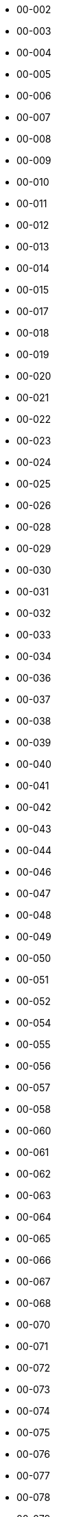 - 00-002
- 00-003
- 00-004
- 00-005
- 00-006
- 00-007
- 00-008
- 00-009
- 00-010
- 00-011
- 00-012
- 00-013
- 00-014
- 00-015
- 00-017
- 00-018
- 00-019
- 00-020
- 00-021
- 00-022
- 00-023
- 00-024
- 00-025
- 00-026
- 00-028
- 00-029
- 00-030
- 00-031
- 00-032
- 00-033
- 00-034
- 00-036
- 00-037
- 00-038
- 00-039
- 00-040
- 00-041
- 00-042
- 00-043
- 00-044
- 00-046
- 00-047
- 00-048
- 00-049
- 00-050
- 00-051
- 00-052
- 00-054
- 00-055
- 00-056
- 00-057
- 00-058
- 00-060
- 00-061
- 00-062
- 00-063
- 00-064
- 00-065
- 00-066
- 00-067
- 00-068
- 00-070
- 00-071
- 00-072
- 00-073
- 00-074
- 00-075
- 00-076
- 00-077
- 00-078
- 00-079
- 00-080
- 00-082
- 00-084
- 00-085
- 00-086
- 00-087
- 00-088
- 00-089
- 00-090
- 00-092
- 00-093
- 00-094
- 00-095
- 00-097
- 00-098
- 00-099
- 00-100
- 00-102
- 00-103
- 00-104
- 00-105
- 00-107
- 00-108
- 00-109
- 00-110
- 00-112
- 00-113
- 00-114
- 00-115
- 00-116
- 00-118
- 00-120
- 00-121
- 00-123
- 00-124
- 00-125
- 00-127
- 00-130
- 00-131
- 00-132
- 00-133
- 00-136
- 00-137
- 00-138
- 00-139
- 00-140
- 00-141
- 00-142
- 00-143
- 00-144
- 00-145
- 00-146
- 00-147
- 00-148
- 00-149
- 00-150
- 00-151
- 00-152
- 00-153
- 00-154
- 00-155
- 00-157
- 00-158
- 00-159
- 00-160
- 00-161
- 00-162
- 00-163
- 00-164
- 00-165
- 00-167
- 00-168
- 00-169
- 00-170
- 00-172
- 00-173
- 00-174
- 00-175
- 00-176
- 00-178
- 00-179
- 00-180
- 00-181
- 00-182
- 00-183
- 00-184
- 00-185
- 00-187
- 00-188
- 00-189
- 00-190
- 00-193
- 00-194
- 00-195
- 00-196
- 00-199
- 00-201
- 00-202
- 00-203
- 00-204
- 00-205
- 00-206
- 00-207
- 00-208
- 00-209
- 00-210
- 00-211
- 00-213
- 00-214
- 00-215
- 00-216
- 00-217
- 00-218
- 00-219
- 00-220
- 00-221
- 00-222
- 00-223
- 00-224
- 00-225
- 00-227
- 00-228
- 00-229
- 00-230
- 00-231
- 00-232
- 00-233
- 00-234
- 00-235
- 00-236
- 00-238
- 00-240
- 00-241
- 00-242
- 00-245
- 00-246
- 00-248
- 00-249
- 00-251
- 00-252
- 00-254
- 00-255
- 00-256
- 00-257
- 00-258
- 00-259
- 00-260
- 00-261
- 00-263
- 00-264
- 00-265
- 00-266
- 00-267
- 00-268
- 00-270
- 00-271
- 00-272
- 00-277
- 00-278
- 00-279
- 00-281
- 00-285
- 00-286
- 00-287
- 00-288
- 00-301
- 00-302
- 00-303
- 00-304
- 00-305
- 00-306
- 00-307
- 00-310
- 00-311
- 00-312
- 00-314
- 00-315
- 00-316
- 00-317
- 00-318
- 00-321
- 00-322
- 00-324
- 00-325
- 00-327
- 00-328
- 00-330
- 00-331
- 00-332
- 00-333
- 00-335
- 00-336
- 00-337
- 00-338
- 00-339
- 00-340
- 00-341
- 00-342
- 00-344
- 00-345
- 00-347
- 00-348
- 00-349
- 00-350
- 00-351
- 00-353
- 00-354
- 00-355
- 00-357
- 00-358
- 00-359
- 00-360
- 00-362
- 00-363
- 00-364
- 00-366
- 00-367
- 00-368
- 00-370
- 00-372
- 00-373
- 00-374
- 00-375
- 00-377
- 00-378
- 00-379
- 00-380
- 00-381
- 00-382
- 00-384
- 00-385
- 00-386
- 00-388
- 00-389
- 00-390
- 00-391
- 00-392
- 00-393
- 00-394
- 00-401
- 00-402
- 00-403
- 00-405
- 00-406
- 00-407
- 00-409
- 00-410
- 00-411
- 00-412
- 00-413
- 00-414
- 00-415
- 00-416
- 00-418
- 00-419
- 00-420
- 00-421
- 00-422
- 00-423
- 00-424
- 00-427
- 00-428
- 00-429
- 00-430
- 00-432
- 00-433
- 00-434
- 00-435
- 00-436
- 00-438
- 00-439
- 00-440
- 00-441
- 00-442
- 00-443
- 00-444
- 00-446
- 00-447
- 00-448
- 00-449
- 00-450
- 00-451
- 00-452
- 00-453
- 00-454
- 00-457
- 00-458
- 00-459
- 00-460
- 00-461
- 00-463
- 00-464
- 00-465
- 00-466
- 00-467
- 00-468
- 00-477
- 00-478
- 00-479
- 00-480
- 00-481
- 00-482
- 00-483
- 00-484
- 00-485
- 00-486
- 00-487
- 00-488
- 00-489
- 00-490
- 00-491
- 00-492
- 00-493
- 00-495
- 00-496
- 00-497
- 00-498
- 00-499
- 00-501
- 00-502
- 00-503
- 00-505
- 00-507
- 00-508
- 00-509
- 00-510
- 00-511
- 00-512
- 00-513
- 00-514
- 00-515
- 00-516
- 00-517
- 00-519
- 00-521
- 00-522
- 00-524
- 00-525
- 00-526
- 00-528
- 00-529
- 00-530
- 00-532
- 00-533
- 00-534
- 00-535
- 00-536
- 00-537
- 00-538
- 00-539
- 00-540
- 00-542
- 00-543
- 00-544
- 00-545
- 00-546
- 00-547
- 00-548
- 00-549
- 00-550
- 00-551
- 00-552
- 00-553
- 00-554
- 00-555
- 00-556
- 00-557
- 00-558
- 00-559
- 00-560
- 00-561
- 00-562
- 00-564
- 00-565
- 00-566
- 00-567
- 00-568
- 00-569
- 00-570
- 00-571
- 00-572
- 00-573
- 00-574
- 00-575
- 00-576
- 00-578
- 00-580
- 00-581
- 00-582
- 00-583
- 00-584
- 00-585
- 00-586
- 00-588
- 00-589
- 00-590
- 00-591
- 00-592
- 00-594
- 00-605
- 00-608
- 00-609
- 00-610
- 00-611
- 00-613
- 00-614
- 00-620
- 00-621
- 00-622
- 00-623
- 00-624
- 00-625
- 00-626
- 00-628
- 00-629
- 00-630
- 00-631
- 00-632
- 00-633
- 00-634
- 00-635
- 00-637
- 00-638
- 00-639
- 00-640
- 00-641
- 00-642
- 00-643
- 00-644
- 00-645
- 00-647
- 00-648
- 00-649
- 00-650
- 00-651
- 00-653
- 00-654
- 00-655
- 00-656
- 00-657
- 00-658
- 00-659
- 00-660
- 00-661
- 00-662
- 00-663
- 00-664
- 00-665
- 00-666
- 00-667
- 00-668
- 00-669
- 00-670
- 00-671
- 00-672
- 00-673
- 00-675
- 00-676
- 00-677
- 00-678
- 00-679
- 00-680
- 00-681
- 00-682
- 00-683
- 00-684
- 00-685
- 00-686
- 00-687
- 00-688
- 00-689
- 00-691
- 00-692
- 00-693
- 00-694
- 00-695
- 00-696
- 00-697
- 00-698
- 00-701
- 00-702
- 00-703
- 00-704
- 00-705
- 00-706
- 00-707
- 00-708
- 00-709
- 00-710
- 00-711
- 00-712
- 00-713
- 00-714
- 00-715
- 00-716
- 00-717
- 00-718
- 00-719
- 00-720
- 00-721
- 00-722
- 00-724
- 00-725
- 00-727
- 00-728
- 00-730
- 00-731
- 00-732
- 00-733
- 00-734
- 00-735
- 00-736
- 00-737
- 00-738
- 00-739
- 00-740
- 00-742
- 00-743
- 00-745
- 00-746
- 00-748
- 00-749
- 00-752
- 00-753
- 00-754
- 00-758
- 00-759
- 00-761
- 00-762
- 00-763
- 00-764
- 00-765
- 00-766
- 00-767
- 00-768
- 00-769
- 00-770
- 00-771
- 00-772
- 00-773
- 00-774
- 00-775
- 00-777
- 00-778
- 00-780
- 00-781
- 00-783
- 00-784
- 00-785
- 00-788
- 00-789
- 00-790
- 00-791
- 00-792
- 00-793
- 00-795
- 00-801
- 00-802
- 00-803
- 00-805
- 00-806
- 00-807
- 00-808
- 00-809
- 00-810
- 00-811
- 00-814
- 00-815
- 00-817
- 00-818
- 00-819
- 00-820
- 00-821
- 00-823
- 00-825
- 00-826
- 00-827
- 00-828
- 00-830
- 00-831
- 00-832
- 00-833
- 00-834
- 00-835
- 00-836
- 00-837
- 00-838
- 00-839
- 00-841
- 00-842
- 00-843
- 00-844
- 00-845
- 00-846
- 00-849
- 00-850
- 00-851
- 00-852
- 00-853
- 00-854
- 00-855
- 00-863
- 00-864
- 00-865
- 00-866
- 00-867
- 00-869
- 00-870
- 00-871
- 00-872
- 00-873
- 00-874
- 00-875
- 00-876
- 00-877
- 00-878
- 00-879
- 00-891
- 00-892
- 00-893
- 00-894
- 00-895
- 00-896
- 00-897
- 00-898
- 00-899
- 00-910
- 00-981
- 01-001
- 01-002
- 01-003
- 01-004
- 01-005
- 01-006
- 01-008
- 01-009
- 01-010
- 01-011
- 01-012
- 01-013
- 01-014
- 01-015
- 01-016
- 01-017
- 01-018
- 01-019
- 01-022
- 01-023
- 01-024
- 01-026
- 01-027
- 01-029
- 01-030
- 01-031
- 01-032
- 01-033
- 01-034
- 01-036
- 01-037
- 01-038
- 01-040
- 01-041
- 01-042
- 01-043
- 01-044
- 01-045
- 01-046
- 01-047
- 01-048
- 01-049
- 01-050
- 01-051
- 01-052
- 01-054
- 01-056
- 01-057
- 01-058
- 01-059
- 01-060
- 01-063
- 01-064
- 01-065
- 01-066
- 01-067
- 01-068
- 01-100
- 01-101
- 01-102
- 01-103
- 01-104
- 01-105
- 01-106
- 01-107
- 01-108
- 01-109
- 01-110
- 01-111
- 01-112
- 01-113
- 01-114
- 01-115
- 01-116
- 01-117
- 01-118
- 01-119
- 01-120
- 01-121
- 01-122
- 01-123
- 01-126
- 01-128
- 01-129
- 01-130
- 01-131
- 01-132
- 01-134
- 01-136
- 01-137
- 01-138
- 01-139
- 01-140
- 01-141
- 01-142
- 01-143
- 01-144
- 01-145
- 01-146
- 01-147
- 01-148
- 01-149
- 01-150
- 01-151
- 01-152
- 01-153
- 01-154
- 01-155
- 01-156
- 01-157
- 01-158
- 01-159
- 01-160
- 01-161
- 01-162
- 01-163
- 01-164
- 01-165
- 01-167
- 01-168
- 01-170
- 01-171
- 01-172
- 01-173
- 01-174
- 01-175
- 01-176
- 01-177
- 01-178
- 01-179
- 01-180
- 01-181
- 01-182
- 01-183
- 01-184
- 01-186
- 01-187
- 01-188
- 01-189
- 01-190
- 01-191
- 01-192
- 01-193
- 01-194
- 01-195
- 01-196
- 01-197
- 01-198
- 01-199
- 01-201
- 01-202
- 01-203
- 01-204
- 01-205
- 01-206
- 01-207
- 01-208
- 01-209
- 01-210
- 01-211
- 01-212
- 01-213
- 01-214
- 01-216
- 01-217
- 01-218
- 01-219
- 01-220
- 01-221
- 01-222
- 01-224
- 01-225
- 01-226
- 01-227
- 01-228
- 01-229
- 01-230
- 01-231
- 01-232
- 01-233
- 01-234
- 01-235
- 01-236
- 01-237
- 01-239
- 01-240
- 01-241
- 01-242
- 01-244
- 01-246
- 01-248
- 01-249
- 01-250
- 01-251
- 01-252
- 01-253
- 01-254
- 01-255
- 01-258
- 01-259
- 01-262
- 01-266
- 01-267
- 01-301
- 01-302
- 01-303
- 01-304
- 01-305
- 01-307
- 01-308
- 01-309
- 01-310
- 01-312
- 01-313
- 01-314
- 01-315
- 01-317
- 01-318
- 01-319
- 01-320
- 01-321
- 01-327
- 01-328
- 01-329
- 01-330
- 01-336
- 01-337
- 01-338
- 01-339
- 01-340
- 01-341
- 01-342
- 01-343
- 01-345
- 01-346
- 01-347
- 01-348
- 01-349
- 01-350
- 01-351
- 01-352
- 01-353
- 01-354
- 01-355
- 01-356
- 01-357
- 01-359
- 01-360
- 01-361
- 01-362
- 01-364
- 01-365
- 01-366
- 01-367
- 01-368
- 01-373
- 01-376
- 01-377
- 01-378
- 01-381
- 01-382
- 01-383
- 01-384
- 01-385
- 01-386
- 01-388
- 01-389
- 01-390
- 01-391
- 01-401
- 01-402
- 01-404
- 01-405
- 01-406
- 01-407
- 01-408
- 01-409
- 01-410
- 01-413
- 01-416
- 01-417
- 01-418
- 01-419
- 01-420
- 01-422
- 01-423
- 01-424
- 01-425
- 01-426
- 01-428
- 01-431
- 01-432
- 01-433
- 01-434
- 01-436
- 01-437
- 01-438
- 01-439
- 01-441
- 01-442
- 01-443
- 01-444
- 01-445
- 01-446
- 01-447
- 01-448
- 01-449
- 01-450
- 01-451
- 01-452
- 01-456
- 01-457
- 01-458
- 01-459
- 01-460
- 01-461
- 01-462
- 01-464
- 01-466
- 01-468
- 01-469
- 01-470
- 01-471
- 01-472
- 01-473
- 01-474
- 01-475
- 01-476
- 01-478
- 01-479
- 01-480
- 01-481
- 01-482
- 01-483
- 01-485
- 01-486
- 01-487
- 01-488
- 01-490
- 01-491
- 01-492
- 01-493
- 01-494
- 01-495
- 01-496
- 01-497
- 01-498
- 01-501
- 01-502
- 01-503
- 01-504
- 01-505
- 01-506
- 01-507
- 01-508
- 01-510
- 01-511
- 01-512
- 01-513
- 01-514
- 01-515
- 01-517
- 01-518
- 01-519
- 01-520
- 01-521
- 01-522
- 01-523
- 01-524
- 01-526
- 01-527
- 01-528
- 01-529
- 01-530
- 01-531
- 01-532
- 01-540
- 01-541
- 01-542
- 01-548
- 01-549
- 01-551
- 01-552
- 01-553
- 01-554
- 01-555
- 01-556
- 01-557
- 01-558
- 01-560
- 01-562
- 01-563
- 01-564
- 01-565
- 01-566
- 01-567
- 01-568
- 01-569
- 01-570
- 01-571
- 01-572
- 01-573
- 01-574
- 01-576
- 01-577
- 01-578
- 01-580
- 01-581
- 01-582
- 01-584
- 01-585
- 01-586
- 01-588
- 01-589
- 01-590
- 01-592
- 01-593
- 01-595
- 01-601
- 01-602
- 01-603
- 01-604
- 01-605
- 01-606
- 01-607
- 01-608
- 01-609
- 01-610
- 01-611
- 01-612
- 01-613
- 01-614
- 01-615
- 01-616
- 01-617
- 01-618
- 01-619
- 01-620
- 01-621
- 01-622
- 01-623
- 01-624
- 01-625
- 01-626
- 01-627
- 01-629
- 01-630
- 01-631
- 01-632
- 01-633
- 01-634
- 01-635
- 01-636
- 01-637
- 01-638
- 01-639
- 01-640
- 01-641
- 01-643
- 01-644
- 01-645
- 01-646
- 01-647
- 01-648
- 01-649
- 01-650
- 01-651
- 01-652
- 01-654
- 01-656
- 01-658
- 01-670
- 01-673
- 01-674
- 01-678
- 01-680
- 01-681
- 01-682
- 01-683
- 01-684
- 01-685
- 01-687
- 01-688
- 01-689
- 01-690
- 01-691
- 01-692
- 01-693
- 01-694
- 01-695
- 01-696
- 01-697
- 01-698
- 01-699
- 01-702
- 01-703
- 01-707
- 01-708
- 01-710
- 01-711
- 01-716
- 01-728
- 01-735
- 01-736
- 01-737
- 01-738
- 01-739
- 01-740
- 01-742
- 01-743
- 01-745
- 01-747
- 01-748
- 01-755
- 01-756
- 01-769
- 01-770
- 01-771
- 01-772
- 01-773
- 01-779
- 01-780
- 01-783
- 01-784
- 01-785
- 01-786
- 01-793
- 01-794
- 01-796
- 01-797
- 01-798
- 01-801
- 01-802
- 01-803
- 01-804
- 01-805
- 01-806
- 01-807
- 01-808
- 01-809
- 01-810
- 01-811
- 01-812
- 01-813
- 01-815
- 01-817
- 01-818
- 01-819
- 01-820
- 01-821
- 01-822
- 01-823
- 01-824
- 01-825
- 01-826
- 01-827
- 01-828
- 01-829
- 01-830
- 01-831
- 01-832
- 01-833
- 01-834
- 01-835
- 01-836
- 01-838
- 01-839
- 01-840
- 01-842
- 01-843
- 01-844
- 01-845
- 01-846
- 01-848
- 01-849
- 01-850
- 01-851
- 01-852
- 01-853
- 01-854
- 01-855
- 01-856
- 01-858
- 01-859
- 01-860
- 01-861
- 01-862
- 01-863
- 01-864
- 01-865
- 01-866
- 01-867
- 01-868
- 01-869
- 01-870
- 01-871
- 01-872
- 01-873
- 01-874
- 01-875
- 01-876
- 01-877
- 01-882
- 01-883
- 01-884
- 01-885
- 01-886
- 01-887
- 01-891
- 01-892
- 01-893
- 01-903
- 01-904
- 01-905
- 01-908
- 01-909
- 01-910
- 01-911
- 01-912
- 01-913
- 01-914
- 01-915
- 01-917
- 01-918
- 01-919
- 01-920
- 01-921
- 01-922
- 01-923
- 01-924
- 01-925
- 01-926
- 01-927
- 01-928
- 01-929
- 01-930
- 01-931
- 01-932
- 01-934
- 01-935
- 01-937
- 01-938
- 01-939
- 01-940
- 01-941
- 01-942
- 01-943
- 01-944
- 01-946
- 01-947
- 01-948
- 01-949
- 01-950
- 01-951
- 01-952
- 01-953
- 01-954
- 01-956
- 01-957
- 01-958
- 01-960
- 01-961
- 01-962
- 01-963
- 01-964
- 01-966
- 01-968
- 01-969
- 01-970
- 01-971
- 01-972
- 01-973
- 01-974
- 01-975
- 01-976
- 01-977
- 01-978
- 01-980
- 01-981
- 01-982
- 01-983
- 01-985
- 01-986
- 01-987
- 01-988
- 01-989
- 01-990
- 01-991
- 01-992
- 01-993
- 01-994
- 02-001
- 02-002
- 02-004
- 02-005
- 02-006
- 02-007
- 02-008
- 02-009
- 02-010
- 02-011
- 02-012
- 02-013
- 02-014
- 02-015
- 02-017
- 02-018
- 02-019
- 02-020
- 02-021
- 02-022
- 02-023
- 02-024
- 02-025
- 02-026
- 02-027
- 02-028
- 02-029
- 02-030
- 02-031
- 02-032
- 02-033
- 02-034
- 02-036
- 02-038
- 02-041
- 02-042
- 02-044
- 02-047
- 02-049
- 02-051
- 02-052
- 02-053
- 02-054
- 02-055
- 02-056
- 02-057
- 02-061
- 02-062
- 02-063
- 02-065
- 02-066
- 02-067
- 02-068
- 02-069
- 02-070
- 02-071
- 02-072
- 02-073
- 02-074
- 02-075
- 02-078
- 02-081
- 02-082
- 02-084
- 02-085
- 02-086
- 02-087
- 02-089
- 02-090
- 02-091
- 02-092
- 02-093
- 02-094
- 02-095
- 02-096
- 02-097
- 02-098
- 02-101
- 02-103
- 02-104
- 02-106
- 02-107
- 02-109
- 02-110
- 02-111
- 02-112
- 02-114
- 02-115
- 02-116
- 02-117
- 02-118
- 02-119
- 02-120
- 02-121
- 02-122
- 02-123
- 02-124
- 02-127
- 02-128
- 02-129
- 02-130
- 02-131
- 02-132
- 02-133
- 02-134
- 02-135
- 02-136
- 02-137
- 02-139
- 02-141
- 02-142
- 02-143
- 02-145
- 02-146
- 02-147
- 02-148
- 02-149
- 02-150
- 02-151
- 02-152
- 02-153
- 02-154
- 02-155
- 02-156
- 02-157
- 02-158
- 02-159
- 02-164
- 02-165
- 02-168
- 02-169
- 02-170
- 02-172
- 02-173
- 02-174
- 02-175
- 02-178
- 02-179
- 02-180
- 02-181
- 02-182
- 02-183
- 02-186
- 02-188
- 02-189
- 02-191
- 02-194
- 02-195
- 02-196
- 02-197
- 02-198
- 02-201
- 02-202
- 02-203
- 02-204
- 02-205
- 02-206
- 02-207
- 02-209
- 02-210
- 02-211
- 02-213
- 02-214
- 02-215
- 02-216
- 02-217
- 02-219
- 02-220
- 02-221
- 02-222
- 02-223
- 02-224
- 02-225
- 02-226
- 02-227
- 02-228
- 02-229
- 02-230
- 02-231
- 02-232
- 02-233
- 02-234
- 02-235
- 02-236
- 02-237
- 02-238
- 02-239
- 02-240
- 02-241
- 02-242
- 02-244
- 02-246
- 02-247
- 02-248
- 02-249
- 02-250
- 02-252
- 02-254
- 02-255
- 02-256
- 02-257
- 02-258
- 02-259
- 02-260
- 02-261
- 02-262
- 02-263
- 02-264
- 02-265
- 02-266
- 02-267
- 02-269
- 02-270
- 02-271
- 02-272
- 02-273
- 02-274
- 02-276
- 02-277
- 02-278
- 02-279
- 02-280
- 02-281
- 02-282
- 02-283
- 02-284
- 02-285
- 02-286
- 02-287
- 02-288
- 02-290
- 02-292
- 02-293
- 02-294
- 02-295
- 02-296
- 02-298
- 02-299
- 02-301
- 02-302
- 02-304
- 02-305
- 02-306
- 02-308
- 02-309
- 02-310
- 02-312
- 02-313
- 02-314
- 02-315
- 02-316
- 02-317
- 02-318
- 02-319
- 02-320
- 02-321
- 02-323
- 02-324
- 02-325
- 02-326
- 02-327
- 02-335
- 02-336
- 02-337
- 02-338
- 02-339
- 02-340
- 02-341
- 02-342
- 02-343
- 02-344
- 02-345
- 02-347
- 02-348
- 02-349
- 02-350
- 02-351
- 02-352
- 02-353
- 02-359
- 02-360
- 02-361
- 02-362
- 02-364
- 02-365
- 02-366
- 02-367
- 02-368
- 02-369
- 02-370
- 02-371
- 02-372
- 02-373
- 02-374
- 02-375
- 02-376
- 02-377
- 02-378
- 02-379
- 02-380
- 02-381
- 02-382
- 02-383
- 02-384
- 02-386
- 02-387
- 02-388
- 02-389
- 02-390
- 02-391
- 02-392
- 02-393
- 02-394
- 02-395
- 02-396
- 02-397
- 02-398
- 02-400
- 02-401
- 02-402
- 02-403
- 02-404
- 02-405
- 02-406
- 02-407
- 02-408
- 02-409
- 02-410
- 02-411
- 02-412
- 02-413
- 02-414
- 02-415
- 02-416
- 02-417
- 02-419
- 02-421
- 02-422
- 02-423
- 02-424
- 02-425
- 02-426
- 02-427
- 02-428
- 02-430
- 02-431
- 02-432
- 02-433
- 02-434
- 02-435
- 02-436
- 02-437
- 02-438
- 02-439
- 02-440
- 02-441
- 02-442
- 02-443
- 02-445
- 02-446
- 02-447
- 02-448
- 02-449
- 02-450
- 02-451
- 02-452
- 02-453
- 02-454
- 02-455
- 02-456
- 02-457
- 02-458
- 02-459
- 02-460
- 02-462
- 02-463
- 02-465
- 02-466
- 02-467
- 02-468
- 02-469
- 02-470
- 02-471
- 02-472
- 02-473
- 02-479
- 02-480
- 02-481
- 02-482
- 02-483
- 02-484
- 02-485
- 02-486
- 02-487
- 02-488
- 02-489
- 02-490
- 02-491
- 02-492
- 02-493
- 02-494
- 02-495
- 02-496
- 02-497
- 02-501
- 02-502
- 02-503
- 02-504
- 02-505
- 02-506
- 02-507
- 02-508
- 02-509
- 02-510
- 02-511
- 02-512
- 02-513
- 02-515
- 02-516
- 02-517
- 02-518
- 02-519
- 02-520
- 02-521
- 02-522
- 02-524
- 02-525
- 02-526
- 02-527
- 02-528
- 02-529
- 02-530
- 02-531
- 02-532
- 02-534
- 02-535
- 02-536
- 02-537
- 02-538
- 02-539
- 02-540
- 02-541
- 02-543
- 02-544
- 02-545
- 02-546
- 02-547
- 02-548
- 02-549
- 02-550
- 02-551
- 02-552
- 02-553
- 02-554
- 02-555
- 02-556
- 02-557
- 02-558
- 02-559
- 02-560
- 02-561
- 02-562
- 02-563
- 02-564
- 02-566
- 02-567
- 02-568
- 02-569
- 02-570
- 02-571
- 02-572
- 02-574
- 02-575
- 02-577
- 02-578
- 02-579
- 02-581
- 02-582
- 02-583
- 02-584
- 02-585
- 02-586
- 02-587
- 02-589
- 02-590
- 02-591
- 02-592
- 02-593
- 02-594
- 02-595
- 02-598
- 02-601
- 02-602
- 02-603
- 02-604
- 02-605
- 02-606
- 02-607
- 02-608
- 02-609
- 02-610
- 02-611
- 02-612
- 02-613
- 02-614
- 02-615
- 02-616
- 02-617
- 02-618
- 02-619
- 02-620
- 02-621
- 02-622
- 02-624
- 02-625
- 02-626
- 02-627
- 02-628
- 02-629
- 02-630
- 02-632
- 02-633
- 02-634
- 02-635
- 02-636
- 02-637
- 02-638
- 02-639
- 02-640
- 02-641
- 02-642
- 02-643
- 02-644
- 02-645
- 02-646
- 02-647
- 02-648
- 02-649
- 02-650
- 02-651
- 02-652
- 02-653
- 02-654
- 02-655
- 02-656
- 02-657
- 02-658
- 02-659
- 02-660
- 02-661
- 02-662
- 02-663
- 02-665
- 02-666
- 02-668
- 02-669
- 02-670
- 02-672
- 02-673
- 02-674
- 02-675
- 02-676
- 02-677
- 02-678
- 02-679
- 02-680
- 02-681
- 02-682
- 02-683
- 02-684
- 02-685
- 02-690
- 02-691
- 02-692
- 02-693
- 02-695
- 02-697
- 02-698
- 02-699
- 02-701
- 02-702
- 02-703
- 02-704
- 02-705
- 02-707
- 02-708
- 02-709
- 02-710
- 02-711
- 02-712
- 02-713
- 02-714
- 02-715
- 02-716
- 02-717
- 02-718
- 02-720
- 02-722
- 02-724
- 02-725
- 02-726
- 02-727
- 02-728
- 02-729
- 02-730
- 02-732
- 02-733
- 02-735
- 02-736
- 02-737
- 02-738
- 02-739
- 02-740
- 02-743
- 02-744
- 02-746
- 02-747
- 02-748
- 02-749
- 02-750
- 02-751
- 02-755
- 02-757
- 02-758
- 02-759
- 02-760
- 02-761
- 02-762
- 02-763
- 02-764
- 02-765
- 02-767
- 02-768
- 02-769
- 02-775
- 02-776
- 02-777
- 02-778
- 02-780
- 02-781
- 02-784
- 02-785
- 02-786
- 02-787
- 02-790
- 02-791
- 02-792
- 02-793
- 02-795
- 02-796
- 02-797
- 02-798
- 02-801
- 02-803
- 02-804
- 02-806
- 02-807
- 02-808
- 02-809
- 02-811
- 02-812
- 02-814
- 02-815
- 02-816
- 02-817
- 02-818
- 02-819
- 02-820
- 02-821
- 02-822
- 02-823
- 02-824
- 02-825
- 02-826
- 02-827
- 02-828
- 02-829
- 02-830
- 02-833
- 02-834
- 02-835
- 02-836
- 02-837
- 02-838
- 02-840
- 02-841
- 02-842
- 02-843
- 02-844
- 02-845
- 02-846
- 02-847
- 02-849
- 02-850
- 02-851
- 02-852
- 02-854
- 02-855
- 02-856
- 02-857
- 02-858
- 02-859
- 02-860
- 02-862
- 02-863
- 02-867
- 02-868
- 02-869
- 02-870
- 02-871
- 02-872
- 02-873
- 02-874
- 02-875
- 02-876
- 02-877
- 02-878
- 02-879
- 02-881
- 02-882
- 02-884
- 02-885
- 02-886
- 02-887
- 02-888
- 02-889
- 02-890
- 02-891
- 02-892
- 02-893
- 02-900
- 02-901
- 02-902
- 02-903
- 02-904
- 02-905
- 02-907
- 02-908
- 02-909
- 02-910
- 02-911
- 02-912
- 02-913
- 02-914
- 02-915
- 02-916
- 02-917
- 02-918
- 02-920
- 02-921
- 02-922
- 02-923
- 02-924
- 02-925
- 02-927
- 02-928
- 02-929
- 02-930
- 02-932
- 02-933
- 02-934
- 02-935
- 02-936
- 02-937
- 02-938
- 02-939
- 02-940
- 02-941
- 02-942
- 02-943
- 02-945
- 02-946
- 02-947
- 02-948
- 02-949
- 02-950
- 02-951
- 02-952
- 02-953
- 02-954
- 02-955
- 02-956
- 02-957
- 02-958
- 02-959
- 02-960
- 02-962
- 02-963
- 02-964
- 02-965
- 02-966
- 02-967
- 02-968
- 02-969
- 02-970
- 02-971
- 02-972
- 02-973
- 02-977
- 02-978
- 02-979
- 02-981
- 02-982
- 02-983
- 02-984
- 02-985
- 02-986
- 02-987
- 02-988
- 02-989
- 02-990
- 02-991
- 02-992
- 02-993
- 02-994
- 02-995
- 02-996
- 02-997
- 02-998
- 02-999
- 03-001
- 03-002
- 03-003
- 03-004
- 03-005
- 03-007
- 03-008
- 03-009
- 03-011
- 03-012
- 03-013
- 03-015
- 03-016
- 03-017
- 03-018
- 03-019
- 03-020
- 03-021
- 03-022
- 03-024
- 03-025
- 03-026
- 03-028
- 03-029
- 03-030
- 03-031
- 03-032
- 03-033
- 03-034
- 03-035
- 03-036
- 03-037
- 03-041
- 03-042
- 03-043
- 03-044
- 03-046
- 03-050
- 03-051
- 03-053
- 03-054
- 03-055
- 03-059
- 03-061
- 03-062
- 03-063
- 03-064
- 03-068
- 03-069
- 03-071
- 03-074
- 03-075
- 03-076
- 03-077
- 03-079
- 03-081
- 03-082
- 03-083
- 03-085
- 03-087
- 03-088
- 03-089
- 03-090
- 03-092
- 03-093
- 03-101
- 03-102
- 03-103
- 03-104
- 03-105
- 03-106
- 03-107
- 03-108
- 03-109
- 03-110
- 03-111
- 03-112
- 03-113
- 03-114
- 03-115
- 03-116
- 03-117
- 03-118
- 03-119
- 03-120
- 03-122
- 03-125
- 03-126
- 03-127
- 03-128
- 03-130
- 03-131
- 03-133
- 03-134
- 03-135
- 03-136
- 03-137
- 03-138
- 03-139
- 03-140
- 03-141
- 03-142
- 03-143
- 03-144
- 03-145
- 03-146
- 03-147
- 03-149
- 03-151
- 03-152
- 03-153
- 03-154
- 03-155
- 03-156
- 03-157
- 03-158
- 03-159
- 03-160
- 03-161
- 03-162
- 03-163
- 03-164
- 03-165
- 03-166
- 03-167
- 03-168
- 03-170
- 03-171
- 03-172
- 03-173
- 03-174
- 03-176
- 03-178
- 03-179
- 03-180
- 03-181
- 03-182
- 03-183
- 03-184
- 03-185
- 03-186
- 03-187
- 03-188
- 03-190
- 03-191
- 03-192
- 03-193
- 03-194
- 03-195
- 03-196
- 03-197
- 03-198
- 03-199
- 03-202
- 03-203
- 03-204
- 03-206
- 03-208
- 03-209
- 03-214
- 03-215
- 03-216
- 03-219
- 03-226
- 03-228
- 03-230
- 03-231
- 03-233
- 03-236
- 03-237
- 03-238
- 03-241
- 03-242
- 03-243
- 03-244
- 03-246
- 03-251
- 03-252
- 03-253
- 03-254
- 03-255
- 03-256
- 03-257
- 03-259
- 03-260
- 03-262
- 03-264
- 03-265
- 03-266
- 03-272
- 03-274
- 03-276
- 03-279
- 03-284
- 03-285
- 03-286
- 03-287
- 03-288
- 03-289
- 03-290
- 03-291
- 03-294
- 03-299
- 03-301
- 03-302
- 03-303
- 03-305
- 03-307
- 03-308
- 03-309
- 03-310
- 03-315
- 03-316
- 03-317
- 03-318
- 03-320
- 03-321
- 03-322
- 03-324
- 03-325
- 03-329
- 03-331
- 03-332
- 03-334
- 03-335
- 03-337
- 03-338
- 03-340
- 03-341
- 03-343
- 03-345
- 03-349
- 03-350
- 03-352
- 03-353
- 03-355
- 03-357
- 03-358
- 03-360
- 03-361
- 03-362
- 03-363
- 03-365
- 03-368
- 03-369
- 03-371
- 03-374
- 03-376
- 03-377
- 03-379
- 03-380
- 03-381
- 03-382
- 03-383
- 03-385
- 03-388
- 03-390
- 03-391
- 03-392
- 03-395
- 03-397
- 03-401
- 03-402
- 03-403
- 03-406
- 03-407
- 03-408
- 03-409
- 03-410
- 03-411
- 03-412
- 03-414
- 03-416
- 03-417
- 03-418
- 03-419
- 03-420
- 03-422
- 03-423
- 03-424
- 03-425
- 03-426
- 03-427
- 03-428
- 03-429
- 03-430
- 03-431
- 03-432
- 03-433
- 03-435
- 03-436
- 03-438
- 03-439
- 03-441
- 03-442
- 03-443
- 03-444
- 03-445
- 03-446
- 03-447
- 03-448
- 03-450
- 03-451
- 03-452
- 03-454
- 03-455
- 03-456
- 03-458
- 03-459
- 03-461
- 03-462
- 03-463
- 03-464
- 03-465
- 03-468
- 03-469
- 03-470
- 03-471
- 03-472
- 03-473
- 03-474
- 03-475
- 03-476
- 03-477
- 03-480
- 03-481
- 03-482
- 03-484
- 03-485
- 03-486
- 03-488
- 03-489
- 03-490
- 03-501
- 03-502
- 03-503
- 03-504
- 03-505
- 03-506
- 03-507
- 03-509
- 03-510
- 03-511
- 03-512
- 03-514
- 03-516
- 03-521
- 03-522
- 03-523
- 03-524
- 03-526
- 03-528
- 03-530
- 03-531
- 03-532
- 03-533
- 03-534
- 03-535
- 03-536
- 03-538
- 03-542
- 03-543
- 03-545
- 03-547
- 03-548
- 03-549
- 03-550
- 03-551
- 03-552
- 03-553
- 03-554
- 03-556
- 03-558
- 03-560
- 03-561
- 03-562
- 03-563
- 03-565
- 03-566
- 03-567
- 03-569
- 03-571
- 03-574
- 03-575
- 03-576
- 03-578
- 03-579
- 03-580
- 03-581
- 03-582
- 03-583
- 03-584
- 03-585
- 03-586
- 03-587
- 03-588
- 03-589
- 03-590
- 03-592
- 03-593
- 03-594
- 03-595
- 03-596
- 03-597
- 03-599
- 03-601
- 03-602
- 03-603
- 03-604
- 03-605
- 03-606
- 03-607
- 03-608
- 03-609
- 03-610
- 03-611
- 03-612
- 03-613
- 03-614
- 03-616
- 03-617
- 03-618
- 03-619
- 03-620
- 03-621
- 03-622
- 03-623
- 03-624
- 03-625
- 03-626
- 03-627
- 03-628
- 03-629
- 03-630
- 03-631
- 03-632
- 03-633
- 03-634
- 03-636
- 03-637
- 03-638
- 03-639
- 03-640
- 03-641
- 03-642
- 03-643
- 03-644
- 03-645
- 03-646
- 03-647
- 03-648
- 03-649
- 03-650
- 03-652
- 03-653
- 03-654
- 03-655
- 03-656
- 03-657
- 03-658
- 03-659
- 03-660
- 03-661
- 03-662
- 03-663
- 03-664
- 03-665
- 03-666
- 03-667
- 03-668
- 03-671
- 03-672
- 03-673
- 03-674
- 03-675
- 03-676
- 03-677
- 03-678
- 03-679
- 03-680
- 03-681
- 03-682
- 03-683
- 03-684
- 03-685
- 03-686
- 03-687
- 03-689
- 03-690
- 03-691
- 03-692
- 03-693
- 03-694
- 03-695
- 03-696
- 03-697
- 03-698
- 03-699
- 03-703
- 03-704
- 03-705
- 03-707
- 03-708
- 03-709
- 03-710
- 03-711
- 03-712
- 03-713
- 03-714
- 03-715
- 03-716
- 03-717
- 03-718
- 03-719
- 03-720
- 03-721
- 03-722
- 03-727
- 03-728
- 03-729
- 03-730
- 03-731
- 03-732
- 03-733
- 03-734
- 03-735
- 03-736
- 03-737
- 03-738
- 03-739
- 03-740
- 03-741
- 03-742
- 03-743
- 03-744
- 03-745
- 03-746
- 03-747
- 03-748
- 03-749
- 03-750
- 03-751
- 03-752
- 03-753
- 03-754
- 03-755
- 03-756
- 03-757
- 03-758
- 03-759
- 03-761
- 03-762
- 03-763
- 03-764
- 03-766
- 03-767
- 03-768
- 03-769
- 03-770
- 03-771
- 03-772
- 03-774
- 03-775
- 03-778
- 03-779
- 03-780
- 03-781
- 03-784
- 03-785
- 03-786
- 03-787
- 03-788
- 03-789
- 03-790
- 03-791
- 03-792
- 03-793
- 03-794
- 03-795
- 03-796
- 03-797
- 03-798
- 03-801
- 03-802
- 03-803
- 03-804
- 03-805
- 03-806
- 03-807
- 03-808
- 03-809
- 03-810
- 03-811
- 03-812
- 03-813
- 03-814
- 03-815
- 03-816
- 03-821
- 03-822
- 03-823
- 03-824
- 03-825
- 03-826
- 03-828
- 03-829
- 03-830
- 03-831
- 03-832
- 03-833
- 03-834
- 03-835
- 03-838
- 03-839
- 03-840
- 03-841
- 03-842
- 03-844
- 03-846
- 03-847
- 03-849
- 03-866
- 03-867
- 03-872
- 03-873
- 03-874
- 03-876
- 03-877
- 03-878
- 03-879
- 03-885
- 03-886
- 03-887
- 03-888
- 03-889
- 03-890
- 03-891
- 03-892
- 03-893
- 03-901
- 03-902
- 03-903
- 03-904
- 03-905
- 03-906
- 03-907
- 03-908
- 03-909
- 03-910
- 03-911
- 03-913
- 03-914
- 03-915
- 03-916
- 03-917
- 03-918
- 03-919
- 03-920
- 03-921
- 03-922
- 03-924
- 03-925
- 03-926
- 03-927
- 03-928
- 03-929
- 03-930
- 03-931
- 03-932
- 03-933
- 03-934
- 03-935
- 03-936
- 03-937
- 03-938
- 03-939
- 03-940
- 03-941
- 03-942
- 03-943
- 03-944
- 03-945
- 03-946
- 03-947
- 03-948
- 03-949
- 03-952
- 03-954
- 03-955
- 03-956
- 03-957
- 03-963
- 03-964
- 03-965
- 03-966
- 03-968
- 03-969
- 03-970
- 03-971
- 03-972
- 03-973
- 03-974
- 03-975
- 03-976
- 03-977
- 03-978
- 03-980
- 03-982
- 03-983
- 03-984
- 03-985
- 03-986
- 03-987
- 03-988
- 03-989
- 03-990
- 03-991
- 03-992
- 03-993
- 03-994
- 03-995
- 04-001
- 04-002
- 04-003
- 04-004
- 04-005
- 04-007
- 04-008
- 04-009
- 04-010
- 04-011
- 04-013
- 04-014
- 04-015
- 04-016
- 04-017
- 04-019
- 04-020
- 04-022
- 04-023
- 04-024
- 04-025
- 04-026
- 04-027
- 04-028
- 04-029
- 04-030
- 04-031
- 04-035
- 04-036
- 04-038
- 04-039
- 04-040
- 04-041
- 04-042
- 04-044
- 04-045
- 04-046
- 04-047
- 04-048
- 04-049
- 04-050
- 04-051
- 04-052
- 04-053
- 04-057
- 04-058
- 04-059
- 04-060
- 04-062
- 04-063
- 04-065
- 04-066
- 04-068
- 04-069
- 04-072
- 04-073
- 04-074
- 04-076
- 04-077
- 04-078
- 04-079
- 04-080
- 04-081
- 04-082
- 04-083
- 04-085
- 04-086
- 04-087
- 04-088
- 04-089
- 04-090
- 04-091
- 04-092
- 04-101
- 04-102
- 04-105
- 04-109
- 04-110
- 04-111
- 04-112
- 04-113
- 04-116
- 04-118
- 04-119
- 04-120
- 04-121
- 04-123
- 04-124
- 04-125
- 04-128
- 04-129
- 04-131
- 04-133
- 04-136
- 04-137
- 04-138
- 04-139
- 04-142
- 04-143
- 04-145
- 04-146
- 04-147
- 04-148
- 04-149
- 04-151
- 04-152
- 04-154
- 04-156
- 04-157
- 04-158
- 04-160
- 04-161
- 04-163
- 04-164
- 04-167
- 04-169
- 04-170
- 04-171
- 04-172
- 04-173
- 04-174
- 04-175
- 04-180
- 04-185
- 04-186
- 04-187
- 04-188
- 04-189
- 04-190
- 04-191
- 04-192
- 04-193
- 04-194
- 04-202
- 04-203
- 04-204
- 04-205
- 04-206
- 04-207
- 04-208
- 04-210
- 04-211
- 04-212
- 04-213
- 04-214
- 04-215
- 04-216
- 04-217
- 04-218
- 04-219
- 04-221
- 04-222
- 04-223
- 04-224
- 04-226
- 04-227
- 04-228
- 04-231
- 04-232
- 04-233
- 04-234
- 04-235
- 04-237
- 04-238
- 04-239
- 04-240
- 04-241
- 04-242
- 04-243
- 04-244
- 04-246
- 04-247
- 04-248
- 04-252
- 04-253
- 04-254
- 04-255
- 04-256
- 04-257
- 04-258
- 04-259
- 04-260
- 04-261
- 04-262
- 04-263
- 04-266
- 04-267
- 04-268
- 04-269
- 04-270
- 04-271
- 04-272
- 04-273
- 04-274
- 04-275
- 04-276
- 04-277
- 04-280
- 04-281
- 04-282
- 04-283
- 04-284
- 04-285
- 04-287
- 04-288
- 04-289
- 04-290
- 04-291
- 04-292
- 04-293
- 04-294
- 04-301
- 04-302
- 04-303
- 04-304
- 04-305
- 04-306
- 04-307
- 04-308
- 04-309
- 04-310
- 04-311
- 04-312
- 04-313
- 04-314
- 04-316
- 04-317
- 04-319
- 04-320
- 04-321
- 04-322
- 04-323
- 04-324
- 04-325
- 04-326
- 04-327
- 04-328
- 04-329
- 04-330
- 04-331
- 04-332
- 04-333
- 04-334
- 04-335
- 04-336
- 04-337
- 04-338
- 04-339
- 04-341
- 04-342
- 04-343
- 04-344
- 04-345
- 04-346
- 04-347
- 04-348
- 04-349
- 04-350
- 04-351
- 04-352
- 04-353
- 04-354
- 04-355
- 04-356
- 04-357
- 04-359
- 04-360
- 04-361
- 04-362
- 04-363
- 04-364
- 04-365
- 04-366
- 04-367
- 04-368
- 04-369
- 04-370
- 04-371
- 04-372
- 04-373
- 04-375
- 04-376
- 04-377
- 04-378
- 04-379
- 04-381
- 04-382
- 04-384
- 04-386
- 04-387
- 04-388
- 04-389
- 04-390
- 04-391
- 04-392
- 04-393
- 04-394
- 04-395
- 04-396
- 04-397
- 04-398
- 04-401
- 04-402
- 04-403
- 04-404
- 04-406
- 04-407
- 04-408
- 04-409
- 04-410
- 04-412
- 04-413
- 04-414
- 04-416
- 04-417
- 04-418
- 04-419
- 04-420
- 04-421
- 04-423
- 04-424
- 04-425
- 04-426
- 04-428
- 04-429
- 04-430
- 04-431
- 04-432
- 04-434
- 04-435
- 04-436
- 04-437
- 04-438
- 04-439
- 04-440
- 04-441
- 04-443
- 04-444
- 04-445
- 04-446
- 04-447
- 04-448
- 04-450
- 04-451
- 04-452
- 04-453
- 04-454
- 04-455
- 04-458
- 04-459
- 04-460
- 04-461
- 04-462
- 04-464
- 04-465
- 04-466
- 04-467
- 04-468
- 04-470
- 04-471
- 04-473
- 04-474
- 04-475
- 04-476
- 04-478
- 04-479
- 04-480
- 04-481
- 04-482
- 04-483
- 04-484
- 04-485
- 04-487
- 04-488
- 04-489
- 04-491
- 04-492
- 04-493
- 04-494
- 04-495
- 04-497
- 04-498
- 04-501
- 04-502
- 04-504
- 04-505
- 04-506
- 04-507
- 04-508
- 04-510
- 04-511
- 04-512
- 04-513
- 04-514
- 04-515
- 04-516
- 04-517
- 04-519
- 04-521
- 04-522
- 04-523
- 04-524
- 04-525
- 04-526
- 04-528
- 04-529
- 04-530
- 04-532
- 04-533
- 04-534
- 04-535
- 04-536
- 04-537
- 04-538
- 04-539
- 04-540
- 04-541
- 04-542
- 04-543
- 04-544
- 04-545
- 04-549
- 04-550
- 04-551
- 04-552
- 04-555
- 04-556
- 04-557
- 04-558
- 04-559
- 04-560
- 04-561
- 04-562
- 04-563
- 04-564
- 04-565
- 04-566
- 04-567
- 04-568
- 04-569
- 04-570
- 04-601
- 04-602
- 04-603
- 04-604
- 04-605
- 04-606
- 04-607
- 04-608
- 04-609
- 04-610
- 04-611
- 04-613
- 04-614
- 04-615
- 04-616
- 04-617
- 04-618
- 04-619
- 04-620
- 04-621
- 04-622
- 04-623
- 04-624
- 04-625
- 04-626
- 04-627
- 04-628
- 04-629
- 04-630
- 04-632
- 04-633
- 04-634
- 04-635
- 04-636
- 04-637
- 04-638
- 04-639
- 04-641
- 04-642
- 04-643
- 04-644
- 04-645
- 04-647
- 04-648
- 04-649
- 04-650
- 04-651
- 04-652
- 04-653
- 04-654
- 04-655
- 04-656
- 04-657
- 04-658
- 04-659
- 04-660
- 04-661
- 04-662
- 04-663
- 04-664
- 04-665
- 04-666
- 04-667
- 04-668
- 04-669
- 04-671
- 04-672
- 04-673
- 04-674
- 04-675
- 04-676
- 04-678
- 04-679
- 04-680
- 04-681
- 04-682
- 04-683
- 04-684
- 04-685
- 04-686
- 04-687
- 04-688
- 04-689
- 04-690
- 04-691
- 04-692
- 04-693
- 04-694
- 04-695
- 04-696
- 04-697
- 04-701
- 04-703
- 04-704
- 04-705
- 04-707
- 04-708
- 04-709
- 04-710
- 04-711
- 04-712
- 04-713
- 04-714
- 04-715
- 04-716
- 04-717
- 04-718
- 04-719
- 04-720
- 04-721
- 04-722
- 04-723
- 04-724
- 04-725
- 04-726
- 04-727
- 04-728
- 04-729
- 04-730
- 04-731
- 04-732
- 04-733
- 04-734
- 04-735
- 04-736
- 04-738
- 04-739
- 04-740
- 04-742
- 04-743
- 04-744
- 04-745
- 04-746
- 04-747
- 04-748
- 04-749
- 04-750
- 04-751
- 04-752
- 04-754
- 04-755
- 04-756
- 04-757
- 04-758
- 04-760
- 04-761
- 04-762
- 04-763
- 04-764
- 04-765
- 04-766
- 04-767
- 04-768
- 04-769
- 04-770
- 04-771
- 04-772
- 04-773
- 04-774
- 04-775
- 04-776
- 04-778
- 04-779
- 04-780
- 04-781
- 04-782
- 04-783
- 04-784
- 04-785
- 04-786
- 04-787
- 04-788
- 04-789
- 04-790
- 04-791
- 04-792
- 04-793
- 04-794
- 04-795
- 04-796
- 04-797
- 04-798
- 04-801
- 04-802
- 04-803
- 04-804
- 04-805
- 04-806
- 04-807
- 04-808
- 04-809
- 04-810
- 04-811
- 04-812
- 04-813
- 04-814
- 04-815
- 04-816
- 04-817
- 04-818
- 04-819
- 04-820
- 04-822
- 04-823
- 04-824
- 04-825
- 04-826
- 04-827
- 04-828
- 04-829
- 04-830
- 04-831
- 04-832
- 04-833
- 04-834
- 04-836
- 04-837
- 04-838
- 04-839
- 04-840
- 04-841
- 04-842
- 04-843
- 04-844
- 04-845
- 04-846
- 04-847
- 04-848
- 04-849
- 04-850
- 04-851
- 04-852
- 04-853
- 04-854
- 04-855
- 04-856
- 04-857
- 04-858
- 04-859
- 04-860
- 04-861
- 04-862
- 04-863
- 04-864
- 04-865
- 04-866
- 04-867
- 04-869
- 04-870
- 04-871
- 04-872
- 04-874
- 04-875
- 04-876
- 04-877
- 04-878
- 04-879
- 04-880
- 04-881
- 04-882
- 04-883
- 04-884
- 04-885
- 04-886
- 04-888
- 04-889
- 04-890
- 04-891
- 04-892
- 04-893
- 04-894
- 04-895
- 04-896
- 04-897
- 04-898
- 04-900
- 04-901
- 04-902
- 04-903
- 04-904
- 04-906
- 04-907
- 04-908
- 04-909
- 04-910
- 04-912
- 04-913
- 04-914
- 04-915
- 04-916
- 04-917
- 04-918
- 04-919
- 04-920
- 04-921
- 04-922
- 04-923
- 04-924
- 04-925
- 04-926
- 04-927
- 04-928
- 04-929
- 04-930
- 04-933
- 04-934
- 04-935
- 04-936
- 04-937
- 04-938
- 04-939
- 04-940
- 04-941
- 04-942
- 04-943
- 04-944
- 04-946
- 04-947
- 04-948
- 04-949
- 04-950
- 04-952
- 04-953
- 04-954
- 04-955
- 04-956
- 04-957
- 04-958
- 04-959
- 04-960
- 04-961
- 04-962
- 04-963
- 04-964
- 04-965
- 04-966
- 04-967
- 04-968
- 04-969
- 04-970
- 04-971
- 04-972
- 04-973
- 04-974
- 04-975
- 04-976
- 04-977
- 04-979
- 04-980
- 04-981
- 04-982
- 04-983
- 04-984
- 04-985
- 04-986
- 04-987
- 04-988
- 04-989
- 04-990
- 04-991
- 04-992
- 04-993
- 04-994
- 04-995
- 04-996
- 04-997
- 04-998
- 05-050
- 05-070
- 05-071
- 05-074
- 05-075
- 05-077
- 05-079
- 05-080
- 05-082
- 05-083
- 05-084
- 05-085
- 05-088
- 05-090
- 05-091
- 05-092
- 05-100
- 05-101
- 05-102
- 05-110
- 05-118
- 05-119
- 05-120
- 05-123
- 05-124
- 05-126
- 05-127
- 05-131
- 05-135
- 05-140
- 05-152
- 05-155
- 05-156
- 05-170
- 05-180
- 05-190
- 05-191
- 05-192
- 05-200
- 05-205
- 05-220
- 05-230
- 05-240
- 05-250
- 05-252
- 05-254
- 05-255
- 05-270
- 05-280
- 05-282
- 05-300
- 05-304
- 05-306
- 05-307
- 05-310
- 05-311
- 05-317
- 05-319
- 05-320
- 05-326
- 05-332
- 05-334
- 05-340
- 05-400
- 05-408
- 05-410
- 05-420
- 05-430
- 05-462
- 05-480
- 05-500
- 05-501
- 05-502
- 05-503
- 05-504
- 05-505
- 05-506
- 05-507
- 05-508
- 05-509
- 05-510
- 05-515
- 05-520
- 05-530
- 05-532
- 05-540
- 05-552
- 05-555
- 05-600
- 05-604
- 05-610
- 05-620
- 05-622
- 05-640
- 05-650
- 05-651
- 05-652
- 05-660
- 05-800
- 05-804
- 05-805
- 05-806
- 05-807
- 05-816
- 05-820
- 05-822
- 05-825
- 05-827
- 05-830
- 05-831
- 05-840
- 05-850
- 05-860
- 05-870
- 05-950
- 06-100
- 06-102
- 06-114
- 06-120
- 06-121
- 06-124
- 06-126
- 06-150
- 06-200
- 06-210
- 06-211
- 06-212
- 06-213
- 06-214
- 06-216
- 06-220
- 06-225
- 06-230
- 06-231
- 06-232
- 06-300
- 06-316
- 06-320
- 06-323
- 06-330
- 06-333
- 06-400
- 06-401
- 06-403
- 06-404
- 06-406
- 06-408
- 06-409
- 06-410
- 06-413
- 06-415
- 06-420
- 06-425
- 06-430
- 06-440
- 06-445
- 06-450
- 06-452
- 06-454
- 06-456
- 06-458
- 06-460
- 06-461
- 06-500
- 06-513
- 06-516
- 06-520
- 06-521
- 06-540
- 06-542
- 06-545
- 06-550
- 06-560
- 06-561
- 06-630
- 07-100
- 07-102
- 07-104
- 07-106
- 07-110
- 07-111
- 07-120
- 07-130
- 07-132
- 07-140
- 07-200
- 07-201
- 07-202
- 07-203
- 07-205
- 07-206
- 07-207
- 07-208
- 07-209
- 07-210
- 07-211
- 07-214
- 07-215
- 07-217
- 07-221
- 07-230
- 07-300
- 07-302
- 07-303
- 07-304
- 07-305
- 07-306
- 07-308
- 07-310
- 07-311
- 07-319
- 07-320
- 07-322
- 07-323
- 07-324
- 07-325
- 07-401
- 07-402
- 07-405
- 07-407
- 07-409
- 07-410
- 07-411
- 07-415
- 07-416
- 07-417
- 07-420
- 07-430
- 07-431
- 07-436
- 07-437
- 07-438
- 07-440
- 07-841
- 08-103
- 08-106
- 08-107
- 08-108
- 08-109
- 08-110
- 08-111
- 08-112
- 08-113
- 08-114
- 08-116
- 08-117
- 08-119
- 08-124
- 08-125
- 08-130
- 08-140
- 08-142
- 08-200
- 08-205
- 08-206
- 08-207
- 08-210
- 08-220
- 08-221
- 08-300
- 08-301
- 08-304
- 08-307
- 08-311
- 08-320
- 08-322
- 08-330
- 08-331
- 08-332
- 08-400
- 08-404
- 08-410
- 08-412
- 08-420
- 08-430
- 08-440
- 08-441
- 08-443
- 08-445
- 08-450
- 08-455
- 08-460
- 08-470
- 08-480
- 08-500
- 08-503
- 08-504
- 08-530
- 08-540
- 08-550
- 09-100
- 09-101
- 09-102
- 09-110
- 09-120
- 09-130
- 09-131
- 09-134
- 09-135
- 09-140
- 09-142
- 09-150
- 09-151
- 09-152
- 09-162
- 09-163
- 09-164
- 09-200
- 09-201
- 09-204
- 09-209
- 09-210
- 09-212
- 09-213
- 09-214
- 09-215
- 09-226
- 09-227
- 09-228
- 09-230
- 09-300
- 09-304
- 09-310
- 09-317
- 09-318
- 09-320
- 09-400
- 09-401
- 09-402
- 09-403
- 09-404
- 09-405
- 09-406
- 09-407
- 09-408
- 09-409
- 09-410
- 09-411
- 09-412
- 09-413
- 09-414
- 09-417
- 09-418
- 09-421
- 09-440
- 09-442
- 09-450
- 09-451
- 09-454
- 09-460
- 09-470
- 09-472
- 09-500
- 09-501
- 09-502
- 09-503
- 09-504
- 09-505
- 09-506
- 09-520
- 09-530
- 09-533
- 09-540
- 09-541
- 09-550
- 10-000
- 10-003
- 10-004
- 10-005
- 10-006
- 10-007
- 10-009
- 10-010
- 10-011
- 10-012
- 10-013
- 10-014
- 10-015
- 10-016
- 10-017
- 10-018
- 10-019
- 10-020
- 10-021
- 10-022
- 10-023
- 10-024
- 10-025
- 10-026
- 10-027
- 10-028
- 10-029
- 10-030
- 10-031
- 10-032
- 10-033
- 10-034
- 10-035
- 10-036
- 10-037
- 10-038
- 10-039
- 10-040
- 10-041
- 10-044
- 10-045
- 10-046
- 10-047
- 10-048
- 10-049
- 10-050
- 10-051
- 10-052
- 10-053
- 10-054
- 10-055
- 10-056
- 10-057
- 10-059
- 10-061
- 10-062
- 10-063
- 10-064
- 10-065
- 10-066
- 10-067
- 10-068
- 10-069
- 10-070
- 10-072
- 10-074
- 10-075
- 10-076
- 10-077
- 10-078
- 10-079
- 10-080
- 10-081
- 10-082
- 10-083
- 10-084
- 10-085
- 10-086
- 10-087
- 10-088
- 10-089
- 10-090
- 10-091
- 10-092
- 10-101
- 10-102
- 10-103
- 10-104
- 10-105
- 10-106
- 10-109
- 10-110
- 10-111
- 10-112
- 10-113
- 10-115
- 10-116
- 10-117
- 10-118
- 10-119
- 10-121
- 10-123
- 10-124
- 10-125
- 10-126
- 10-127
- 10-129
- 10-130
- 10-131
- 10-132
- 10-133
- 10-135
- 10-136
- 10-137
- 10-138
- 10-139
- 10-140
- 10-141
- 10-142
- 10-143
- 10-144
- 10-145
- 10-147
- 10-148
- 10-149
- 10-150
- 10-151
- 10-153
- 10-154
- 10-155
- 10-156
- 10-157
- 10-158
- 10-159
- 10-160
- 10-161
- 10-162
- 10-163
- 10-164
- 10-165
- 10-166
- 10-167
- 10-169
- 10-170
- 10-171
- 10-172
- 10-173
- 10-174
- 10-175
- 10-176
- 10-177
- 10-178
- 10-179
- 10-180
- 10-182
- 10-183
- 10-184
- 10-185
- 10-186
- 10-187
- 10-188
- 10-189
- 10-190
- 10-191
- 10-192
- 10-201
- 10-202
- 10-203
- 10-205
- 10-206
- 10-207
- 10-208
- 10-209
- 10-210
- 10-211
- 10-212
- 10-213
- 10-214
- 10-215
- 10-216
- 10-217
- 10-218
- 10-219
- 10-220
- 10-221
- 10-222
- 10-224
- 10-225
- 10-226
- 10-227
- 10-228
- 10-229
- 10-230
- 10-233
- 10-236
- 10-237
- 10-238
- 10-239
- 10-240
- 10-241
- 10-242
- 10-243
- 10-244
- 10-245
- 10-246
- 10-247
- 10-248
- 10-250
- 10-251
- 10-252
- 10-253
- 10-254
- 10-256
- 10-258
- 10-259
- 10-260
- 10-261
- 10-262
- 10-266
- 10-267
- 10-268
- 10-269
- 10-270
- 10-271
- 10-272
- 10-273
- 10-274
- 10-275
- 10-276
- 10-277
- 10-278
- 10-279
- 10-280
- 10-281
- 10-282
- 10-283
- 10-284
- 10-285
- 10-286
- 10-287
- 10-288
- 10-290
- 10-291
- 10-292
- 10-293
- 10-294
- 10-295
- 10-301
- 10-302
- 10-303
- 10-305
- 10-307
- 10-309
- 10-310
- 10-313
- 10-314
- 10-315
- 10-316
- 10-319
- 10-320
- 10-321
- 10-322
- 10-323
- 10-324
- 10-325
- 10-326
- 10-327
- 10-329
- 10-330
- 10-332
- 10-333
- 10-334
- 10-335
- 10-336
- 10-337
- 10-339
- 10-340
- 10-341
- 10-342
- 10-343
- 10-344
- 10-345
- 10-346
- 10-347
- 10-348
- 10-349
- 10-350
- 10-351
- 10-352
- 10-353
- 10-354
- 10-355
- 10-356
- 10-357
- 10-358
- 10-359
- 10-360
- 10-361
- 10-362
- 10-363
- 10-364
- 10-365
- 10-366
- 10-369
- 10-371
- 10-374
- 10-375
- 10-376
- 10-379
- 10-380
- 10-382
- 10-401
- 10-402
- 10-404
- 10-405
- 10-406
- 10-407
- 10-408
- 10-409
- 10-410
- 10-413
- 10-414
- 10-416
- 10-417
- 10-418
- 10-419
- 10-420
- 10-421
- 10-423
- 10-424
- 10-426
- 10-427
- 10-429
- 10-430
- 10-431
- 10-432
- 10-434
- 10-436
- 10-437
- 10-438
- 10-442
- 10-443
- 10-444
- 10-445
- 10-446
- 10-447
- 10-448
- 10-449
- 10-450
- 10-454
- 10-455
- 10-457
- 10-460
- 10-461
- 10-464
- 10-465
- 10-467
- 10-490
- 10-501
- 10-502
- 10-503
- 10-504
- 10-506
- 10-507
- 10-508
- 10-509
- 10-510
- 10-511
- 10-512
- 10-513
- 10-514
- 10-515
- 10-516
- 10-517
- 10-518
- 10-519
- 10-520
- 10-521
- 10-522
- 10-523
- 10-524
- 10-525
- 10-526
- 10-527
- 10-528
- 10-529
- 10-530
- 10-531
- 10-532
- 10-533
- 10-534
- 10-535
- 10-536
- 10-537
- 10-538
- 10-539
- 10-540
- 10-541
- 10-542
- 10-543
- 10-544
- 10-545
- 10-546
- 10-547
- 10-548
- 10-549
- 10-550
- 10-551
- 10-552
- 10-553
- 10-554
- 10-555
- 10-556
- 10-557
- 10-558
- 10-559
- 10-560
- 10-561
- 10-562
- 10-563
- 10-564
- 10-565
- 10-566
- 10-570
- 10-572
- 10-573
- 10-575
- 10-576
- 10-577
- 10-578
- 10-579
- 10-581
- 10-583
- 10-584
- 10-585
- 10-586
- 10-587
- 10-588
- 10-589
- 10-601
- 10-602
- 10-603
- 10-604
- 10-605
- 10-606
- 10-607
- 10-608
- 10-609
- 10-610
- 10-611
- 10-612
- 10-613
- 10-614
- 10-615
- 10-616
- 10-617
- 10-619
- 10-620
- 10-621
- 10-622
- 10-623
- 10-624
- 10-625
- 10-626
- 10-627
- 10-628
- 10-629
- 10-630
- 10-631
- 10-632
- 10-633
- 10-634
- 10-635
- 10-636
- 10-637
- 10-638
- 10-640
- 10-642
- 10-643
- 10-644
- 10-645
- 10-646
- 10-647
- 10-648
- 10-649
- 10-650
- 10-651
- 10-652
- 10-653
- 10-654
- 10-655
- 10-656
- 10-657
- 10-658
- 10-659
- 10-660
- 10-662
- 10-663
- 10-666
- 10-667
- 10-668
- 10-669
- 10-670
- 10-672
- 10-673
- 10-674
- 10-675
- 10-676
- 10-678
- 10-679
- 10-680
- 10-681
- 10-682
- 10-683
- 10-684
- 10-685
- 10-686
- 10-687
- 10-688
- 10-689
- 10-690
- 10-691
- 10-692
- 10-693
- 10-695
- 10-696
- 10-698
- 10-699
- 10-701
- 10-702
- 10-705
- 10-706
- 10-707
- 10-708
- 10-709
- 10-710
- 10-711
- 10-712
- 10-713
- 10-718
- 10-719
- 10-720
- 10-721
- 10-722
- 10-723
- 10-724
- 10-725
- 10-728
- 10-745
- 10-747
- 10-751
- 10-752
- 10-754
- 10-755
- 10-756
- 10-757
- 10-758
- 10-759
- 10-760
- 10-761
- 10-762
- 10-763
- 10-764
- 10-765
- 10-766
- 10-767
- 10-768
- 10-769
- 10-770
- 10-771
- 10-772
- 10-773
- 10-774
- 10-801
- 10-802
- 10-803
- 10-804
- 10-805
- 10-806
- 10-807
- 10-808
- 10-809
- 10-810
- 10-811
- 10-812
- 10-814
- 10-815
- 10-816
- 10-817
- 10-818
- 10-819
- 10-820
- 10-822
- 10-823
- 10-824
- 10-825
- 10-828
- 10-829
- 10-830
- 10-831
- 10-832
- 10-833
- 10-834
- 10-835
- 10-836
- 10-837
- 10-838
- 10-839
- 10-840
- 10-841
- 10-842
- 10-843
- 10-844
- 10-845
- 10-846
- 10-847
- 10-848
- 10-849
- 10-850
- 10-852
- 10-853
- 10-855
- 10-856
- 10-857
- 10-858
- 10-859
- 10-860
- 10-861
- 10-862
- 10-863
- 10-900
- 10-950
- 11-001
- 11-008
- 11-010
- 11-015
- 11-030
- 11-034
- 11-036
- 11-040
- 11-041
- 11-042
- 11-048
- 11-100
- 11-106
- 11-111
- 11-130
- 11-135
- 11-200
- 11-201
- 11-204
- 11-205
- 11-206
- 11-210
- 11-220
- 11-227
- 11-230
- 11-231
- 11-300
- 11-304
- 11-311
- 11-320
- 11-400
- 11-402
- 11-405
- 11-409
- 11-410
- 11-420
- 11-430
- 11-431
- 11-440
- 11-441
- 11-442
- 11-500
- 11-510
- 11-513
- 11-520
- 11-600
- 11-606
- 11-610
- 11-612
- 11-700
- 11-710
- 11-730
- 11-731
- 12-100
- 12-111
- 12-114
- 12-120
- 12-122
- 12-130
- 12-140
- 12-150
- 12-160
- 12-200
- 12-220
- 12-230
- 12-250
- 13-100
- 13-111
- 13-113
- 13-124
- 13-200
- 13-206
- 13-220
- 13-230
- 13-240
- 13-300
- 13-301
- 13-304
- 13-306
- 13-314
- 13-315
- 13-324
- 13-332
- 13-340
- 14-100
- 14-102
- 14-104
- 14-105
- 14-106
- 14-107
- 14-120
- 14-133
- 14-140
- 14-200
- 14-202
- 14-204
- 14-220
- 14-229
- 14-230
- 14-240
- 14-241
- 14-260
- 14-300
- 14-310
- 14-330
- 14-400
- 14-405
- 14-407
- 14-411
- 14-420
- 14-500
- 14-520
- 14-521
- 14-526
- 14-527
- 14-530
- 15-002
- 15-003
- 15-004
- 15-005
- 15-007
- 15-008
- 15-010
- 15-011
- 15-013
- 15-014
- 15-016
- 15-017
- 15-019
- 15-021
- 15-023
- 15-024
- 15-025
- 15-027
- 15-028
- 15-029
- 15-030
- 15-032
- 15-034
- 15-037
- 15-038
- 15-040
- 15-042
- 15-044
- 15-045
- 15-046
- 15-047
- 15-048
- 15-054
- 15-055
- 15-057
- 15-062
- 15-063
- 15-064
- 15-066
- 15-067
- 15-068
- 15-070
- 15-071
- 15-073
- 15-074
- 15-077
- 15-078
- 15-080
- 15-082
- 15-083
- 15-084
- 15-085
- 15-087
- 15-088
- 15-089
- 15-090
- 15-091
- 15-092
- 15-093
- 15-094
- 15-096
- 15-097
- 15-099
- 15-100
- 15-101
- 15-102
- 15-103
- 15-104
- 15-107
- 15-108
- 15-109
- 15-110
- 15-111
- 15-113
- 15-114
- 15-115
- 15-117
- 15-118
- 15-119
- 15-120
- 15-121
- 15-122
- 15-123
- 15-124
- 15-125
- 15-126
- 15-127
- 15-128
- 15-129
- 15-130
- 15-131
- 15-132
- 15-133
- 15-134
- 15-135
- 15-136
- 15-137
- 15-138
- 15-139
- 15-140
- 15-141
- 15-142
- 15-143
- 15-144
- 15-145
- 15-149
- 15-150
- 15-151
- 15-152
- 15-153
- 15-155
- 15-156
- 15-157
- 15-158
- 15-159
- 15-160
- 15-161
- 15-162
- 15-163
- 15-164
- 15-165
- 15-166
- 15-167
- 15-168
- 15-169
- 15-170
- 15-171
- 15-174
- 15-175
- 15-177
- 15-178
- 15-180
- 15-181
- 15-182
- 15-183
- 15-184
- 15-185
- 15-186
- 15-187
- 15-188
- 15-189
- 15-190
- 15-191
- 15-192
- 15-193
- 15-194
- 15-195
- 15-196
- 15-197
- 15-198
- 15-199
- 15-201
- 15-202
- 15-204
- 15-205
- 15-206
- 15-207
- 15-208
- 15-209
- 15-211
- 15-213
- 15-215
- 15-218
- 15-222
- 15-223
- 15-224
- 15-225
- 15-227
- 15-229
- 15-232
- 15-233
- 15-234
- 15-235
- 15-236
- 15-237
- 15-238
- 15-239
- 15-240
- 15-241
- 15-242
- 15-244
- 15-245
- 15-246
- 15-247
- 15-249
- 15-250
- 15-251
- 15-252
- 15-253
- 15-254
- 15-255
- 15-256
- 15-257
- 15-258
- 15-260
- 15-261
- 15-262
- 15-263
- 15-264
- 15-265
- 15-266
- 15-267
- 15-268
- 15-269
- 15-270
- 15-272
- 15-274
- 15-275
- 15-277
- 15-278
- 15-281
- 15-282
- 15-287
- 15-288
- 15-294
- 15-295
- 15-297
- 15-298
- 15-301
- 15-302
- 15-304
- 15-305
- 15-306
- 15-307
- 15-309
- 15-311
- 15-312
- 15-320
- 15-321
- 15-322
- 15-323
- 15-324
- 15-325
- 15-327
- 15-328
- 15-333
- 15-335
- 15-336
- 15-337
- 15-338
- 15-339
- 15-340
- 15-341
- 15-342
- 15-343
- 15-345
- 15-346
- 15-347
- 15-348
- 15-349
- 15-350
- 15-351
- 15-352
- 15-353
- 15-354
- 15-355
- 15-356
- 15-361
- 15-363
- 15-364
- 15-365
- 15-367
- 15-369
- 15-370
- 15-371
- 15-372
- 15-373
- 15-374
- 15-376
- 15-377
- 15-378
- 15-379
- 15-380
- 15-381
- 15-386
- 15-387
- 15-388
- 15-391
- 15-393
- 15-394
- 15-395
- 15-396
- 15-397
- 15-399
- 15-400
- 15-402
- 15-403
- 15-404
- 15-405
- 15-406
- 15-407
- 15-408
- 15-410
- 15-411
- 15-414
- 15-415
- 15-416
- 15-417
- 15-419
- 15-420
- 15-421
- 15-422
- 15-423
- 15-424
- 15-426
- 15-427
- 15-429
- 15-430
- 15-431
- 15-434
- 15-435
- 15-437
- 15-439
- 15-440
- 15-441
- 15-443
- 15-444
- 15-445
- 15-446
- 15-448
- 15-449
- 15-450
- 15-452
- 15-453
- 15-458
- 15-459
- 15-460
- 15-461
- 15-463
- 15-464
- 15-465
- 15-467
- 15-469
- 15-470
- 15-472
- 15-473
- 15-476
- 15-480
- 15-481
- 15-482
- 15-483
- 15-487
- 15-489
- 15-490
- 15-501
- 15-502
- 15-503
- 15-505
- 15-506
- 15-507
- 15-509
- 15-511
- 15-516
- 15-517
- 15-518
- 15-519
- 15-521
- 15-523
- 15-528
- 15-531
- 15-532
- 15-533
- 15-534
- 15-535
- 15-536
- 15-537
- 15-539
- 15-540
- 15-541
- 15-542
- 15-543
- 15-544
- 15-545
- 15-546
- 15-547
- 15-548
- 15-549
- 15-551
- 15-552
- 15-553
- 15-554
- 15-555
- 15-556
- 15-557
- 15-558
- 15-559
- 15-560
- 15-561
- 15-562
- 15-563
- 15-564
- 15-565
- 15-567
- 15-568
- 15-569
- 15-570
- 15-571
- 15-572
- 15-573
- 15-574
- 15-575
- 15-576
- 15-577
- 15-578
- 15-579
- 15-580
- 15-581
- 15-582
- 15-583
- 15-584
- 15-585
- 15-586
- 15-587
- 15-588
- 15-589
- 15-591
- 15-593
- 15-594
- 15-596
- 15-597
- 15-603
- 15-604
- 15-605
- 15-606
- 15-611
- 15-612
- 15-613
- 15-614
- 15-615
- 15-616
- 15-617
- 15-618
- 15-619
- 15-620
- 15-621
- 15-623
- 15-624
- 15-625
- 15-626
- 15-627
- 15-628
- 15-630
- 15-631
- 15-632
- 15-633
- 15-634
- 15-635
- 15-637
- 15-638
- 15-639
- 15-640
- 15-642
- 15-643
- 15-644
- 15-645
- 15-646
- 15-647
- 15-649
- 15-650
- 15-651
- 15-652
- 15-654
- 15-655
- 15-656
- 15-657
- 15-659
- 15-660
- 15-661
- 15-662
- 15-663
- 15-665
- 15-666
- 15-667
- 15-668
- 15-669
- 15-670
- 15-671
- 15-672
- 15-673
- 15-674
- 15-678
- 15-679
- 15-680
- 15-681
- 15-682
- 15-683
- 15-684
- 15-685
- 15-686
- 15-687
- 15-688
- 15-689
- 15-690
- 15-691
- 15-692
- 15-693
- 15-694
- 15-697
- 15-698
- 15-699
- 15-701
- 15-702
- 15-703
- 15-704
- 15-706
- 15-707
- 15-709
- 15-710
- 15-711
- 15-712
- 15-714
- 15-715
- 15-717
- 15-720
- 15-722
- 15-723
- 15-724
- 15-727
- 15-729
- 15-730
- 15-732
- 15-740
- 15-741
- 15-743
- 15-746
- 15-748
- 15-750
- 15-751
- 15-753
- 15-754
- 15-756
- 15-757
- 15-758
- 15-760
- 15-762
- 15-763
- 15-765
- 15-767
- 15-769
- 15-771
- 15-772
- 15-773
- 15-774
- 15-776
- 15-777
- 15-779
- 15-780
- 15-782
- 15-784
- 15-786
- 15-788
- 15-790
- 15-791
- 15-793
- 15-794
- 15-795
- 15-796
- 15-797
- 15-798
- 15-801
- 15-802
- 15-803
- 15-805
- 15-806
- 15-808
- 15-809
- 15-810
- 15-811
- 15-812
- 15-813
- 15-814
- 15-815
- 15-817
- 15-818
- 15-820
- 15-822
- 15-825
- 15-827
- 15-829
- 15-831
- 15-833
- 15-836
- 15-837
- 15-839
- 15-840
- 15-843
- 15-845
- 15-850
- 15-852
- 15-854
- 15-856
- 15-858
- 15-860
- 15-861
- 15-862
- 15-863
- 15-864
- 15-865
- 15-866
- 15-867
- 15-868
- 15-869
- 15-870
- 15-871
- 15-872
- 15-873
- 15-874
- 15-875
- 15-879
- 15-881
- 15-887
- 15-888
- 15-889
- 15-891
- 15-893
- 15-950
- 15-951
- 16-001
- 16-002
- 16-010
- 16-020
- 16-030
- 16-040
- 16-050
- 16-060
- 16-061
- 16-070
- 16-075
- 16-080
- 16-100
- 16-102
- 16-113
- 16-120
- 16-123
- 16-124
- 16-130
- 16-140
- 16-150
- 16-166
- 16-200
- 16-205
- 16-300
- 16-304
- 16-310
- 16-315
- 16-320
- 16-326
- 16-360
- 16-400
- 16-401
- 16-402
- 16-403
- 16-404
- 16-406
- 16-407
- 16-411
- 16-412
- 16-413
- 16-420
- 16-421
- 16-423
- 16-424
- 16-427
- 16-431
- 16-500
- 16-501
- 16-503
- 16-506
- 16-515
- 16-635
- 17-100
- 17-106
- 17-111
- 17-120
- 17-123
- 17-132
- 17-134
- 17-200
- 17-204
- 17-207
- 17-210
- 17-220
- 17-230
- 17-240
- 17-250
- 17-300
- 17-306
- 17-307
- 17-312
- 17-315
- 17-322
- 17-330
- 17-331
- 17-332
- 18-100
- 18-105
- 18-106
- 18-112
- 18-200
- 18-204
- 18-208
- 18-210
- 18-212
- 18-214
- 18-218
- 18-220
- 18-230
- 18-300
- 18-305
- 18-312
- 18-315
- 18-400
- 18-402
- 18-403
- 18-404
- 18-411
- 18-413
- 18-414
- 18-416
- 18-420
- 18-421
- 18-422
- 18-423
- 18-430
- 18-500
- 18-507
- 18-516
- 18-520
- 18-525
- 19-000
- 19-100
- 19-104
- 19-110
- 19-111
- 19-120
- 19-122
- 19-124
- 19-200
- 19-206
- 19-213
- 19-214
- 19-222
- 19-230
- 19-300
- 19-301
- 19-302
- 19-303
- 19-304
- 19-305
- 19-311
- 19-314
- 19-326
- 19-330
- 19-335
- 19-400
- 19-404
- 19-411
- 19-420
- 19-500
- 19-504
- 19-520
- 20-001
- 20-002
- 20-003
- 20-004
- 20-005
- 20-006
- 20-007
- 20-008
- 20-009
- 20-010
- 20-011
- 20-012
- 20-013
- 20-014
- 20-015
- 20-016
- 20-017
- 20-018
- 20-019
- 20-020
- 20-021
- 20-022
- 20-023
- 20-024
- 20-025
- 20-026
- 20-027
- 20-028
- 20-029
- 20-030
- 20-031
- 20-032
- 20-033
- 20-034
- 20-035
- 20-036
- 20-037
- 20-038
- 20-040
- 20-041
- 20-042
- 20-043
- 20-044
- 20-045
- 20-046
- 20-047
- 20-048
- 20-049
- 20-050
- 20-051
- 20-052
- 20-053
- 20-054
- 20-055
- 20-056
- 20-057
- 20-058
- 20-059
- 20-060
- 20-061
- 20-064
- 20-066
- 20-067
- 20-068
- 20-069
- 20-070
- 20-071
- 20-072
- 20-073
- 20-074
- 20-075
- 20-076
- 20-077
- 20-078
- 20-079
- 20-080
- 20-081
- 20-082
- 20-083
- 20-084
- 20-085
- 20-086
- 20-088
- 20-089
- 20-090
- 20-091
- 20-092
- 20-093
- 20-094
- 20-095
- 20-097
- 20-101
- 20-102
- 20-103
- 20-104
- 20-105
- 20-106
- 20-107
- 20-108
- 20-109
- 20-110
- 20-111
- 20-112
- 20-113
- 20-114
- 20-115
- 20-116
- 20-117
- 20-118
- 20-119
- 20-120
- 20-121
- 20-122
- 20-123
- 20-124
- 20-125
- 20-126
- 20-127
- 20-128
- 20-129
- 20-130
- 20-132
- 20-133
- 20-134
- 20-135
- 20-136
- 20-137
- 20-138
- 20-139
- 20-140
- 20-141
- 20-142
- 20-143
- 20-144
- 20-145
- 20-147
- 20-148
- 20-149
- 20-150
- 20-151
- 20-152
- 20-153
- 20-155
- 20-160
- 20-200
- 20-201
- 20-202
- 20-204
- 20-205
- 20-207
- 20-209
- 20-210
- 20-211
- 20-212
- 20-213
- 20-214
- 20-215
- 20-216
- 20-217
- 20-218
- 20-219
- 20-220
- 20-221
- 20-222
- 20-223
- 20-224
- 20-225
- 20-226
- 20-227
- 20-228
- 20-229
- 20-230
- 20-231
- 20-232
- 20-233
- 20-234
- 20-235
- 20-240
- 20-241
- 20-243
- 20-244
- 20-245
- 20-246
- 20-247
- 20-249
- 20-250
- 20-251
- 20-252
- 20-253
- 20-254
- 20-255
- 20-256
- 20-257
- 20-258
- 20-259
- 20-260
- 20-262
- 20-270
- 20-276
- 20-277
- 20-278
- 20-279
- 20-280
- 20-281
- 20-282
- 20-283
- 20-290
- 20-291
- 20-301
- 20-302
- 20-303
- 20-304
- 20-305
- 20-306
- 20-307
- 20-309
- 20-310
- 20-311
- 20-313
- 20-314
- 20-315
- 20-316
- 20-317
- 20-318
- 20-319
- 20-320
- 20-321
- 20-322
- 20-323
- 20-324
- 20-325
- 20-326
- 20-327
- 20-328
- 20-329
- 20-330
- 20-331
- 20-333
- 20-334
- 20-335
- 20-336
- 20-337
- 20-338
- 20-340
- 20-341
- 20-342
- 20-343
- 20-344
- 20-346
- 20-347
- 20-348
- 20-349
- 20-350
- 20-351
- 20-352
- 20-353
- 20-354
- 20-355
- 20-356
- 20-357
- 20-358
- 20-359
- 20-360
- 20-361
- 20-362
- 20-363
- 20-364
- 20-365
- 20-366
- 20-367
- 20-368
- 20-370
- 20-371
- 20-372
- 20-374
- 20-376
- 20-378
- 20-379
- 20-380
- 20-381
- 20-382
- 20-383
- 20-384
- 20-385
- 20-386
- 20-387
- 20-388
- 20-390
- 20-391
- 20-400
- 20-401
- 20-402
- 20-403
- 20-404
- 20-405
- 20-406
- 20-407
- 20-408
- 20-409
- 20-410
- 20-411
- 20-412
- 20-413
- 20-414
- 20-415
- 20-416
- 20-417
- 20-418
- 20-420
- 20-421
- 20-422
- 20-423
- 20-424
- 20-425
- 20-426
- 20-427
- 20-429
- 20-430
- 20-431
- 20-432
- 20-433
- 20-434
- 20-435
- 20-436
- 20-437
- 20-439
- 20-440
- 20-441
- 20-442
- 20-443
- 20-444
- 20-445
- 20-446
- 20-447
- 20-448
- 20-449
- 20-450
- 20-451
- 20-452
- 20-453
- 20-454
- 20-455
- 20-456
- 20-457
- 20-458
- 20-459
- 20-460
- 20-461
- 20-462
- 20-463
- 20-464
- 20-465
- 20-466
- 20-467
- 20-468
- 20-469
- 20-470
- 20-471
- 20-472
- 20-473
- 20-474
- 20-479
- 20-481
- 20-482
- 20-483
- 20-484
- 20-485
- 20-486
- 20-487
- 20-488
- 20-490
- 20-491
- 20-492
- 20-500
- 20-501
- 20-502
- 20-504
- 20-506
- 20-508
- 20-509
- 20-510
- 20-515
- 20-516
- 20-517
- 20-518
- 20-520
- 20-521
- 20-522
- 20-523
- 20-524
- 20-525
- 20-530
- 20-531
- 20-532
- 20-533
- 20-534
- 20-535
- 20-537
- 20-538
- 20-539
- 20-540
- 20-541
- 20-542
- 20-543
- 20-550
- 20-551
- 20-552
- 20-553
- 20-554
- 20-555
- 20-560
- 20-561
- 20-562
- 20-563
- 20-570
- 20-571
- 20-572
- 20-573
- 20-574
- 20-575
- 20-576
- 20-577
- 20-578
- 20-579
- 20-581
- 20-582
- 20-583
- 20-590
- 20-601
- 20-602
- 20-603
- 20-604
- 20-605
- 20-606
- 20-607
- 20-608
- 20-609
- 20-610
- 20-611
- 20-612
- 20-613
- 20-614
- 20-615
- 20-616
- 20-617
- 20-618
- 20-619
- 20-620
- 20-621
- 20-624
- 20-625
- 20-626
- 20-627
- 20-628
- 20-629
- 20-630
- 20-631
- 20-632
- 20-633
- 20-634
- 20-635
- 20-636
- 20-637
- 20-639
- 20-640
- 20-666
- 20-701
- 20-703
- 20-704
- 20-705
- 20-706
- 20-707
- 20-708
- 20-709
- 20-710
- 20-711
- 20-712
- 20-713
- 20-714
- 20-715
- 20-716
- 20-717
- 20-718
- 20-719
- 20-721
- 20-722
- 20-723
- 20-724
- 20-725
- 20-726
- 20-727
- 20-728
- 20-729
- 20-730
- 20-731
- 20-732
- 20-733
- 20-734
- 20-735
- 20-736
- 20-737
- 20-738
- 20-739
- 20-750
- 20-751
- 20-752
- 20-780
- 20-781
- 20-782
- 20-783
- 20-784
- 20-785
- 20-786
- 20-787
- 20-788
- 20-801
- 20-802
- 20-803
- 20-804
- 20-805
- 20-806
- 20-807
- 20-808
- 20-809
- 20-810
- 20-811
- 20-812
- 20-813
- 20-814
- 20-815
- 20-816
- 20-817
- 20-818
- 20-819
- 20-820
- 20-821
- 20-822
- 20-823
- 20-824
- 20-825
- 20-826
- 20-827
- 20-828
- 20-829
- 20-830
- 20-831
- 20-832
- 20-833
- 20-834
- 20-835
- 20-836
- 20-837
- 20-838
- 20-839
- 20-840
- 20-843
- 20-844
- 20-845
- 20-848
- 20-849
- 20-850
- 20-851
- 20-853
- 20-854
- 20-855
- 20-856
- 20-857
- 20-858
- 20-859
- 20-860
- 20-861
- 20-863
- 20-864
- 20-865
- 20-866
- 20-867
- 20-868
- 20-869
- 20-870
- 20-871
- 20-872
- 20-874
- 20-875
- 20-880
- 20-881
- 20-882
- 20-883
- 20-884
- 20-914
- 20-950
- 20-990
- 21-002
- 21-003
- 21-007
- 21-008
- 21-010
- 21-011
- 21-013
- 21-017
- 21-020
- 21-025
- 21-030
- 21-040
- 21-044
- 21-047
- 21-050
- 21-060
- 21-065
- 21-070
- 21-075
- 21-077
- 21-080
- 21-100
- 21-101
- 21-102
- 21-103
- 21-104
- 21-107
- 21-108
- 21-109
- 21-110
- 21-132
- 21-136
- 21-140
- 21-143
- 21-146
- 21-150
- 21-152
- 21-200
- 21-205
- 21-210
- 21-211
- 21-220
- 21-222
- 21-230
- 21-300
- 21-302
- 21-306
- 21-307
- 21-310
- 21-311
- 21-345
- 21-350
- 21-400
- 21-404
- 21-411
- 21-412
- 21-413
- 21-421
- 21-422
- 21-426
- 21-450
- 21-470
- 21-480
- 21-481
- 21-500
- 21-504
- 21-505
- 21-509
- 21-512
- 21-515
- 21-518
- 21-523
- 21-530
- 21-532
- 21-533
- 21-540
- 21-542
- 21-543
- 21-550
- 21-560
- 21-570
- 21-580
- 21-660
- 21-666
- 22-100
- 22-105
- 22-106
- 22-107
- 22-110
- 22-113
- 22-114
- 22-120
- 22-122
- 22-130
- 22-135
- 22-145
- 22-150
- 22-151
- 22-170
- 22-171
- 22-172
- 22-174
- 22-175
- 22-200
- 22-204
- 22-205
- 22-206
- 22-220
- 22-230
- 22-234
- 22-235
- 22-244
- 22-300
- 22-302
- 22-304
- 22-310
- 22-315
- 22-330
- 22-333
- 22-335
- 22-351
- 22-360
- 22-375
- 22-400
- 22-413
- 22-417
- 22-420
- 22-424
- 22-425
- 22-435
- 22-437
- 22-440
- 22-442
- 22-448
- 22-455
- 22-460
- 22-463
- 22-470
- 22-500
- 22-510
- 22-523
- 22-525
- 22-530
- 22-540
- 22-550
- 22-554
- 22-600
- 22-602
- 22-604
- 22-610
- 22-630
- 22-640
- 22-650
- 22-652
- 22-664
- 22-666
- 22-670
- 22-672
- 22-678
- 22-680
- 23-065
- 23-100
- 23-107
- 23-110
- 23-114
- 23-145
- 23-155
- 23-200
- 23-201
- 23-202
- 23-204
- 23-206
- 23-210
- 23-212
- 23-213
- 23-225
- 23-230
- 23-231
- 23-235
- 23-250
- 23-251
- 23-275
- 23-300
- 23-302
- 23-304
- 23-305
- 23-310
- 23-311
- 23-313
- 23-320
- 23-330
- 23-331
- 23-400
- 23-401
- 23-407
- 23-408
- 23-412
- 23-413
- 23-414
- 23-415
- 23-420
- 23-421
- 23-423
- 23-425
- 23-438
- 23-440
- 23-450
- 23-460
- 23-465
- 23-862
- 24-100
- 24-102
- 24-103
- 24-105
- 24-111
- 24-112
- 24-120
- 24-123
- 24-130
- 24-150
- 24-160
- 24-170
- 24-173
- 24-200
- 24-204
- 24-220
- 24-224
- 24-300
- 24-310
- 24-313
- 24-320
- 24-334
- 24-335
- 24-340
- 24-350
- 24-366
- 24-440
- 25-002
- 25-003
- 25-004
- 25-005
- 25-006
- 25-007
- 25-008
- 25-009
- 25-010
- 25-011
- 25-012
- 25-014
- 25-015
- 25-016
- 25-017
- 25-018
- 25-019
- 25-020
- 25-022
- 25-023
- 25-024
- 25-025
- 25-026
- 25-027
- 25-028
- 25-029
- 25-031
- 25-033
- 25-034
- 25-035
- 25-036
- 25-037
- 25-038
- 25-039
- 25-040
- 25-041
- 25-042
- 25-043
- 25-044
- 25-045
- 25-046
- 25-090
- 25-093
- 25-101
- 25-102
- 25-103
- 25-104
- 25-105
- 25-106
- 25-107
- 25-108
- 25-109
- 25-110
- 25-111
- 25-112
- 25-114
- 25-115
- 25-116
- 25-117
- 25-118
- 25-119
- 25-120
- 25-121
- 25-122
- 25-123
- 25-124
- 25-125
- 25-127
- 25-128
- 25-129
- 25-130
- 25-131
- 25-132
- 25-133
- 25-134
- 25-135
- 25-136
- 25-137
- 25-138
- 25-139
- 25-140
- 25-141
- 25-142
- 25-143
- 25-144
- 25-145
- 25-146
- 25-147
- 25-148
- 25-149
- 25-150
- 25-151
- 25-152
- 25-154
- 25-155
- 25-201
- 25-202
- 25-204
- 25-205
- 25-208
- 25-209
- 25-210
- 25-211
- 25-212
- 25-213
- 25-214
- 25-215
- 25-217
- 25-218
- 25-219
- 25-220
- 25-221
- 25-222
- 25-223
- 25-224
- 25-225
- 25-226
- 25-228
- 25-229
- 25-230
- 25-231
- 25-232
- 25-233
- 25-236
- 25-237
- 25-250
- 25-252
- 25-253
- 25-254
- 25-255
- 25-257
- 25-258
- 25-259
- 25-301
- 25-302
- 25-303
- 25-304
- 25-305
- 25-306
- 25-307
- 25-308
- 25-309
- 25-310
- 25-311
- 25-312
- 25-313
- 25-314
- 25-315
- 25-316
- 25-317
- 25-318
- 25-319
- 25-320
- 25-321
- 25-322
- 25-323
- 25-324
- 25-325
- 25-326
- 25-327
- 25-328
- 25-329
- 25-330
- 25-331
- 25-332
- 25-333
- 25-334
- 25-335
- 25-336
- 25-337
- 25-338
- 25-339
- 25-340
- 25-341
- 25-342
- 25-343
- 25-344
- 25-345
- 25-346
- 25-347
- 25-348
- 25-349
- 25-350
- 25-351
- 25-352
- 25-353
- 25-354
- 25-355
- 25-356
- 25-357
- 25-358
- 25-361
- 25-362
- 25-363
- 25-364
- 25-365
- 25-366
- 25-367
- 25-368
- 25-369
- 25-371
- 25-372
- 25-373
- 25-375
- 25-376
- 25-377
- 25-378
- 25-379
- 25-380
- 25-381
- 25-382
- 25-383
- 25-384
- 25-385
- 25-386
- 25-387
- 25-389
- 25-390
- 25-391
- 25-392
- 25-394
- 25-395
- 25-401
- 25-402
- 25-403
- 25-405
- 25-406
- 25-408
- 25-409
- 25-410
- 25-411
- 25-412
- 25-413
- 25-414
- 25-415
- 25-416
- 25-417
- 25-418
- 25-419
- 25-420
- 25-421
- 25-422
- 25-424
- 25-426
- 25-429
- 25-430
- 25-431
- 25-432
- 25-433
- 25-434
- 25-435
- 25-436
- 25-437
- 25-438
- 25-439
- 25-440
- 25-441
- 25-442
- 25-443
- 25-444
- 25-445
- 25-446
- 25-447
- 25-448
- 25-449
- 25-450
- 25-451
- 25-452
- 25-453
- 25-454
- 25-456
- 25-457
- 25-458
- 25-459
- 25-460
- 25-501
- 25-502
- 25-503
- 25-504
- 25-505
- 25-506
- 25-507
- 25-508
- 25-509
- 25-510
- 25-511
- 25-512
- 25-513
- 25-514
- 25-515
- 25-516
- 25-518
- 25-519
- 25-520
- 25-521
- 25-522
- 25-523
- 25-524
- 25-525
- 25-526
- 25-528
- 25-529
- 25-530
- 25-531
- 25-532
- 25-533
- 25-534
- 25-535
- 25-536
- 25-537
- 25-538
- 25-539
- 25-540
- 25-541
- 25-542
- 25-544
- 25-545
- 25-546
- 25-547
- 25-548
- 25-549
- 25-550
- 25-551
- 25-552
- 25-553
- 25-555
- 25-556
- 25-558
- 25-559
- 25-560
- 25-561
- 25-562
- 25-563
- 25-564
- 25-565
- 25-566
- 25-601
- 25-604
- 25-605
- 25-606
- 25-607
- 25-608
- 25-609
- 25-610
- 25-611
- 25-612
- 25-613
- 25-614
- 25-615
- 25-616
- 25-617
- 25-618
- 25-619
- 25-620
- 25-621
- 25-622
- 25-623
- 25-624
- 25-625
- 25-626
- 25-627
- 25-628
- 25-629
- 25-630
- 25-631
- 25-632
- 25-633
- 25-634
- 25-635
- 25-636
- 25-637
- 25-638
- 25-639
- 25-640
- 25-644
- 25-645
- 25-646
- 25-647
- 25-649
- 25-650
- 25-651
- 25-652
- 25-653
- 25-654
- 25-655
- 25-656
- 25-657
- 25-658
- 25-659
- 25-660
- 25-661
- 25-662
- 25-663
- 25-664
- 25-665
- 25-666
- 25-667
- 25-668
- 25-669
- 25-670
- 25-671
- 25-672
- 25-673
- 25-675
- 25-677
- 25-678
- 25-679
- 25-680
- 25-681
- 25-682
- 25-701
- 25-702
- 25-703
- 25-704
- 25-705
- 25-706
- 25-707
- 25-708
- 25-709
- 25-710
- 25-711
- 25-713
- 25-714
- 25-715
- 25-716
- 25-717
- 25-718
- 25-719
- 25-720
- 25-721
- 25-723
- 25-724
- 25-725
- 25-726
- 25-727
- 25-729
- 25-730
- 25-731
- 25-732
- 25-734
- 25-735
- 25-736
- 25-737
- 25-738
- 25-739
- 25-744
- 25-749
- 25-750
- 25-751
- 25-752
- 25-753
- 25-754
- 25-756
- 25-757
- 25-758
- 25-759
- 25-801
- 25-802
- 25-803
- 25-804
- 25-805
- 25-807
- 25-808
- 25-809
- 25-810
- 25-811
- 25-812
- 25-813
- 25-814
- 25-816
- 25-817
- 25-818
- 25-819
- 25-821
- 25-822
- 25-823
- 25-825
- 25-826
- 25-827
- 25-828
- 25-829
- 25-851
- 25-852
- 25-900
- 26-000
- 26-001
- 26-004
- 26-006
- 26-008
- 26-010
- 26-015
- 26-020
- 26-021
- 26-025
- 26-026
- 26-035
- 26-040
- 26-050
- 26-052
- 26-060
- 26-065
- 26-067
- 26-070
- 26-080
- 26-085
- 26-100
- 26-110
- 26-111
- 26-112
- 26-113
- 26-114
- 26-115
- 26-120
- 26-130
- 26-140
- 26-200
- 26-212
- 26-220
- 26-222
- 26-225
- 26-230
- 26-234
- 26-242
- 26-260
- 26-300
- 26-307
- 26-315
- 26-316
- 26-330
- 26-332
- 26-333
- 26-337
- 26-340
- 26-341
- 26-400
- 26-411
- 26-414
- 26-415
- 26-420
- 26-422
- 26-425
- 26-432
- 26-434
- 26-500
- 26-502
- 26-503
- 26-505
- 26-510
- 26-600
- 26-601
- 26-602
- 26-603
- 26-604
- 26-605
- 26-606
- 26-607
- 26-609
- 26-610
- 26-611
- 26-612
- 26-613
- 26-614
- 26-615
- 26-616
- 26-617
- 26-618
- 26-620
- 26-623
- 26-624
- 26-625
- 26-626
- 26-630
- 26-631
- 26-634
- 26-640
- 26-650
- 26-652
- 26-660
- 26-670
- 26-675
- 26-680
- 26-700
- 26-704
- 26-706
- 26-713
- 26-720
- 26-800
- 26-803
- 26-804
- 26-806
- 26-807
- 26-811
- 26-900
- 26-901
- 26-902
- 26-903
- 26-910
- 26-920
- 26-922
- 26-930
- 27-100
- 27-200
- 27-203
- 27-215
- 27-220
- 27-225
- 27-230
- 27-231
- 27-233
- 27-300
- 27-304
- 27-310
- 27-312
- 27-320
- 27-330
- 27-350
- 27-353
- 27-400
- 27-415
- 27-420
- 27-423
- 27-425
- 27-440
- 27-500
- 27-501
- 27-515
- 27-530
- 27-532
- 27-540
- 27-545
- 27-552
- 27-570
- 27-580
- 27-600
- 27-612
- 27-620
- 27-630
- 27-640
- 27-641
- 27-650
- 27-660
- 27-670
- 28-100
- 28-114
- 28-129
- 28-130
- 28-131
- 28-133
- 28-136
- 28-142
- 28-160
- 28-200
- 28-203
- 28-210
- 28-211
- 28-220
- 28-221
- 28-225
- 28-230
- 28-232
- 28-236
- 28-300
- 28-305
- 28-313
- 28-330
- 28-340
- 28-350
- 28-362
- 28-363
- 28-366
- 28-400
- 28-404
- 28-411
- 28-425
- 28-440
- 28-500
- 28-505
- 28-506
- 28-512
- 28-520
- 28-530
- 28-539
- 28-553
- 28-800
- 29-100
- 29-105
- 29-120
- 29-130
- 29-135
- 29-145
- 30-001
- 30-002
- 30-003
- 30-004
- 30-006
- 30-007
- 30-009
- 30-010
- 30-011
- 30-012
- 30-014
- 30-015
- 30-016
- 30-017
- 30-018
- 30-019
- 30-020
- 30-021
- 30-023
- 30-024
- 30-033
- 30-034
- 30-035
- 30-036
- 30-037
- 30-038
- 30-039
- 30-040
- 30-042
- 30-043
- 30-045
- 30-046
- 30-047
- 30-048
- 30-049
- 30-050
- 30-051
- 30-052
- 30-053
- 30-054
- 30-055
- 30-056
- 30-057
- 30-058
- 30-059
- 30-060
- 30-062
- 30-063
- 30-065
- 30-066
- 30-067
- 30-069
- 30-070
- 30-071
- 30-072
- 30-073
- 30-074
- 30-075
- 30-076
- 30-077
- 30-078
- 30-079
- 30-080
- 30-081
- 30-082
- 30-083
- 30-084
- 30-085
- 30-086
- 30-087
- 30-091
- 30-092
- 30-094
- 30-095
- 30-101
- 30-102
- 30-103
- 30-105
- 30-106
- 30-107
- 30-108
- 30-109
- 30-110
- 30-112
- 30-113
- 30-114
- 30-116
- 30-117
- 30-118
- 30-119
- 30-120
- 30-121
- 30-124
- 30-126
- 30-127
- 30-128
- 30-129
- 30-130
- 30-131
- 30-132
- 30-133
- 30-134
- 30-135
- 30-136
- 30-138
- 30-139
- 30-142
- 30-143
- 30-144
- 30-145
- 30-146
- 30-147
- 30-148
- 30-149
- 30-150
- 30-198
- 30-199
- 30-200
- 30-201
- 30-202
- 30-203
- 30-204
- 30-205
- 30-206
- 30-207
- 30-208
- 30-209
- 30-210
- 30-211
- 30-212
- 30-213
- 30-214
- 30-215
- 30-216
- 30-217
- 30-218
- 30-219
- 30-220
- 30-221
- 30-222
- 30-223
- 30-224
- 30-225
- 30-227
- 30-228
- 30-229
- 30-230
- 30-231
- 30-232
- 30-233
- 30-234
- 30-235
- 30-236
- 30-237
- 30-238
- 30-239
- 30-240
- 30-241
- 30-243
- 30-244
- 30-245
- 30-246
- 30-248
- 30-250
- 30-251
- 30-252
- 30-253
- 30-254
- 30-289
- 30-298
- 30-300
- 30-301
- 30-302
- 30-303
- 30-304
- 30-305
- 30-306
- 30-307
- 30-308
- 30-311
- 30-312
- 30-313
- 30-314
- 30-315
- 30-316
- 30-317
- 30-318
- 30-319
- 30-320
- 30-321
- 30-322
- 30-323
- 30-324
- 30-326
- 30-327
- 30-328
- 30-329
- 30-331
- 30-332
- 30-333
- 30-334
- 30-336
- 30-337
- 30-340
- 30-343
- 30-346
- 30-347
- 30-348
- 30-349
- 30-350
- 30-358
- 30-361
- 30-362
- 30-363
- 30-364
- 30-373
- 30-374
- 30-375
- 30-376
- 30-377
- 30-379
- 30-380
- 30-381
- 30-382
- 30-383
- 30-384
- 30-385
- 30-386
- 30-387
- 30-388
- 30-389
- 30-390
- 30-391
- 30-392
- 30-393
- 30-394
- 30-395
- 30-396
- 30-397
- 30-398
- 30-399
- 30-401
- 30-402
- 30-403
- 30-404
- 30-405
- 30-406
- 30-407
- 30-408
- 30-409
- 30-410
- 30-411
- 30-412
- 30-413
- 30-414
- 30-415
- 30-416
- 30-417
- 30-418
- 30-419
- 30-420
- 30-421
- 30-422
- 30-423
- 30-424
- 30-425
- 30-426
- 30-427
- 30-428
- 30-429
- 30-430
- 30-431
- 30-432
- 30-433
- 30-434
- 30-435
- 30-436
- 30-437
- 30-438
- 30-439
- 30-440
- 30-441
- 30-442
- 30-443
- 30-444
- 30-445
- 30-446
- 30-447
- 30-449
- 30-498
- 30-499
- 30-500
- 30-501
- 30-502
- 30-503
- 30-504
- 30-505
- 30-506
- 30-507
- 30-508
- 30-509
- 30-510
- 30-512
- 30-513
- 30-515
- 30-518
- 30-519
- 30-520
- 30-521
- 30-522
- 30-523
- 30-524
- 30-525
- 30-526
- 30-527
- 30-528
- 30-529
- 30-530
- 30-531
- 30-532
- 30-533
- 30-534
- 30-535
- 30-536
- 30-537
- 30-538
- 30-539
- 30-540
- 30-542
- 30-543
- 30-544
- 30-545
- 30-546
- 30-547
- 30-548
- 30-549
- 30-550
- 30-551
- 30-552
- 30-553
- 30-554
- 30-555
- 30-556
- 30-559
- 30-560
- 30-563
- 30-564
- 30-565
- 30-566
- 30-568
- 30-570
- 30-571
- 30-572
- 30-580
- 30-601
- 30-602
- 30-603
- 30-604
- 30-605
- 30-607
- 30-608
- 30-609
- 30-610
- 30-611
- 30-612
- 30-613
- 30-614
- 30-615
- 30-616
- 30-617
- 30-618
- 30-619
- 30-620
- 30-621
- 30-622
- 30-623
- 30-624
- 30-625
- 30-626
- 30-627
- 30-628
- 30-629
- 30-630
- 30-631
- 30-632
- 30-633
- 30-636
- 30-638
- 30-641
- 30-643
- 30-644
- 30-645
- 30-646
- 30-648
- 30-649
- 30-650
- 30-651
- 30-652
- 30-653
- 30-654
- 30-655
- 30-656
- 30-657
- 30-658
- 30-659
- 30-660
- 30-661
- 30-662
- 30-663
- 30-664
- 30-665
- 30-666
- 30-667
- 30-668
- 30-669
- 30-670
- 30-682
- 30-683
- 30-684
- 30-685
- 30-686
- 30-687
- 30-688
- 30-689
- 30-690
- 30-691
- 30-693
- 30-694
- 30-695
- 30-696
- 30-697
- 30-698
- 30-699
- 30-700
- 30-701
- 30-702
- 30-703
- 30-704
- 30-705
- 30-706
- 30-707
- 30-709
- 30-710
- 30-711
- 30-712
- 30-713
- 30-714
- 30-715
- 30-716
- 30-717
- 30-718
- 30-719
- 30-720
- 30-721
- 30-722
- 30-723
- 30-724
- 30-725
- 30-726
- 30-727
- 30-728
- 30-729
- 30-731
- 30-732
- 30-733
- 30-734
- 30-735
- 30-736
- 30-737
- 30-738
- 30-739
- 30-740
- 30-741
- 30-742
- 30-758
- 30-789
- 30-797
- 30-798
- 30-799
- 30-802
- 30-803
- 30-804
- 30-805
- 30-806
- 30-807
- 30-808
- 30-809
- 30-811
- 30-812
- 30-814
- 30-815
- 30-816
- 30-817
- 30-818
- 30-819
- 30-820
- 30-821
- 30-822
- 30-823
- 30-824
- 30-825
- 30-826
- 30-827
- 30-828
- 30-829
- 30-830
- 30-831
- 30-832
- 30-833
- 30-834
- 30-835
- 30-836
- 30-837
- 30-838
- 30-841
- 30-851
- 30-852
- 30-853
- 30-854
- 30-855
- 30-856
- 30-857
- 30-858
- 30-860
- 30-863
- 30-864
- 30-865
- 30-866
- 30-867
- 30-868
- 30-898
- 30-899
- 30-901
- 30-949
- 30-960
- 30-969
- 30-998
- 31-001
- 31-002
- 31-003
- 31-004
- 31-005
- 31-006
- 31-007
- 31-008
- 31-009
- 31-010
- 31-011
- 31-012
- 31-013
- 31-014
- 31-015
- 31-016
- 31-017
- 31-018
- 31-019
- 31-020
- 31-021
- 31-022
- 31-023
- 31-024
- 31-025
- 31-026
- 31-027
- 31-028
- 31-029
- 31-030
- 31-031
- 31-032
- 31-033
- 31-034
- 31-035
- 31-036
- 31-038
- 31-039
- 31-041
- 31-042
- 31-043
- 31-044
- 31-045
- 31-046
- 31-047
- 31-048
- 31-049
- 31-050
- 31-051
- 31-052
- 31-053
- 31-054
- 31-055
- 31-056
- 31-057
- 31-058
- 31-059
- 31-060
- 31-061
- 31-062
- 31-063
- 31-064
- 31-065
- 31-066
- 31-067
- 31-068
- 31-069
- 31-070
- 31-071
- 31-072
- 31-073
- 31-080
- 31-100
- 31-101
- 31-102
- 31-103
- 31-104
- 31-105
- 31-106
- 31-107
- 31-108
- 31-109
- 31-110
- 31-111
- 31-112
- 31-113
- 31-114
- 31-115
- 31-116
- 31-117
- 31-118
- 31-120
- 31-121
- 31-123
- 31-124
- 31-126
- 31-127
- 31-128
- 31-130
- 31-131
- 31-132
- 31-133
- 31-134
- 31-135
- 31-136
- 31-137
- 31-138
- 31-139
- 31-140
- 31-141
- 31-142
- 31-143
- 31-144
- 31-145
- 31-146
- 31-147
- 31-148
- 31-149
- 31-150
- 31-152
- 31-153
- 31-154
- 31-155
- 31-156
- 31-157
- 31-158
- 31-159
- 31-160
- 31-161
- 31-162
- 31-200
- 31-201
- 31-202
- 31-203
- 31-207
- 31-208
- 31-209
- 31-212
- 31-213
- 31-214
- 31-215
- 31-216
- 31-217
- 31-218
- 31-221
- 31-222
- 31-223
- 31-224
- 31-226
- 31-227
- 31-228
- 31-229
- 31-230
- 31-231
- 31-232
- 31-234
- 31-235
- 31-236
- 31-241
- 31-242
- 31-244
- 31-261
- 31-262
- 31-263
- 31-264
- 31-265
- 31-266
- 31-267
- 31-268
- 31-269
- 31-270
- 31-271
- 31-272
- 31-273
- 31-275
- 31-276
- 31-279
- 31-280
- 31-301
- 31-302
- 31-303
- 31-305
- 31-306
- 31-307
- 31-308
- 31-309
- 31-310
- 31-311
- 31-314
- 31-315
- 31-316
- 31-317
- 31-318
- 31-319
- 31-320
- 31-321
- 31-322
- 31-323
- 31-324
- 31-325
- 31-326
- 31-327
- 31-328
- 31-331
- 31-332
- 31-333
- 31-334
- 31-335
- 31-336
- 31-337
- 31-338
- 31-339
- 31-340
- 31-341
- 31-342
- 31-343
- 31-344
- 31-345
- 31-346
- 31-347
- 31-348
- 31-349
- 31-350
- 31-351
- 31-352
- 31-353
- 31-354
- 31-357
- 31-358
- 31-363
- 31-376
- 31-398
- 31-401
- 31-403
- 31-404
- 31-406
- 31-408
- 31-409
- 31-410
- 31-411
- 31-413
- 31-414
- 31-416
- 31-417
- 31-418
- 31-419
- 31-420
- 31-421
- 31-422
- 31-423
- 31-425
- 31-426
- 31-428
- 31-429
- 31-431
- 31-432
- 31-435
- 31-436
- 31-443
- 31-444
- 31-445
- 31-450
- 31-452
- 31-455
- 31-456
- 31-457
- 31-460
- 31-462
- 31-463
- 31-464
- 31-465
- 31-466
- 31-467
- 31-469
- 31-470
- 31-471
- 31-475
- 31-476
- 31-478
- 31-479
- 31-480
- 31-481
- 31-482
- 31-501
- 31-502
- 31-503
- 31-504
- 31-505
- 31-506
- 31-508
- 31-509
- 31-510
- 31-511
- 31-512
- 31-513
- 31-514
- 31-515
- 31-516
- 31-517
- 31-518
- 31-519
- 31-521
- 31-523
- 31-524
- 31-525
- 31-526
- 31-527
- 31-529
- 31-530
- 31-531
- 31-532
- 31-534
- 31-535
- 31-537
- 31-538
- 31-539
- 31-540
- 31-541
- 31-542
- 31-543
- 31-545
- 31-546
- 31-547
- 31-548
- 31-549
- 31-552
- 31-553
- 31-559
- 31-560
- 31-563
- 31-564
- 31-566
- 31-567
- 31-571
- 31-572
- 31-573
- 31-574
- 31-579
- 31-580
- 31-581
- 31-586
- 31-587
- 31-588
- 31-589
- 31-601
- 31-603
- 31-604
- 31-605
- 31-606
- 31-607
- 31-609
- 31-610
- 31-615
- 31-616
- 31-617
- 31-618
- 31-619
- 31-620
- 31-621
- 31-623
- 31-624
- 31-625
- 31-626
- 31-630
- 31-635
- 31-636
- 31-637
- 31-638
- 31-640
- 31-643
- 31-644
- 31-650
- 31-651
- 31-670
- 31-698
- 31-701
- 31-702
- 31-704
- 31-705
- 31-706
- 31-707
- 31-708
- 31-709
- 31-710
- 31-711
- 31-712
- 31-721
- 31-722
- 31-723
- 31-724
- 31-725
- 31-726
- 31-727
- 31-741
- 31-750
- 31-751
- 31-752
- 31-753
- 31-754
- 31-761
- 31-762
- 31-763
- 31-764
- 31-765
- 31-766
- 31-767
- 31-768
- 31-798
- 31-801
- 31-802
- 31-803
- 31-804
- 31-807
- 31-808
- 31-809
- 31-810
- 31-812
- 31-813
- 31-814
- 31-815
- 31-818
- 31-819
- 31-820
- 31-826
- 31-827
- 31-828
- 31-831
- 31-832
- 31-833
- 31-834
- 31-835
- 31-836
- 31-837
- 31-839
- 31-840
- 31-841
- 31-842
- 31-843
- 31-844
- 31-845
- 31-851
- 31-852
- 31-853
- 31-854
- 31-855
- 31-858
- 31-859
- 31-860
- 31-861
- 31-862
- 31-863
- 31-864
- 31-866
- 31-867
- 31-868
- 31-869
- 31-870
- 31-871
- 31-872
- 31-873
- 31-874
- 31-875
- 31-876
- 31-877
- 31-878
- 31-880
- 31-881
- 31-884
- 31-898
- 31-901
- 31-902
- 31-903
- 31-905
- 31-906
- 31-907
- 31-908
- 31-909
- 31-910
- 31-911
- 31-912
- 31-913
- 31-914
- 31-915
- 31-917
- 31-919
- 31-922
- 31-923
- 31-924
- 31-925
- 31-926
- 31-928
- 31-930
- 31-931
- 31-933
- 31-934
- 31-935
- 31-938
- 31-939
- 31-940
- 31-941
- 31-943
- 31-944
- 31-946
- 31-947
- 31-948
- 31-949
- 31-950
- 31-951
- 31-952
- 31-953
- 31-954
- 31-956
- 31-957
- 31-958
- 31-959
- 31-960
- 31-961
- 31-962
- 31-963
- 31-964
- 31-965
- 31-966
- 31-968
- 31-970
- 31-971
- 31-972
- 31-974
- 31-976
- 31-977
- 31-978
- 31-979
- 31-980
- 31-981
- 31-982
- 31-983
- 31-985
- 31-987
- 31-988
- 31-989
- 31-990
- 31-991
- 31-992
- 31-997
- 31-998
- 31-999
- 32-002
- 32-003
- 32-005
- 32-007
- 32-010
- 32-014
- 32-015
- 32-020
- 32-031
- 32-040
- 32-043
- 32-045
- 32-046
- 32-048
- 32-049
- 32-050
- 32-051
- 32-052
- 32-053
- 32-060
- 32-061
- 32-064
- 32-065
- 32-067
- 32-070
- 32-071
- 32-075
- 32-077
- 32-080
- 32-082
- 32-083
- 32-084
- 32-085
- 32-086
- 32-087
- 32-088
- 32-089
- 32-090
- 32-091
- 32-095
- 32-100
- 32-104
- 32-107
- 32-109
- 32-112
- 32-120
- 32-125
- 32-130
- 32-143
- 32-199
- 32-200
- 32-201
- 32-205
- 32-210
- 32-218
- 32-222
- 32-241
- 32-250
- 32-273
- 32-300
- 32-310
- 32-312
- 32-320
- 32-329
- 32-330
- 32-331
- 32-332
- 32-334
- 32-340
- 32-353
- 32-400
- 32-406
- 32-410
- 32-412
- 32-414
- 32-415
- 32-420
- 32-422
- 32-425
- 32-431
- 32-432
- 32-433
- 32-434
- 32-435
- 32-436
- 32-437
- 32-438
- 32-440
- 32-442
- 32-444
- 32-445
- 32-447
- 32-454
- 32-500
- 32-501
- 32-502
- 32-503
- 32-540
- 32-541
- 32-543
- 32-545
- 32-546
- 32-551
- 32-552
- 32-555
- 32-566
- 32-590
- 32-591
- 32-593
- 32-599
- 32-600
- 32-607
- 32-608
- 32-615
- 32-620
- 32-625
- 32-626
- 32-640
- 32-641
- 32-642
- 32-650
- 32-651
- 32-652
- 32-660
- 32-661
- 32-700
- 32-701
- 32-703
- 32-704
- 32-708
- 32-711
- 32-712
- 32-720
- 32-722
- 32-724
- 32-725
- 32-731
- 32-732
- 32-733
- 32-740
- 32-741
- 32-742
- 32-744
- 32-765
- 32-800
- 32-813
- 32-820
- 32-821
- 32-822
- 32-823
- 32-825
- 32-828
- 32-830
- 32-831
- 32-840
- 32-851
- 32-852
- 32-853
- 32-854
- 32-859
- 32-860
- 32-861
- 32-862
- 32-863
- 32-864
- 32-865
- 32-866
- 33-014
- 33-100
- 33-101
- 33-102
- 33-103
- 33-104
- 33-111
- 33-112
- 33-113
- 33-114
- 33-115
- 33-121
- 33-122
- 33-130
- 33-131
- 33-132
- 33-133
- 33-140
- 33-150
- 33-151
- 33-152
- 33-156
- 33-158
- 33-159
- 33-160
- 33-161
- 33-162
- 33-163
- 33-170
- 33-171
- 33-172
- 33-173
- 33-180
- 33-181
- 33-182
- 33-190
- 33-191
- 33-192
- 33-200
- 33-201
- 33-202
- 33-205
- 33-206
- 33-207
- 33-208
- 33-210
- 33-220
- 33-221
- 33-230
- 33-240
- 33-250
- 33-260
- 33-262
- 33-263
- 33-264
- 33-270
- 33-273
- 33-300
- 33-310
- 33-311
- 33-312
- 33-314
- 33-316
- 33-318
- 33-322
- 33-325
- 33-326
- 33-329
- 33-330
- 33-331
- 33-332
- 33-333
- 33-334
- 33-335
- 33-336
- 33-338
- 33-339
- 33-340
- 33-342
- 33-343
- 33-346
- 33-350
- 33-362
- 33-370
- 33-380
- 33-381
- 33-383
- 33-386
- 33-388
- 33-389
- 33-390
- 33-393
- 33-394
- 33-395
- 33-433
- 33-434
- 33-828
- 33-949
- 34-100
- 34-103
- 34-105
- 34-106
- 34-108
- 34-113
- 34-114
- 34-115
- 34-116
- 34-120
- 34-122
- 34-123
- 34-124
- 34-125
- 34-130
- 34-141
- 34-142
- 34-143
- 34-144
- 34-145
- 34-146
- 34-200
- 34-205
- 34-206
- 34-210
- 34-211
- 34-212
- 34-220
- 34-221
- 34-222
- 34-231
- 34-232
- 34-233
- 34-234
- 34-235
- 34-236
- 34-240
- 34-242
- 34-244
- 34-300
- 34-301
- 34-302
- 34-310
- 34-311
- 34-312
- 34-321
- 34-322
- 34-323
- 34-324
- 34-325
- 34-326
- 34-331
- 34-332
- 34-335
- 34-340
- 34-350
- 34-360
- 34-370
- 34-371
- 34-373
- 34-381
- 34-382
- 34-400
- 34-404
- 34-405
- 34-406
- 34-408
- 34-420
- 34-424
- 34-425
- 34-431
- 34-432
- 34-433
- 34-434
- 34-435
- 34-436
- 34-440
- 34-441
- 34-442
- 34-443
- 34-445
- 34-450
- 34-451
- 34-452
- 34-453
- 34-460
- 34-470
- 34-471
- 34-472
- 34-474
- 34-480
- 34-481
- 34-482
- 34-483
- 34-484
- 34-500
- 34-511
- 34-512
- 34-513
- 34-514
- 34-520
- 34-521
- 34-530
- 34-531
- 34-532
- 34-543
- 34-562
- 34-600
- 34-601
- 34-602
- 34-603
- 34-604
- 34-605
- 34-606
- 34-607
- 34-608
- 34-615
- 34-617
- 34-620
- 34-623
- 34-625
- 34-642
- 34-643
- 34-650
- 34-652
- 34-654
- 34-655
- 34-665
- 34-700
- 34-713
- 34-720
- 34-721
- 34-722
- 34-723
- 34-730
- 34-733
- 34-734
- 34-735
- 34-736
- 34-741
- 34-745
- 35-001
- 35-002
- 35-005
- 35-006
- 35-010
- 35-011
- 35-015
- 35-016
- 35-017
- 35-020
- 35-021
- 35-025
- 35-026
- 35-029
- 35-030
- 35-032
- 35-033
- 35-036
- 35-037
- 35-038
- 35-040
- 35-042
- 35-045
- 35-046
- 35-050
- 35-051
- 35-055
- 35-056
- 35-060
- 35-061
- 35-064
- 35-065
- 35-068
- 35-069
- 35-070
- 35-073
- 35-074
- 35-077
- 35-078
- 35-079
- 35-080
- 35-082
- 35-083
- 35-084
- 35-086
- 35-100
- 35-101
- 35-102
- 35-103
- 35-104
- 35-105
- 35-106
- 35-107
- 35-111
- 35-112
- 35-113
- 35-114
- 35-115
- 35-116
- 35-117
- 35-118
- 35-119
- 35-120
- 35-122
- 35-124
- 35-125
- 35-201
- 35-202
- 35-203
- 35-205
- 35-206
- 35-207
- 35-208
- 35-209
- 35-210
- 35-211
- 35-213
- 35-215
- 35-216
- 35-222
- 35-224
- 35-225
- 35-230
- 35-231
- 35-232
- 35-233
- 35-234
- 35-235
- 35-236
- 35-241
- 35-242
- 35-300
- 35-301
- 35-302
- 35-303
- 35-304
- 35-305
- 35-306
- 35-307
- 35-308
- 35-309
- 35-310
- 35-311
- 35-312
- 35-313
- 35-314
- 35-315
- 35-317
- 35-321
- 35-322
- 35-323
- 35-324
- 35-326
- 35-328
- 35-329
- 35-330
- 35-332
- 35-333
- 35-404
- 35-410
- 35-502
- 35-503
- 35-504
- 35-505
- 35-506
- 35-507
- 35-508
- 35-509
- 35-510
- 35-511
- 35-512
- 35-513
- 35-515
- 35-516
- 35-590
- 35-601
- 35-602
- 35-603
- 35-604
- 35-605
- 35-606
- 35-607
- 35-608
- 35-609
- 35-610
- 35-611
- 35-612
- 35-614
- 35-615
- 35-616
- 35-617
- 35-620
- 35-622
- 35-623
- 35-624
- 35-625
- 35-626
- 35-628
- 35-629
- 35-630
- 36-001
- 36-002
- 36-003
- 36-004
- 36-007
- 36-016
- 36-017
- 36-020
- 36-024
- 36-025
- 36-030
- 36-040
- 36-042
- 36-043
- 36-046
- 36-047
- 36-050
- 36-051
- 36-053
- 36-054
- 36-055
- 36-060
- 36-061
- 36-062
- 36-065
- 36-067
- 36-068
- 36-069
- 36-071
- 36-072
- 36-073
- 36-100
- 36-105
- 36-106
- 36-107
- 36-110
- 36-121
- 36-122
- 36-123
- 36-125
- 36-130
- 36-145
- 36-147
- 36-200
- 36-203
- 36-204
- 36-206
- 36-207
- 36-213
- 36-220
- 36-221
- 36-230
- 36-233
- 36-244
- 36-245
- 36-246
- 37-000
- 37-100
- 37-110
- 37-111
- 37-112
- 37-114
- 37-120
- 37-121
- 37-122
- 37-123
- 37-124
- 37-125
- 37-126
- 37-127
- 37-200
- 37-201
- 37-203
- 37-204
- 37-205
- 37-206
- 37-207
- 37-220
- 37-222
- 37-223
- 37-224
- 37-225
- 37-230
- 37-231
- 37-232
- 37-300
- 37-303
- 37-304
- 37-305
- 37-306
- 37-307
- 37-310
- 37-311
- 37-312
- 37-340
- 37-400
- 37-403
- 37-405
- 37-410
- 37-413
- 37-415
- 37-418
- 37-420
- 37-430
- 37-433
- 37-450
- 37-455
- 37-464
- 37-470
- 37-500
- 37-511
- 37-514
- 37-520
- 37-522
- 37-523
- 37-524
- 37-526
- 37-530
- 37-534
- 37-541
- 37-543
- 37-544
- 37-550
- 37-552
- 37-555
- 37-560
- 37-561
- 37-562
- 37-565
- 37-600
- 37-601
- 37-610
- 37-611
- 37-613
- 37-614
- 37-620
- 37-621
- 37-625
- 37-626
- 37-627
- 37-630
- 37-631
- 37-632
- 37-700
- 37-705
- 37-710
- 37-712
- 37-713
- 37-716
- 37-717
- 37-722
- 37-723
- 37-724
- 37-732
- 37-734
- 37-740
- 37-741
- 37-742
- 37-743
- 37-750
- 37-751
- 37-752
- 37-753
- 37-754
- 37-755
- 38-080
- 38-100
- 38-102
- 38-103
- 38-111
- 38-112
- 38-114
- 38-115
- 38-116
- 38-120
- 38-121
- 38-122
- 38-123
- 38-124
- 38-125
- 38-126
- 38-130
- 38-131
- 38-200
- 38-201
- 38-202
- 38-203
- 38-204
- 38-207
- 38-211
- 38-212
- 38-213
- 38-214
- 38-220
- 38-222
- 38-223
- 38-230
- 38-232
- 38-241
- 38-242
- 38-243
- 38-245
- 38-246
- 38-247
- 38-300
- 38-302
- 38-303
- 38-304
- 38-305
- 38-306
- 38-307
- 38-311
- 38-312
- 38-315
- 38-316
- 38-320
- 38-321
- 38-322
- 38-323
- 38-324
- 38-331
- 38-333
- 38-340
- 38-350
- 38-400
- 38-401
- 38-402
- 38-404
- 38-406
- 38-411
- 38-420
- 38-422
- 38-423
- 38-430
- 38-440
- 38-450
- 38-451
- 38-454
- 38-455
- 38-456
- 38-458
- 38-459
- 38-460
- 38-471
- 38-473
- 38-480
- 38-481
- 38-483
- 38-485
- 38-500
- 38-503
- 38-504
- 38-505
- 38-506
- 38-507
- 38-516
- 38-524
- 38-530
- 38-533
- 38-534
- 38-535
- 38-540
- 38-542
- 38-543
- 38-600
- 38-601
- 38-604
- 38-606
- 38-607
- 38-608
- 38-610
- 38-623
- 38-700
- 38-710
- 38-711
- 38-712
- 38-713
- 38-714
- 38-722
- 39-000
- 39-100
- 39-102
- 39-103
- 39-104
- 39-105
- 39-106
- 39-107
- 39-110
- 39-111
- 39-120
- 39-121
- 39-122
- 39-123
- 39-124
- 39-126
- 39-127
- 39-200
- 39-203
- 39-204
- 39-205
- 39-206
- 39-207
- 39-208
- 39-209
- 39-210
- 39-215
- 39-216
- 39-217
- 39-218
- 39-220
- 39-221
- 39-223
- 39-224
- 39-225
- 39-230
- 39-231
- 39-232
- 39-239
- 39-300
- 39-301
- 39-302
- 39-304
- 39-305
- 39-306
- 39-307
- 39-308
- 39-309
- 39-310
- 39-311
- 39-312
- 39-313
- 39-315
- 39-320
- 39-321
- 39-322
- 39-330
- 39-331
- 39-332
- 39-333
- 39-340
- 39-400
- 39-410
- 39-432
- 39-441
- 39-442
- 39-450
- 39-451
- 39-460
- 39-523
- 40-001
- 40-002
- 40-003
- 40-004
- 40-005
- 40-006
- 40-007
- 40-008
- 40-009
- 40-010
- 40-012
- 40-013
- 40-014
- 40-015
- 40-016
- 40-017
- 40-018
- 40-019
- 40-020
- 40-021
- 40-022
- 40-024
- 40-025
- 40-026
- 40-027
- 40-028
- 40-029
- 40-030
- 40-031
- 40-032
- 40-035
- 40-036
- 40-037
- 40-038
- 40-039
- 40-040
- 40-041
- 40-042
- 40-043
- 40-044
- 40-045
- 40-046
- 40-047
- 40-048
- 40-049
- 40-050
- 40-052
- 40-053
- 40-055
- 40-056
- 40-057
- 40-058
- 40-059
- 40-060
- 40-061
- 40-062
- 40-063
- 40-064
- 40-065
- 40-066
- 40-067
- 40-068
- 40-069
- 40-070
- 40-071
- 40-072
- 40-073
- 40-074
- 40-076
- 40-077
- 40-078
- 40-079
- 40-081
- 40-082
- 40-083
- 40-084
- 40-085
- 40-086
- 40-087
- 40-091
- 40-092
- 40-093
- 40-094
- 40-095
- 40-096
- 40-097
- 40-098
- 40-101
- 40-102
- 40-103
- 40-104
- 40-106
- 40-107
- 40-108
- 40-109
- 40-110
- 40-111
- 40-112
- 40-113
- 40-114
- 40-115
- 40-116
- 40-117
- 40-118
- 40-119
- 40-121
- 40-123
- 40-124
- 40-126
- 40-127
- 40-129
- 40-131
- 40-132
- 40-133
- 40-134
- 40-135
- 40-136
- 40-139
- 40-140
- 40-141
- 40-142
- 40-143
- 40-144
- 40-145
- 40-146
- 40-148
- 40-149
- 40-150
- 40-151
- 40-152
- 40-153
- 40-154
- 40-155
- 40-156
- 40-158
- 40-160
- 40-161
- 40-162
- 40-164
- 40-165
- 40-166
- 40-167
- 40-168
- 40-169
- 40-170
- 40-171
- 40-172
- 40-173
- 40-174
- 40-175
- 40-176
- 40-177
- 40-179
- 40-181
- 40-186
- 40-189
- 40-201
- 40-202
- 40-203
- 40-205
- 40-206
- 40-208
- 40-209
- 40-211
- 40-212
- 40-213
- 40-214
- 40-215
- 40-216
- 40-217
- 40-218
- 40-219
- 40-224
- 40-225
- 40-226
- 40-228
- 40-229
- 40-230
- 40-231
- 40-232
- 40-233
- 40-234
- 40-235
- 40-236
- 40-237
- 40-238
- 40-239
- 40-240
- 40-241
- 40-242
- 40-246
- 40-256
- 40-265
- 40-266
- 40-271
- 40-272
- 40-276
- 40-280
- 40-281
- 40-282
- 40-284
- 40-285
- 40-286
- 40-287
- 40-288
- 40-290
- 40-291
- 40-300
- 40-301
- 40-302
- 40-303
- 40-304
- 40-305
- 40-306
- 40-307
- 40-308
- 40-309
- 40-310
- 40-311
- 40-312
- 40-313
- 40-315
- 40-316
- 40-317
- 40-318
- 40-319
- 40-320
- 40-321
- 40-322
- 40-326
- 40-334
- 40-335
- 40-336
- 40-337
- 40-338
- 40-339
- 40-340
- 40-341
- 40-348
- 40-351
- 40-353
- 40-356
- 40-357
- 40-358
- 40-360
- 40-367
- 40-368
- 40-370
- 40-373
- 40-374
- 40-375
- 40-376
- 40-377
- 40-378
- 40-379
- 40-381
- 40-382
- 40-383
- 40-384
- 40-386
- 40-387
- 40-388
- 40-389
- 40-391
- 40-393
- 40-394
- 40-401
- 40-402
- 40-403
- 40-404
- 40-405
- 40-406
- 40-407
- 40-410
- 40-411
- 40-412
- 40-413
- 40-414
- 40-421
- 40-422
- 40-423
- 40-424
- 40-425
- 40-431
- 40-432
- 40-434
- 40-435
- 40-452
- 40-453
- 40-457
- 40-458
- 40-459
- 40-460
- 40-461
- 40-462
- 40-463
- 40-464
- 40-465
- 40-466
- 40-467
- 40-468
- 40-469
- 40-470
- 40-471
- 40-472
- 40-474
- 40-476
- 40-477
- 40-479
- 40-483
- 40-485
- 40-486
- 40-487
- 40-488
- 40-489
- 40-494
- 40-496
- 40-499
- 40-500
- 40-502
- 40-503
- 40-506
- 40-507
- 40-508
- 40-510
- 40-511
- 40-513
- 40-514
- 40-517
- 40-518
- 40-519
- 40-520
- 40-521
- 40-522
- 40-523
- 40-524
- 40-525
- 40-526
- 40-527
- 40-530
- 40-531
- 40-532
- 40-533
- 40-534
- 40-535
- 40-536
- 40-537
- 40-538
- 40-539
- 40-540
- 40-541
- 40-542
- 40-543
- 40-544
- 40-545
- 40-551
- 40-553
- 40-555
- 40-558
- 40-559
- 40-560
- 40-562
- 40-563
- 40-564
- 40-565
- 40-566
- 40-567
- 40-568
- 40-569
- 40-570
- 40-571
- 40-572
- 40-573
- 40-574
- 40-575
- 40-576
- 40-578
- 40-579
- 40-580
- 40-581
- 40-582
- 40-583
- 40-584
- 40-585
- 40-586
- 40-587
- 40-588
- 40-589
- 40-590
- 40-591
- 40-592
- 40-593
- 40-594
- 40-595
- 40-596
- 40-598
- 40-599
- 40-600
- 40-601
- 40-602
- 40-605
- 40-606
- 40-607
- 40-608
- 40-609
- 40-610
- 40-611
- 40-612
- 40-613
- 40-615
- 40-616
- 40-617
- 40-618
- 40-619
- 40-620
- 40-621
- 40-622
- 40-625
- 40-626
- 40-627
- 40-628
- 40-629
- 40-630
- 40-631
- 40-632
- 40-634
- 40-635
- 40-636
- 40-637
- 40-638
- 40-639
- 40-640
- 40-641
- 40-642
- 40-643
- 40-644
- 40-645
- 40-646
- 40-647
- 40-648
- 40-649
- 40-650
- 40-651
- 40-652
- 40-653
- 40-654
- 40-655
- 40-656
- 40-657
- 40-658
- 40-659
- 40-660
- 40-661
- 40-662
- 40-664
- 40-665
- 40-666
- 40-667
- 40-668
- 40-669
- 40-670
- 40-671
- 40-672
- 40-673
- 40-674
- 40-675
- 40-676
- 40-677
- 40-678
- 40-679
- 40-680
- 40-681
- 40-682
- 40-683
- 40-684
- 40-685
- 40-686
- 40-687
- 40-688
- 40-689
- 40-690
- 40-692
- 40-693
- 40-694
- 40-695
- 40-696
- 40-697
- 40-698
- 40-701
- 40-702
- 40-703
- 40-704
- 40-705
- 40-706
- 40-707
- 40-708
- 40-709
- 40-710
- 40-711
- 40-712
- 40-713
- 40-715
- 40-716
- 40-717
- 40-718
- 40-719
- 40-720
- 40-721
- 40-722
- 40-723
- 40-724
- 40-725
- 40-728
- 40-729
- 40-730
- 40-731
- 40-732
- 40-733
- 40-734
- 40-736
- 40-737
- 40-738
- 40-739
- 40-740
- 40-741
- 40-742
- 40-743
- 40-748
- 40-749
- 40-750
- 40-751
- 40-752
- 40-753
- 40-754
- 40-755
- 40-756
- 40-757
- 40-758
- 40-759
- 40-760
- 40-761
- 40-763
- 40-764
- 40-765
- 40-766
- 40-767
- 40-768
- 40-769
- 40-770
- 40-771
- 40-772
- 40-773
- 40-774
- 40-775
- 40-776
- 40-777
- 40-778
- 40-779
- 40-780
- 40-781
- 40-782
- 40-783
- 40-801
- 40-803
- 40-804
- 40-805
- 40-806
- 40-807
- 40-808
- 40-809
- 40-810
- 40-813
- 40-815
- 40-816
- 40-818
- 40-820
- 40-823
- 40-824
- 40-826
- 40-832
- 40-833
- 40-834
- 40-836
- 40-837
- 40-838
- 40-841
- 40-842
- 40-843
- 40-844
- 40-845
- 40-846
- 40-847
- 40-850
- 40-851
- 40-852
- 40-853
- 40-854
- 40-855
- 40-856
- 40-857
- 40-858
- 40-859
- 40-860
- 40-861
- 40-862
- 40-863
- 40-866
- 40-867
- 40-868
- 40-870
- 40-871
- 40-872
- 40-873
- 40-874
- 40-875
- 40-877
- 40-878
- 40-881
- 40-887
- 40-895
- 41-100
- 41-101
- 41-103
- 41-106
- 41-120
- 41-155
- 41-196
- 41-200
- 41-213
- 41-250
- 41-253
- 41-260
- 41-273
- 41-283
- 41-300
- 41-303
- 41-310
- 41-334
- 41-400
- 41-403
- 41-407
- 41-500
- 41-503
- 41-504
- 41-505
- 41-506
- 41-507
- 41-513
- 41-516
- 41-517
- 41-518
- 41-530
- 41-600
- 41-603
- 41-605
- 41-608
- 41-700
- 41-800
- 41-801
- 41-803
- 41-806
- 41-807
- 41-808
- 41-809
- 41-810
- 41-811
- 41-813
- 41-814
- 41-817
- 41-818
- 41-819
- 41-900
- 41-902
- 41-905
- 41-907
- 41-908
- 41-909
- 41-910
- 41-914
- 41-922
- 41-923
- 41-930
- 41-933
- 41-935
- 41-936
- 41-940
- 41-943
- 41-944
- 41-945
- 41-946
- 41-947
- 41-948
- 41-949
- 41-954
- 41-960
- 42-100
- 42-110
- 42-120
- 42-122
- 42-125
- 42-130
- 42-133
- 42-134
- 42-140
- 42-141
- 42-142
- 42-151
- 42-152
- 42-160
- 42-161
- 42-164
- 42-165
- 42-200
- 42-202
- 42-203
- 42-208
- 42-215
- 42-216
- 42-222
- 42-225
- 42-227
- 42-229
- 42-230
- 42-231
- 42-233
- 42-235
- 42-238
- 42-240
- 42-242
- 42-243
- 42-244
- 42-248
- 42-250
- 42-253
- 42-256
- 42-260
- 42-261
- 42-262
- 42-263
- 42-265
- 42-266
- 42-270
- 42-271
- 42-274
- 42-282
- 42-283
- 42-284
- 42-286
- 42-287
- 42-288
- 42-289
- 42-290
- 42-293
- 42-300
- 42-303
- 42-310
- 42-311
- 42-320
- 42-350
- 42-360
- 42-400
- 42-401
- 42-403
- 42-410
- 42-421
- 42-425
- 42-431
- 42-436
- 42-439
- 42-440
- 42-445
- 42-446
- 42-450
- 42-460
- 42-470
- 42-471
- 42-480
- 42-500
- 42-504
- 42-506
- 42-510
- 42-512
- 42-520
- 42-522
- 42-523
- 42-524
- 42-525
- 42-530
- 42-575
- 42-580
- 42-582
- 42-583
- 42-584
- 42-595
- 42-600
- 42-603
- 42-605
- 42-606
- 42-609
- 42-610
- 42-612
- 42-620
- 42-622
- 42-624
- 42-625
- 42-660
- 42-674
- 42-680
- 42-690
- 42-691
- 42-693
- 42-700
- 42-713
- 42-714
- 42-772
- 42-793
- 43-000
- 43-024
- 43-100
- 43-109
- 43-110
- 43-140
- 43-143
- 43-144
- 43-150
- 43-155
- 43-167
- 43-170
- 43-173
- 43-175
- 43-176
- 43-178
- 43-180
- 43-186
- 43-190
- 43-200
- 43-210
- 43-211
- 43-215
- 43-220
- 43-225
- 43-227
- 43-229
- 43-230
- 43-241
- 43-243
- 43-245
- 43-246
- 43-250
- 43-251
- 43-252
- 43-254
- 43-256
- 43-262
- 43-265
- 43-267
- 43-300
- 43-301
- 43-302
- 43-303
- 43-304
- 43-307
- 43-308
- 43-309
- 43-310
- 43-311
- 43-312
- 43-314
- 43-316
- 43-317
- 43-318
- 43-319
- 43-320
- 43-330
- 43-331
- 43-332
- 43-340
- 43-344
- 43-346
- 43-350
- 43-353
- 43-354
- 43-356
- 43-360
- 43-365
- 43-367
- 43-370
- 43-374
- 43-376
- 43-378
- 43-382
- 43-384
- 43-385
- 43-386
- 43-391
- 43-392
- 43-394
- 43-400
- 43-410
- 43-416
- 43-418
- 43-419
- 43-424
- 43-426
- 43-430
- 43-436
- 43-438
- 43-440
- 43-445
- 43-450
- 43-460
- 43-470
- 43-474
- 43-476
- 43-500
- 43-502
- 43-512
- 43-514
- 43-516
- 43-518
- 43-520
- 43-523
- 43-600
- 43-602
- 43-603
- 43-607
- 43-608
- 43-609
- 44-100
- 44-101
- 44-102
- 44-103
- 44-104
- 44-105
- 44-106
- 44-109
- 44-110
- 44-112
- 44-113
- 44-114
- 44-117
- 44-119
- 44-120
- 44-121
- 44-122
- 44-123
- 44-141
- 44-144
- 44-145
- 44-151
- 44-152
- 44-153
- 44-156
- 44-160
- 44-164
- 44-171
- 44-172
- 44-177
- 44-178
- 44-180
- 44-184
- 44-186
- 44-187
- 44-189
- 44-190
- 44-191
- 44-193
- 44-194
- 44-196
- 44-199
- 44-200
- 44-201
- 44-203
- 44-204
- 44-206
- 44-207
- 44-210
- 44-211
- 44-212
- 44-213
- 44-214
- 44-215
- 44-217
- 44-218
- 44-230
- 44-237
- 44-238
- 44-240
- 44-246
- 44-247
- 44-251
- 44-253
- 44-264
- 44-266
- 44-268
- 44-270
- 44-273
- 44-274
- 44-279
- 44-280
- 44-282
- 44-284
- 44-285
- 44-286
- 44-290
- 44-292
- 44-293
- 44-295
- 44-300
- 44-304
- 44-307
- 44-310
- 44-313
- 44-321
- 44-323
- 44-325
- 44-330
- 44-335
- 44-336
- 44-337
- 44-338
- 44-339
- 44-340
- 44-341
- 44-348
- 44-350
- 44-351
- 44-352
- 44-353
- 44-360
- 44-361
- 44-362
- 44-363
- 44-370
- 44-373
- 44-470
- 44-480
- 44-531
- 45-001
- 45-002
- 45-006
- 45-030
- 45-033
- 45-052
- 45-056
- 45-057
- 45-058
- 45-059
- 45-062
- 45-064
- 45-066
- 45-069
- 45-075
- 45-087
- 45-089
- 45-092
- 45-109
- 45-118
- 45-128
- 45-220
- 45-238
- 45-266
- 45-267
- 45-273
- 45-285
- 45-309
- 45-310
- 45-316
- 45-349
- 45-353
- 45-355
- 45-368
- 45-370
- 45-372
- 45-401
- 45-402
- 45-403
- 45-418
- 45-425
- 45-440
- 45-461
- 45-470
- 45-504
- 45-512
- 45-513
- 45-516
- 45-517
- 45-519
- 45-531
- 45-534
- 45-555
- 45-564
- 45-569
- 45-580
- 45-626
- 45-644
- 45-645
- 45-647
- 45-656
- 45-675
- 45-676
- 45-680
- 45-683
- 45-703
- 45-706
- 45-708
- 45-714
- 45-720
- 45-758
- 45-759
- 45-772
- 45-804
- 45-805
- 45-806
- 45-807
- 45-837
- 45-838
- 45-843
- 45-858
- 45-865
- 45-910
- 45-920
- 45-940
- 45-950
- 45-960
- 46-022
- 46-024
- 46-030
- 46-034
- 46-037
- 46-040
- 46-042
- 46-043
- 46-045
- 46-048
- 46-050
- 46-053
- 46-060
- 46-070
- 46-073
- 46-080
- 46-081
- 46-082
- 46-083
- 46-090
- 46-100
- 46-112
- 46-113
- 46-134
- 46-142
- 46-146
- 46-166
- 46-200
- 46-201
- 46-203
- 46-211
- 46-220
- 46-221
- 46-233
- 46-243
- 46-250
- 46-255
- 46-262
- 46-264
- 46-275
- 46-280
- 46-282
- 46-300
- 46-310
- 46-312
- 46-320
- 46-321
- 46-324
- 46-325
- 46-331
- 46-333
- 46-352
- 46-380
- 46-460
- 47-100
- 47-110
- 47-113
- 47-120
- 47-126
- 47-133
- 47-134
- 47-143
- 47-150
- 47-154
- 47-161
- 47-171
- 47-175
- 47-180
- 47-200
- 47-205
- 47-206
- 47-208
- 47-214
- 47-220
- 47-222
- 47-223
- 47-224
- 47-225
- 47-230
- 47-232
- 47-240
- 47-244
- 47-246
- 47-253
- 47-260
- 47-270
- 47-280
- 47-300
- 47-303
- 47-316
- 47-320
- 47-325
- 47-330
- 47-341
- 47-344
- 47-351
- 47-364
- 47-400
- 47-401
- 47-402
- 47-403
- 47-406
- 47-411
- 47-415
- 47-417
- 47-420
- 47-430
- 47-435
- 47-440
- 47-450
- 47-451
- 47-460
- 47-470
- 47-475
- 47-480
- 48-100
- 48-112
- 48-118
- 48-120
- 48-130
- 48-133
- 48-140
- 48-145
- 48-155
- 48-200
- 48-210
- 48-220
- 48-231
- 48-250
- 48-267
- 48-300
- 48-303
- 48-304
- 48-314
- 48-315
- 48-316
- 48-317
- 48-320
- 48-325
- 48-330
- 48-340
- 48-355
- 48-364
- 48-370
- 48-385
- 48-388
- 48-505
- 49-090
- 49-100
- 49-120
- 49-130
- 49-139
- 49-156
- 49-200
- 49-300
- 49-304
- 49-305
- 49-306
- 49-312
- 49-313
- 49-314
- 49-315
- 49-317
- 49-318
- 49-330
- 49-332
- 49-340
- 49-345
- 49-353
- 50-001
- 50-002
- 50-003
- 50-004
- 50-005
- 50-006
- 50-007
- 50-008
- 50-009
- 50-010
- 50-011
- 50-012
- 50-013
- 50-014
- 50-015
- 50-016
- 50-017
- 50-018
- 50-019
- 50-020
- 50-021
- 50-022
- 50-023
- 50-024
- 50-026
- 50-027
- 50-028
- 50-029
- 50-030
- 50-031
- 50-032
- 50-033
- 50-034
- 50-035
- 50-036
- 50-037
- 50-038
- 50-039
- 50-040
- 50-042
- 50-043
- 50-044
- 50-045
- 50-046
- 50-047
- 50-048
- 50-049
- 50-050
- 50-051
- 50-052
- 50-053
- 50-054
- 50-055
- 50-056
- 50-057
- 50-059
- 50-060
- 50-061
- 50-062
- 50-063
- 50-064
- 50-066
- 50-067
- 50-068
- 50-069
- 50-070
- 50-071
- 50-072
- 50-073
- 50-075
- 50-076
- 50-077
- 50-078
- 50-079
- 50-080
- 50-081
- 50-082
- 50-083
- 50-084
- 50-085
- 50-086
- 50-087
- 50-088
- 50-089
- 50-101
- 50-102
- 50-103
- 50-104
- 50-105
- 50-106
- 50-107
- 50-108
- 50-109
- 50-110
- 50-111
- 50-112
- 50-113
- 50-114
- 50-115
- 50-116
- 50-117
- 50-118
- 50-119
- 50-120
- 50-121
- 50-122
- 50-123
- 50-124
- 50-125
- 50-126
- 50-127
- 50-128
- 50-129
- 50-130
- 50-132
- 50-133
- 50-134
- 50-135
- 50-136
- 50-137
- 50-138
- 50-139
- 50-140
- 50-141
- 50-142
- 50-143
- 50-144
- 50-145
- 50-146
- 50-147
- 50-148
- 50-149
- 50-150
- 50-151
- 50-152
- 50-153
- 50-155
- 50-156
- 50-158
- 50-159
- 50-200
- 50-201
- 50-202
- 50-203
- 50-204
- 50-205
- 50-206
- 50-207
- 50-208
- 50-209
- 50-210
- 50-212
- 50-213
- 50-214
- 50-215
- 50-216
- 50-217
- 50-218
- 50-219
- 50-220
- 50-221
- 50-222
- 50-223
- 50-224
- 50-225
- 50-226
- 50-227
- 50-228
- 50-229
- 50-230
- 50-231
- 50-232
- 50-233
- 50-234
- 50-235
- 50-236
- 50-237
- 50-238
- 50-239
- 50-240
- 50-241
- 50-242
- 50-243
- 50-244
- 50-245
- 50-246
- 50-247
- 50-248
- 50-249
- 50-250
- 50-251
- 50-252
- 50-253
- 50-254
- 50-256
- 50-257
- 50-258
- 50-260
- 50-261
- 50-262
- 50-263
- 50-264
- 50-265
- 50-266
- 50-267
- 50-301
- 50-302
- 50-303
- 50-304
- 50-305
- 50-306
- 50-307
- 50-308
- 50-309
- 50-310
- 50-311
- 50-312
- 50-313
- 50-314
- 50-315
- 50-316
- 50-317
- 50-318
- 50-319
- 50-320
- 50-321
- 50-322
- 50-323
- 50-324
- 50-325
- 50-326
- 50-327
- 50-328
- 50-329
- 50-330
- 50-331
- 50-332
- 50-333
- 50-334
- 50-335
- 50-336
- 50-337
- 50-338
- 50-339
- 50-340
- 50-341
- 50-343
- 50-344
- 50-345
- 50-346
- 50-347
- 50-348
- 50-349
- 50-350
- 50-351
- 50-352
- 50-353
- 50-354
- 50-355
- 50-356
- 50-357
- 50-359
- 50-361
- 50-362
- 50-363
- 50-364
- 50-365
- 50-366
- 50-367
- 50-368
- 50-369
- 50-370
- 50-371
- 50-372
- 50-373
- 50-374
- 50-375
- 50-376
- 50-377
- 50-378
- 50-379
- 50-380
- 50-381
- 50-382
- 50-383
- 50-384
- 50-403
- 50-406
- 50-407
- 50-408
- 50-410
- 50-412
- 50-413
- 50-414
- 50-416
- 50-417
- 50-418
- 50-419
- 50-420
- 50-421
- 50-422
- 50-424
- 50-425
- 50-426
- 50-427
- 50-428
- 50-429
- 50-430
- 50-431
- 50-432
- 50-433
- 50-434
- 50-435
- 50-436
- 50-437
- 50-438
- 50-439
- 50-440
- 50-441
- 50-442
- 50-443
- 50-444
- 50-445
- 50-446
- 50-447
- 50-448
- 50-449
- 50-450
- 50-451
- 50-452
- 50-453
- 50-454
- 50-455
- 50-456
- 50-457
- 50-501
- 50-502
- 50-503
- 50-504
- 50-505
- 50-506
- 50-507
- 50-508
- 50-510
- 50-511
- 50-512
- 50-513
- 50-514
- 50-515
- 50-516
- 50-517
- 50-518
- 50-519
- 50-520
- 50-521
- 50-522
- 50-523
- 50-524
- 50-525
- 50-526
- 50-527
- 50-528
- 50-529
- 50-530
- 50-531
- 50-532
- 50-533
- 50-534
- 50-535
- 50-536
- 50-537
- 50-538
- 50-539
- 50-540
- 50-541
- 50-542
- 50-543
- 50-544
- 50-545
- 50-547
- 50-548
- 50-549
- 50-550
- 50-551
- 50-552
- 50-553
- 50-554
- 50-555
- 50-556
- 50-557
- 50-558
- 50-559
- 50-560
- 50-561
- 50-562
- 50-565
- 50-566
- 50-568
- 50-570
- 50-571
- 50-572
- 50-573
- 50-574
- 50-576
- 50-930
- 51-001
- 51-003
- 51-004
- 51-005
- 51-006
- 51-007
- 51-008
- 51-009
- 51-010
- 51-011
- 51-050
- 51-051
- 51-052
- 51-101
- 51-107
- 51-109
- 51-110
- 51-111
- 51-112
- 51-113
- 51-114
- 51-116
- 51-117
- 51-118
- 51-119
- 51-120
- 51-122
- 51-123
- 51-124
- 51-125
- 51-126
- 51-127
- 51-128
- 51-129
- 51-130
- 51-131
- 51-132
- 51-133
- 51-134
- 51-136
- 51-137
- 51-138
- 51-139
- 51-140
- 51-141
- 51-142
- 51-143
- 51-144
- 51-145
- 51-146
- 51-147
- 51-148
- 51-149
- 51-151
- 51-152
- 51-153
- 51-160
- 51-162
- 51-163
- 51-164
- 51-165
- 51-166
- 51-167
- 51-168
- 51-169
- 51-170
- 51-171
- 51-173
- 51-179
- 51-180
- 51-200
- 51-202
- 51-203
- 51-204
- 51-205
- 51-206
- 51-207
- 51-208
- 51-209
- 51-210
- 51-211
- 51-212
- 51-213
- 51-214
- 51-215
- 51-216
- 51-218
- 51-219
- 51-220
- 51-222
- 51-230
- 51-250
- 51-251
- 51-252
- 51-253
- 51-301
- 51-310
- 51-312
- 51-313
- 51-314
- 51-315
- 51-316
- 51-317
- 51-318
- 51-319
- 51-321
- 51-347
- 51-348
- 51-349
- 51-350
- 51-351
- 51-352
- 51-354
- 51-356
- 51-376
- 51-378
- 51-410
- 51-411
- 51-412
- 51-413
- 51-414
- 51-415
- 51-416
- 51-417
- 51-418
- 51-419
- 51-420
- 51-421
- 51-422
- 51-423
- 51-424
- 51-426
- 51-427
- 51-428
- 51-429
- 51-430
- 51-501
- 51-502
- 51-503
- 51-504
- 51-505
- 51-506
- 51-507
- 51-508
- 51-511
- 51-513
- 51-514
- 51-515
- 51-516
- 51-518
- 51-520
- 51-521
- 51-522
- 51-523
- 51-530
- 51-531
- 51-537
- 51-601
- 51-602
- 51-604
- 51-605
- 51-606
- 51-607
- 51-608
- 51-609
- 51-610
- 51-611
- 51-612
- 51-616
- 51-617
- 51-618
- 51-619
- 51-621
- 51-622
- 51-627
- 51-628
- 51-629
- 51-630
- 51-631
- 51-636
- 51-637
- 51-638
- 51-639
- 51-640
- 51-641
- 51-642
- 51-643
- 51-644
- 51-646
- 51-647
- 51-648
- 51-649
- 51-650
- 51-651
- 51-657
- 51-658
- 51-659
- 51-660
- 51-661
- 51-662
- 51-663
- 51-664
- 51-665
- 51-669
- 51-670
- 51-671
- 51-672
- 51-674
- 51-675
- 51-676
- 51-677
- 51-678
- 51-679
- 51-680
- 51-681
- 51-682
- 51-683
- 51-684
- 51-685
- 51-686
- 51-687
- 51-688
- 51-689
- 51-690
- 51-691
- 51-692
- 51-731
- 52-007
- 52-008
- 52-010
- 52-012
- 52-013
- 52-014
- 52-015
- 52-016
- 52-017
- 52-018
- 52-019
- 52-020
- 52-021
- 52-022
- 52-023
- 52-024
- 52-025
- 52-026
- 52-027
- 52-028
- 52-110
- 52-111
- 52-112
- 52-113
- 52-114
- 52-115
- 52-117
- 52-118
- 52-119
- 52-120
- 52-121
- 52-122
- 52-123
- 52-124
- 52-126
- 52-127
- 52-128
- 52-129
- 52-130
- 52-131
- 52-132
- 52-133
- 52-135
- 52-141
- 52-200
- 52-201
- 52-203
- 52-204
- 52-205
- 52-206
- 52-207
- 52-208
- 52-209
- 52-210
- 52-211
- 52-212
- 52-213
- 52-214
- 52-215
- 52-216
- 52-218
- 52-219
- 52-220
- 52-221
- 52-222
- 52-223
- 52-224
- 52-225
- 52-226
- 52-227
- 52-228
- 52-230
- 52-231
- 52-232
- 52-233
- 52-234
- 52-235
- 52-239
- 52-241
- 52-242
- 52-244
- 52-245
- 52-251
- 52-252
- 52-255
- 52-258
- 52-311
- 52-314
- 52-315
- 52-316
- 52-317
- 52-319
- 52-320
- 52-326
- 52-327
- 52-331
- 52-332
- 52-333
- 52-334
- 52-335
- 52-336
- 52-339
- 52-340
- 52-351
- 52-401
- 52-402
- 52-403
- 52-404
- 52-405
- 52-407
- 52-408
- 52-409
- 52-411
- 52-413
- 52-414
- 52-415
- 52-416
- 52-417
- 52-418
- 52-419
- 52-420
- 52-421
- 52-422
- 52-423
- 52-424
- 52-425
- 52-427
- 52-428
- 52-429
- 52-430
- 52-431
- 52-432
- 52-433
- 52-434
- 52-435
- 52-436
- 52-437
- 52-438
- 52-443
- 52-444
- 52-500
- 52-522
- 53-004
- 53-006
- 53-007
- 53-008
- 53-009
- 53-010
- 53-011
- 53-012
- 53-013
- 53-014
- 53-015
- 53-017
- 53-018
- 53-019
- 53-020
- 53-021
- 53-022
- 53-023
- 53-024
- 53-025
- 53-026
- 53-027
- 53-028
- 53-029
- 53-030
- 53-031
- 53-032
- 53-033
- 53-034
- 53-035
- 53-110
- 53-111
- 53-112
- 53-113
- 53-114
- 53-116
- 53-117
- 53-118
- 53-119
- 53-120
- 53-121
- 53-122
- 53-123
- 53-124
- 53-125
- 53-126
- 53-127
- 53-128
- 53-129
- 53-133
- 53-134
- 53-135
- 53-136
- 53-137
- 53-138
- 53-139
- 53-140
- 53-141
- 53-142
- 53-143
- 53-144
- 53-145
- 53-146
- 53-147
- 53-148
- 53-149
- 53-150
- 53-151
- 53-152
- 53-153
- 53-201
- 53-203
- 53-204
- 53-205
- 53-206
- 53-207
- 53-208
- 53-209
- 53-210
- 53-211
- 53-212
- 53-213
- 53-224
- 53-225
- 53-226
- 53-227
- 53-228
- 53-229
- 53-230
- 53-231
- 53-232
- 53-233
- 53-234
- 53-235
- 53-236
- 53-237
- 53-238
- 53-239
- 53-301
- 53-302
- 53-303
- 53-304
- 53-305
- 53-306
- 53-307
- 53-308
- 53-310
- 53-311
- 53-312
- 53-313
- 53-314
- 53-315
- 53-317
- 53-318
- 53-319
- 53-320
- 53-321
- 53-322
- 53-323
- 53-324
- 53-325
- 53-326
- 53-327
- 53-328
- 53-329
- 53-330
- 53-331
- 53-332
- 53-333
- 53-334
- 53-335
- 53-336
- 53-337
- 53-338
- 53-339
- 53-340
- 53-341
- 53-342
- 53-343
- 53-344
- 53-345
- 53-401
- 53-402
- 53-403
- 53-404
- 53-405
- 53-406
- 53-407
- 53-409
- 53-410
- 53-411
- 53-412
- 53-413
- 53-415
- 53-416
- 53-417
- 53-418
- 53-421
- 53-422
- 53-423
- 53-424
- 53-425
- 53-426
- 53-427
- 53-428
- 53-429
- 53-430
- 53-431
- 53-433
- 53-434
- 53-435
- 53-436
- 53-437
- 53-438
- 53-439
- 53-440
- 53-441
- 53-442
- 53-443
- 53-444
- 53-445
- 53-446
- 53-447
- 53-501
- 53-502
- 53-503
- 53-504
- 53-505
- 53-506
- 53-507
- 53-508
- 53-509
- 53-510
- 53-511
- 53-512
- 53-513
- 53-514
- 53-515
- 53-516
- 53-517
- 53-518
- 53-519
- 53-520
- 53-521
- 53-522
- 53-523
- 53-525
- 53-526
- 53-527
- 53-528
- 53-529
- 53-532
- 53-533
- 53-534
- 53-535
- 53-601
- 53-602
- 53-603
- 53-604
- 53-605
- 53-607
- 53-608
- 53-609
- 53-610
- 53-611
- 53-612
- 53-613
- 53-614
- 53-615
- 53-617
- 53-621
- 53-622
- 53-623
- 53-624
- 53-625
- 53-626
- 53-627
- 53-628
- 53-629
- 53-630
- 53-631
- 53-632
- 53-633
- 53-641
- 53-642
- 53-643
- 53-644
- 53-645
- 53-646
- 53-647
- 53-648
- 53-649
- 53-650
- 53-651
- 53-652
- 53-653
- 53-654
- 53-655
- 53-656
- 53-657
- 53-658
- 53-659
- 53-660
- 53-661
- 53-662
- 53-671
- 53-672
- 53-673
- 53-674
- 53-676
- 53-677
- 53-678
- 53-679
- 53-680
- 53-681
- 54-001
- 54-002
- 54-004
- 54-005
- 54-006
- 54-007
- 54-008
- 54-009
- 54-010
- 54-011
- 54-014
- 54-015
- 54-016
- 54-017
- 54-018
- 54-019
- 54-020
- 54-025
- 54-026
- 54-027
- 54-028
- 54-029
- 54-030
- 54-031
- 54-032
- 54-033
- 54-034
- 54-035
- 54-041
- 54-042
- 54-043
- 54-044
- 54-045
- 54-046
- 54-047
- 54-048
- 54-049
- 54-050
- 54-054
- 54-055
- 54-056
- 54-057
- 54-058
- 54-059
- 54-060
- 54-061
- 54-062
- 54-063
- 54-064
- 54-066
- 54-067
- 54-071
- 54-072
- 54-074
- 54-076
- 54-078
- 54-079
- 54-081
- 54-101
- 54-102
- 54-103
- 54-104
- 54-105
- 54-106
- 54-107
- 54-108
- 54-109
- 54-110
- 54-111
- 54-112
- 54-113
- 54-114
- 54-115
- 54-116
- 54-117
- 54-118
- 54-128
- 54-129
- 54-130
- 54-131
- 54-132
- 54-133
- 54-134
- 54-135
- 54-136
- 54-138
- 54-139
- 54-140
- 54-142
- 54-143
- 54-144
- 54-150
- 54-151
- 54-152
- 54-153
- 54-154
- 54-155
- 54-156
- 54-201
- 54-203
- 54-204
- 54-205
- 54-206
- 54-207
- 54-210
- 54-211
- 54-212
- 54-213
- 54-214
- 54-215
- 54-217
- 54-218
- 54-220
- 54-229
- 54-231
- 54-232
- 54-233
- 54-234
- 54-235
- 54-236
- 54-237
- 54-238
- 54-239
- 54-241
- 54-242
- 54-310
- 54-311
- 54-312
- 54-313
- 54-314
- 54-315
- 54-316
- 54-317
- 54-320
- 54-330
- 54-346
- 54-401
- 54-402
- 54-403
- 54-404
- 54-405
- 54-406
- 54-409
- 54-411
- 54-412
- 54-413
- 54-414
- 54-424
- 54-425
- 54-426
- 54-427
- 54-428
- 54-429
- 54-430
- 54-431
- 54-432
- 54-433
- 54-434
- 54-436
- 54-438
- 54-440
- 54-510
- 54-511
- 54-512
- 54-513
- 54-514
- 54-515
- 54-516
- 54-517
- 54-518
- 54-519
- 54-530
- 54-607
- 54-608
- 54-609
- 54-610
- 54-611
- 54-613
- 54-614
- 54-615
- 54-616
- 54-617
- 54-618
- 54-619
- 54-620
- 54-621
- 54-622
- 54-701
- 54-702
- 54-703
- 54-704
- 54-705
- 55-002
- 55-003
- 55-010
- 55-011
- 55-020
- 55-040
- 55-041
- 55-042
- 55-045
- 55-050
- 55-060
- 55-065
- 55-070
- 55-075
- 55-080
- 55-081
- 55-082
- 55-091
- 55-093
- 55-094
- 55-095
- 55-100
- 55-106
- 55-107
- 55-110
- 55-120
- 55-121
- 55-140
- 55-200
- 55-216
- 55-220
- 55-300
- 55-301
- 55-311
- 55-320
- 55-330
- 55-340
- 56-100
- 56-120
- 56-122
- 56-160
- 56-200
- 56-209
- 56-210
- 56-215
- 56-300
- 56-320
- 56-321
- 56-330
- 56-400
- 56-405
- 56-410
- 56-416
- 56-420
- 56-500
- 56-504
- 56-513
- 56-565
- 56-641
- 56-730
- 57-000
- 57-100
- 57-120
- 57-130
- 57-150
- 57-160
- 57-200
- 57-208
- 57-210
- 57-211
- 57-213
- 57-214
- 57-215
- 57-220
- 57-221
- 57-222
- 57-223
- 57-224
- 57-230
- 57-240
- 57-241
- 57-242
- 57-250
- 57-251
- 57-255
- 57-256
- 57-257
- 57-300
- 57-312
- 57-313
- 57-314
- 57-315
- 57-320
- 57-330
- 57-340
- 57-343
- 57-350
- 57-360
- 57-361
- 57-362
- 57-400
- 57-401
- 57-402
- 57-408
- 57-409
- 57-410
- 57-411
- 57-420
- 57-431
- 57-442
- 57-450
- 57-501
- 57-511
- 57-520
- 57-521
- 57-522
- 57-530
- 57-540
- 57-541
- 57-550
- 58-100
- 58-105
- 58-116
- 58-121
- 58-124
- 58-130
- 58-140
- 58-150
- 58-160
- 58-170
- 58-173
- 58-200
- 58-204
- 58-206
- 58-207
- 58-210
- 58-211
- 58-212
- 58-214
- 58-217
- 58-225
- 58-230
- 58-231
- 58-240
- 58-241
- 58-250
- 58-260
- 58-262
- 58-300
- 58-301
- 58-302
- 58-303
- 58-304
- 58-305
- 58-306
- 58-307
- 58-308
- 58-309
- 58-310
- 58-311
- 58-312
- 58-316
- 58-320
- 58-321
- 58-330
- 58-340
- 58-350
- 58-351
- 58-352
- 58-370
- 58-371
- 58-379
- 58-400
- 58-405
- 58-407
- 58-410
- 58-420
- 58-422
- 58-500
- 58-505
- 58-506
- 58-508
- 58-512
- 58-520
- 58-521
- 58-530
- 58-531
- 58-532
- 58-533
- 58-535
- 58-540
- 58-560
- 58-562
- 58-564
- 58-570
- 58-573
- 58-580
- 58-962
- 59-100
- 59-101
- 59-140
- 59-145
- 59-147
- 59-150
- 59-160
- 59-170
- 59-180
- 59-200
- 59-203
- 59-205
- 59-206
- 59-210
- 59-211
- 59-212
- 59-213
- 59-216
- 59-217
- 59-220
- 59-222
- 59-223
- 59-225
- 59-226
- 59-227
- 59-230
- 59-232
- 59-241
- 59-243
- 59-300
- 59-301
- 59-302
- 59-303
- 59-304
- 59-305
- 59-307
- 59-308
- 59-311
- 59-323
- 59-330
- 59-335
- 59-336
- 59-337
- 59-338
- 59-339
- 59-400
- 59-407
- 59-411
- 59-420
- 59-421
- 59-424
- 59-430
- 59-500
- 59-516
- 59-524
- 59-540
- 59-550
- 59-600
- 59-610
- 59-620
- 59-623
- 59-630
- 59-700
- 59-701
- 59-702
- 59-703
- 59-706
- 59-720
- 59-724
- 59-726
- 59-730
- 59-800
- 59-814
- 59-816
- 59-818
- 59-820
- 59-830
- 59-850
- 59-900
- 59-901
- 59-902
- 59-915
- 59-916
- 59-917
- 59-920
- 59-921
- 59-922
- 59-930
- 59-940
- 59-950
- 59-970
- 59-975
- 60-001
- 60-002
- 60-003
- 60-004
- 60-005
- 60-008
- 60-009
- 60-012
- 60-013
- 60-100
- 60-101
- 60-102
- 60-103
- 60-104
- 60-105
- 60-106
- 60-107
- 60-108
- 60-111
- 60-112
- 60-113
- 60-114
- 60-115
- 60-116
- 60-118
- 60-119
- 60-121
- 60-122
- 60-123
- 60-124
- 60-125
- 60-126
- 60-128
- 60-129
- 60-131
- 60-132
- 60-133
- 60-134
- 60-135
- 60-136
- 60-137
- 60-138
- 60-139
- 60-141
- 60-142
- 60-143
- 60-144
- 60-147
- 60-148
- 60-149
- 60-151
- 60-152
- 60-153
- 60-157
- 60-158
- 60-159
- 60-161
- 60-162
- 60-163
- 60-164
- 60-166
- 60-167
- 60-168
- 60-169
- 60-171
- 60-173
- 60-174
- 60-175
- 60-176
- 60-177
- 60-178
- 60-179
- 60-182
- 60-183
- 60-184
- 60-185
- 60-186
- 60-187
- 60-188
- 60-189
- 60-192
- 60-193
- 60-194
- 60-195
- 60-196
- 60-197
- 60-198
- 60-201
- 60-202
- 60-203
- 60-204
- 60-205
- 60-206
- 60-208
- 60-209
- 60-211
- 60-212
- 60-213
- 60-214
- 60-215
- 60-216
- 60-218
- 60-219
- 60-221
- 60-222
- 60-223
- 60-224
- 60-225
- 60-226
- 60-227
- 60-228
- 60-229
- 60-231
- 60-232
- 60-233
- 60-234
- 60-235
- 60-236
- 60-237
- 60-238
- 60-239
- 60-241
- 60-242
- 60-243
- 60-244
- 60-245
- 60-246
- 60-247
- 60-248
- 60-251
- 60-252
- 60-253
- 60-254
- 60-255
- 60-256
- 60-257
- 60-258
- 60-259
- 60-261
- 60-262
- 60-263
- 60-264
- 60-265
- 60-266
- 60-267
- 60-268
- 60-269
- 60-271
- 60-272
- 60-273
- 60-274
- 60-275
- 60-276
- 60-277
- 60-278
- 60-279
- 60-281
- 60-282
- 60-283
- 60-284
- 60-286
- 60-287
- 60-288
- 60-289
- 60-301
- 60-302
- 60-303
- 60-304
- 60-306
- 60-307
- 60-308
- 60-309
- 60-311
- 60-312
- 60-313
- 60-316
- 60-317
- 60-318
- 60-319
- 60-320
- 60-321
- 60-322
- 60-323
- 60-324
- 60-325
- 60-326
- 60-327
- 60-328
- 60-329
- 60-330
- 60-331
- 60-332
- 60-334
- 60-335
- 60-336
- 60-337
- 60-338
- 60-339
- 60-341
- 60-343
- 60-344
- 60-345
- 60-346
- 60-347
- 60-348
- 60-349
- 60-351
- 60-352
- 60-354
- 60-355
- 60-356
- 60-357
- 60-358
- 60-359
- 60-361
- 60-362
- 60-363
- 60-365
- 60-366
- 60-367
- 60-368
- 60-369
- 60-371
- 60-373
- 60-374
- 60-375
- 60-376
- 60-378
- 60-379
- 60-381
- 60-382
- 60-383
- 60-384
- 60-385
- 60-386
- 60-387
- 60-388
- 60-389
- 60-391
- 60-392
- 60-393
- 60-394
- 60-395
- 60-396
- 60-397
- 60-398
- 60-401
- 60-406
- 60-407
- 60-408
- 60-409
- 60-411
- 60-412
- 60-413
- 60-415
- 60-416
- 60-418
- 60-419
- 60-421
- 60-425
- 60-427
- 60-431
- 60-432
- 60-433
- 60-434
- 60-438
- 60-439
- 60-441
- 60-442
- 60-443
- 60-446
- 60-447
- 60-449
- 60-451
- 60-452
- 60-453
- 60-454
- 60-456
- 60-457
- 60-458
- 60-461
- 60-462
- 60-463
- 60-464
- 60-465
- 60-466
- 60-467
- 60-468
- 60-469
- 60-471
- 60-472
- 60-473
- 60-474
- 60-475
- 60-476
- 60-478
- 60-479
- 60-480
- 60-501
- 60-502
- 60-503
- 60-504
- 60-505
- 60-506
- 60-508
- 60-509
- 60-511
- 60-512
- 60-513
- 60-514
- 60-516
- 60-517
- 60-518
- 60-519
- 60-521
- 60-522
- 60-523
- 60-524
- 60-525
- 60-526
- 60-527
- 60-528
- 60-529
- 60-531
- 60-532
- 60-533
- 60-534
- 60-535
- 60-536
- 60-537
- 60-538
- 60-539
- 60-541
- 60-542
- 60-543
- 60-544
- 60-545
- 60-546
- 60-547
- 60-548
- 60-549
- 60-551
- 60-552
- 60-553
- 60-554
- 60-555
- 60-556
- 60-557
- 60-558
- 60-559
- 60-561
- 60-562
- 60-563
- 60-564
- 60-566
- 60-567
- 60-568
- 60-569
- 60-571
- 60-572
- 60-573
- 60-574
- 60-575
- 60-576
- 60-577
- 60-578
- 60-579
- 60-581
- 60-582
- 60-583
- 60-584
- 60-586
- 60-587
- 60-588
- 60-589
- 60-591
- 60-592
- 60-593
- 60-594
- 60-595
- 60-598
- 60-601
- 60-602
- 60-603
- 60-604
- 60-605
- 60-607
- 60-608
- 60-611
- 60-612
- 60-613
- 60-614
- 60-615
- 60-616
- 60-617
- 60-618
- 60-619
- 60-621
- 60-622
- 60-623
- 60-624
- 60-625
- 60-626
- 60-627
- 60-628
- 60-631
- 60-632
- 60-637
- 60-638
- 60-639
- 60-642
- 60-643
- 60-644
- 60-645
- 60-646
- 60-647
- 60-648
- 60-649
- 60-650
- 60-651
- 60-652
- 60-653
- 60-654
- 60-655
- 60-656
- 60-658
- 60-661
- 60-663
- 60-665
- 60-681
- 60-682
- 60-683
- 60-684
- 60-685
- 60-686
- 60-687
- 60-688
- 60-689
- 60-691
- 60-692
- 60-693
- 60-694
- 60-701
- 60-702
- 60-703
- 60-704
- 60-705
- 60-706
- 60-707
- 60-708
- 60-709
- 60-710
- 60-711
- 60-712
- 60-713
- 60-715
- 60-716
- 60-717
- 60-718
- 60-719
- 60-720
- 60-722
- 60-723
- 60-724
- 60-725
- 60-726
- 60-727
- 60-728
- 60-729
- 60-731
- 60-732
- 60-733
- 60-734
- 60-736
- 60-737
- 60-738
- 60-739
- 60-740
- 60-741
- 60-743
- 60-744
- 60-745
- 60-746
- 60-747
- 60-748
- 60-749
- 60-750
- 60-751
- 60-753
- 60-754
- 60-755
- 60-756
- 60-757
- 60-758
- 60-759
- 60-760
- 60-761
- 60-762
- 60-763
- 60-764
- 60-765
- 60-766
- 60-767
- 60-768
- 60-769
- 60-770
- 60-771
- 60-772
- 60-773
- 60-774
- 60-775
- 60-778
- 60-779
- 60-780
- 60-781
- 60-782
- 60-783
- 60-784
- 60-785
- 60-786
- 60-787
- 60-788
- 60-789
- 60-790
- 60-791
- 60-792
- 60-801
- 60-802
- 60-803
- 60-804
- 60-805
- 60-806
- 60-808
- 60-809
- 60-810
- 60-811
- 60-812
- 60-813
- 60-814
- 60-815
- 60-816
- 60-817
- 60-818
- 60-819
- 60-820
- 60-822
- 60-823
- 60-824
- 60-825
- 60-826
- 60-829
- 60-830
- 60-831
- 60-832
- 60-833
- 60-834
- 60-835
- 60-836
- 60-837
- 60-838
- 60-839
- 60-840
- 60-841
- 60-842
- 60-843
- 60-844
- 60-845
- 60-846
- 60-847
- 60-848
- 60-849
- 60-850
- 60-851
- 60-852
- 60-853
- 60-854
- 60-855
- 60-856
- 60-857
- 60-858
- 60-859
- 60-860
- 60-861
- 60-862
- 60-863
- 60-864
- 60-865
- 60-866
- 60-867
- 61-001
- 61-002
- 61-003
- 61-005
- 61-006
- 61-007
- 61-008
- 61-011
- 61-012
- 61-013
- 61-014
- 61-015
- 61-016
- 61-017
- 61-019
- 61-021
- 61-022
- 61-023
- 61-028
- 61-029
- 61-031
- 61-033
- 61-035
- 61-036
- 61-037
- 61-038
- 61-039
- 61-041
- 61-042
- 61-044
- 61-045
- 61-046
- 61-047
- 61-048
- 61-049
- 61-051
- 61-052
- 61-053
- 61-054
- 61-055
- 61-056
- 61-057
- 61-058
- 61-059
- 61-062
- 61-063
- 61-064
- 61-065
- 61-066
- 61-070
- 61-101
- 61-102
- 61-103
- 61-104
- 61-105
- 61-108
- 61-109
- 61-111
- 61-112
- 61-113
- 61-114
- 61-115
- 61-116
- 61-117
- 61-118
- 61-119
- 61-121
- 61-122
- 61-123
- 61-124
- 61-125
- 61-126
- 61-127
- 61-129
- 61-131
- 61-132
- 61-136
- 61-138
- 61-139
- 61-141
- 61-142
- 61-144
- 61-146
- 61-147
- 61-148
- 61-149
- 61-151
- 61-152
- 61-153
- 61-154
- 61-155
- 61-156
- 61-157
- 61-158
- 61-159
- 61-161
- 61-162
- 61-163
- 61-164
- 61-165
- 61-166
- 61-168
- 61-200
- 61-203
- 61-205
- 61-206
- 61-207
- 61-208
- 61-209
- 61-211
- 61-212
- 61-213
- 61-214
- 61-215
- 61-216
- 61-217
- 61-218
- 61-219
- 61-221
- 61-222
- 61-223
- 61-224
- 61-225
- 61-226
- 61-227
- 61-228
- 61-229
- 61-231
- 61-233
- 61-234
- 61-235
- 61-236
- 61-237
- 61-238
- 61-239
- 61-241
- 61-242
- 61-244
- 61-245
- 61-246
- 61-248
- 61-249
- 61-251
- 61-252
- 61-253
- 61-255
- 61-285
- 61-286
- 61-287
- 61-288
- 61-289
- 61-290
- 61-291
- 61-292
- 61-293
- 61-294
- 61-295
- 61-296
- 61-297
- 61-298
- 61-299
- 61-302
- 61-303
- 61-304
- 61-306
- 61-307
- 61-308
- 61-309
- 61-311
- 61-312
- 61-313
- 61-314
- 61-315
- 61-316
- 61-317
- 61-318
- 61-321
- 61-323
- 61-324
- 61-327
- 61-328
- 61-329
- 61-332
- 61-333
- 61-334
- 61-335
- 61-337
- 61-339
- 61-341
- 61-343
- 61-344
- 61-345
- 61-347
- 61-348
- 61-351
- 61-353
- 61-354
- 61-355
- 61-357
- 61-359
- 61-361
- 61-362
- 61-366
- 61-367
- 61-368
- 61-369
- 61-371
- 61-373
- 61-374
- 61-375
- 61-376
- 61-377
- 61-378
- 61-379
- 61-381
- 61-382
- 61-383
- 61-384
- 61-385
- 61-386
- 61-387
- 61-388
- 61-389
- 61-392
- 61-393
- 61-394
- 61-395
- 61-396
- 61-397
- 61-402
- 61-403
- 61-404
- 61-405
- 61-406
- 61-407
- 61-408
- 61-409
- 61-411
- 61-412
- 61-413
- 61-414
- 61-415
- 61-417
- 61-418
- 61-419
- 61-421
- 61-422
- 61-423
- 61-424
- 61-425
- 61-426
- 61-427
- 61-428
- 61-429
- 61-431
- 61-432
- 61-433
- 61-434
- 61-435
- 61-436
- 61-437
- 61-441
- 61-442
- 61-443
- 61-444
- 61-445
- 61-446
- 61-447
- 61-448
- 61-449
- 61-450
- 61-451
- 61-453
- 61-454
- 61-455
- 61-456
- 61-457
- 61-458
- 61-459
- 61-461
- 61-462
- 61-463
- 61-464
- 61-465
- 61-466
- 61-467
- 61-468
- 61-469
- 61-471
- 61-472
- 61-473
- 61-474
- 61-475
- 61-476
- 61-477
- 61-478
- 61-479
- 61-481
- 61-482
- 61-483
- 61-485
- 61-486
- 61-487
- 61-488
- 61-489
- 61-491
- 61-492
- 61-493
- 61-494
- 61-495
- 61-501
- 61-502
- 61-503
- 61-504
- 61-505
- 61-507
- 61-508
- 61-509
- 61-511
- 61-512
- 61-513
- 61-514
- 61-515
- 61-517
- 61-518
- 61-519
- 61-521
- 61-522
- 61-523
- 61-524
- 61-525
- 61-526
- 61-527
- 61-528
- 61-529
- 61-531
- 61-532
- 61-534
- 61-535
- 61-536
- 61-537
- 61-538
- 61-541
- 61-542
- 61-543
- 61-544
- 61-545
- 61-546
- 61-547
- 61-548
- 61-551
- 61-552
- 61-553
- 61-555
- 61-556
- 61-558
- 61-559
- 61-561
- 61-562
- 61-563
- 61-564
- 61-565
- 61-567
- 61-568
- 61-569
- 61-571
- 61-572
- 61-573
- 61-574
- 61-575
- 61-576
- 61-577
- 61-578
- 61-579
- 61-581
- 61-582
- 61-583
- 61-584
- 61-586
- 61-588
- 61-601
- 61-602
- 61-605
- 61-606
- 61-607
- 61-608
- 61-609
- 61-611
- 61-612
- 61-614
- 61-615
- 61-616
- 61-619
- 61-621
- 61-622
- 61-623
- 61-624
- 61-625
- 61-626
- 61-627
- 61-628
- 61-629
- 61-631
- 61-632
- 61-633
- 61-634
- 61-635
- 61-636
- 61-637
- 61-638
- 61-639
- 61-641
- 61-642
- 61-643
- 61-644
- 61-645
- 61-646
- 61-647
- 61-648
- 61-649
- 61-650
- 61-651
- 61-652
- 61-653
- 61-654
- 61-655
- 61-656
- 61-657
- 61-658
- 61-659
- 61-661
- 61-662
- 61-663
- 61-664
- 61-666
- 61-667
- 61-668
- 61-671
- 61-672
- 61-673
- 61-674
- 61-675
- 61-676
- 61-677
- 61-678
- 61-679
- 61-680
- 61-681
- 61-682
- 61-683
- 61-684
- 61-685
- 61-686
- 61-687
- 61-688
- 61-689
- 61-691
- 61-692
- 61-693
- 61-694
- 61-695
- 61-696
- 61-697
- 61-698
- 61-699
- 61-701
- 61-702
- 61-703
- 61-704
- 61-705
- 61-706
- 61-707
- 61-708
- 61-709
- 61-710
- 61-711
- 61-712
- 61-713
- 61-714
- 61-715
- 61-716
- 61-717
- 61-718
- 61-719
- 61-721
- 61-722
- 61-725
- 61-726
- 61-727
- 61-728
- 61-729
- 61-730
- 61-731
- 61-732
- 61-733
- 61-734
- 61-735
- 61-736
- 61-737
- 61-738
- 61-739
- 61-741
- 61-742
- 61-743
- 61-744
- 61-745
- 61-746
- 61-747
- 61-748
- 61-749
- 61-751
- 61-752
- 61-753
- 61-754
- 61-755
- 61-756
- 61-757
- 61-758
- 61-759
- 61-760
- 61-761
- 61-762
- 61-763
- 61-764
- 61-765
- 61-766
- 61-767
- 61-768
- 61-770
- 61-771
- 61-772
- 61-773
- 61-774
- 61-775
- 61-776
- 61-777
- 61-778
- 61-779
- 61-781
- 61-782
- 61-801
- 61-802
- 61-803
- 61-804
- 61-805
- 61-806
- 61-807
- 61-808
- 61-809
- 61-810
- 61-812
- 61-813
- 61-814
- 61-815
- 61-816
- 61-817
- 61-818
- 61-819
- 61-820
- 61-821
- 61-823
- 61-825
- 61-826
- 61-827
- 61-828
- 61-829
- 61-831
- 61-832
- 61-833
- 61-834
- 61-835
- 61-837
- 61-838
- 61-840
- 61-841
- 61-842
- 61-843
- 61-844
- 61-845
- 61-846
- 61-847
- 61-848
- 61-849
- 61-850
- 61-851
- 61-852
- 61-853
- 61-854
- 61-857
- 61-858
- 61-859
- 61-860
- 61-861
- 61-862
- 61-863
- 61-866
- 61-867
- 61-868
- 61-869
- 61-871
- 61-872
- 61-873
- 61-874
- 61-875
- 61-876
- 61-877
- 61-878
- 61-879
- 61-880
- 61-881
- 61-882
- 61-883
- 61-884
- 61-885
- 61-886
- 61-887
- 61-888
- 61-889
- 61-891
- 61-892
- 61-893
- 61-894
- 61-895
- 61-896
- 61-897
- 62-000
- 62-001
- 62-002
- 62-003
- 62-004
- 62-005
- 62-006
- 62-007
- 62-010
- 62-020
- 62-021
- 62-023
- 62-025
- 62-028
- 62-030
- 62-035
- 62-040
- 62-045
- 62-050
- 62-051
- 62-052
- 62-060
- 62-064
- 62-065
- 62-066
- 62-067
- 62-068
- 62-070
- 62-073
- 62-080
- 62-081
- 62-085
- 62-090
- 62-093
- 62-095
- 62-097
- 62-100
- 62-104
- 62-105
- 62-106
- 62-110
- 62-112
- 62-113
- 62-120
- 62-130
- 62-200
- 62-212
- 62-213
- 62-220
- 62-230
- 62-235
- 62-237
- 62-238
- 62-240
- 62-250
- 62-260
- 62-261
- 62-262
- 62-270
- 62-271
- 62-280
- 62-285
- 62-290
- 62-291
- 62-292
- 62-300
- 62-301
- 62-302
- 62-303
- 62-304
- 62-305
- 62-306
- 62-307
- 62-309
- 62-310
- 62-320
- 62-323
- 62-330
- 62-400
- 62-402
- 62-404
- 62-405
- 62-406
- 62-410
- 62-420
- 62-430
- 62-436
- 62-500
- 62-510
- 62-511
- 62-513
- 62-530
- 62-540
- 62-541
- 62-550
- 62-560
- 62-561
- 62-563
- 62-570
- 62-571
- 62-573
- 62-580
- 62-586
- 62-590
- 62-591
- 62-600
- 62-604
- 62-610
- 62-613
- 62-619
- 62-620
- 62-635
- 62-640
- 62-641
- 62-650
- 62-652
- 62-660
- 62-682
- 62-690
- 62-700
- 62-704
- 62-709
- 62-710
- 62-720
- 62-730
- 62-731
- 62-740
- 62-800
- 62-811
- 62-812
- 62-814
- 62-817
- 62-820
- 62-830
- 62-831
- 62-834
- 62-840
- 62-850
- 62-860
- 62-862
- 62-865
- 62-872
- 62-874
- 63-000
- 63-001
- 63-002
- 63-004
- 63-005
- 63-006
- 63-011
- 63-012
- 63-013
- 63-014
- 63-020
- 63-021
- 63-022
- 63-023
- 63-024
- 63-025
- 63-040
- 63-041
- 63-100
- 63-112
- 63-130
- 63-140
- 63-200
- 63-210
- 63-220
- 63-230
- 63-233
- 63-234
- 63-270
- 63-300
- 63-304
- 63-308
- 63-313
- 63-322
- 63-330
- 63-400
- 63-401
- 63-405
- 63-410
- 63-421
- 63-430
- 63-435
- 63-440
- 63-450
- 63-460
- 63-500
- 63-505
- 63-507
- 63-508
- 63-510
- 63-520
- 63-522
- 63-524
- 63-600
- 63-604
- 63-620
- 63-630
- 63-640
- 63-642
- 63-645
- 63-648
- 63-700
- 63-708
- 63-714
- 63-720
- 63-740
- 63-750
- 63-760
- 63-800
- 63-805
- 63-810
- 63-820
- 63-830
- 63-840
- 63-842
- 63-860
- 63-900
- 63-901
- 63-903
- 63-904
- 63-910
- 63-911
- 63-920
- 63-921
- 63-930
- 63-940
- 64-000
- 64-010
- 64-020
- 64-030
- 64-050
- 64-060
- 64-061
- 64-100
- 64-111
- 64-113
- 64-115
- 64-117
- 64-120
- 64-122
- 64-125
- 64-130
- 64-140
- 64-150
- 64-200
- 64-211
- 64-212
- 64-214
- 64-223
- 64-224
- 64-225
- 64-231
- 64-232
- 64-234
- 64-300
- 64-305
- 64-308
- 64-310
- 64-316
- 64-320
- 64-330
- 64-360
- 64-361
- 64-400
- 64-410
- 64-412
- 64-420
- 64-421
- 64-423
- 64-426
- 64-500
- 64-510
- 64-514
- 64-520
- 64-530
- 64-541
- 64-542
- 64-550
- 64-551
- 64-552
- 64-553
- 64-560
- 64-600
- 64-603
- 64-610
- 64-630
- 64-700
- 64-704
- 64-705
- 64-707
- 64-708
- 64-710
- 64-713
- 64-720
- 64-730
- 64-731
- 64-733
- 64-734
- 64-761
- 64-800
- 64-810
- 64-813
- 64-820
- 64-830
- 64-834
- 64-840
- 64-841
- 64-850
- 64-915
- 64-916
- 64-917
- 64-918
- 64-920
- 64-930
- 64-932
- 64-962
- 64-965
- 64-970
- 64-980
- 65-001
- 65-002
- 65-003
- 65-004
- 65-007
- 65-010
- 65-012
- 65-014
- 65-015
- 65-017
- 65-018
- 65-019
- 65-020
- 65-021
- 65-022
- 65-025
- 65-027
- 65-028
- 65-029
- 65-031
- 65-032
- 65-033
- 65-034
- 65-035
- 65-036
- 65-037
- 65-038
- 65-039
- 65-040
- 65-042
- 65-043
- 65-044
- 65-045
- 65-046
- 65-047
- 65-048
- 65-049
- 65-050
- 65-052
- 65-053
- 65-054
- 65-055
- 65-056
- 65-057
- 65-058
- 65-059
- 65-060
- 65-061
- 65-063
- 65-064
- 65-065
- 65-066
- 65-067
- 65-068
- 65-069
- 65-071
- 65-072
- 65-073
- 65-074
- 65-075
- 65-076
- 65-077
- 65-078
- 65-081
- 65-082
- 65-083
- 65-084
- 65-085
- 65-086
- 65-087
- 65-088
- 65-089
- 65-090
- 65-093
- 65-094
- 65-095
- 65-096
- 65-097
- 65-101
- 65-104
- 65-106
- 65-109
- 65-114
- 65-115
- 65-119
- 65-120
- 65-121
- 65-122
- 65-123
- 65-124
- 65-125
- 65-126
- 65-127
- 65-128
- 65-129
- 65-130
- 65-131
- 65-132
- 65-133
- 65-135
- 65-137
- 65-138
- 65-139
- 65-140
- 65-142
- 65-147
- 65-153
- 65-154
- 65-155
- 65-158
- 65-160
- 65-167
- 65-169
- 65-170
- 65-175
- 65-176
- 65-177
- 65-179
- 65-180
- 65-181
- 65-182
- 65-183
- 65-186
- 65-187
- 65-190
- 65-191
- 65-201
- 65-204
- 65-209
- 65-211
- 65-212
- 65-213
- 65-215
- 65-218
- 65-220
- 65-221
- 65-222
- 65-223
- 65-224
- 65-225
- 65-229
- 65-231
- 65-238
- 65-240
- 65-245
- 65-246
- 65-247
- 65-249
- 65-253
- 65-254
- 65-255
- 65-256
- 65-261
- 65-264
- 65-265
- 65-266
- 65-267
- 65-268
- 65-269
- 65-270
- 65-272
- 65-273
- 65-301
- 65-303
- 65-304
- 65-305
- 65-306
- 65-307
- 65-308
- 65-309
- 65-310
- 65-311
- 65-312
- 65-315
- 65-318
- 65-322
- 65-323
- 65-324
- 65-325
- 65-326
- 65-327
- 65-328
- 65-329
- 65-331
- 65-332
- 65-334
- 65-335
- 65-336
- 65-337
- 65-338
- 65-339
- 65-340
- 65-341
- 65-342
- 65-343
- 65-344
- 65-345
- 65-358
- 65-364
- 65-366
- 65-368
- 65-371
- 65-372
- 65-373
- 65-374
- 65-375
- 65-376
- 65-377
- 65-378
- 65-380
- 65-381
- 65-382
- 65-383
- 65-384
- 65-385
- 65-386
- 65-387
- 65-388
- 65-389
- 65-390
- 65-391
- 65-392
- 65-395
- 65-401
- 65-404
- 65-405
- 65-406
- 65-407
- 65-409
- 65-410
- 65-411
- 65-412
- 65-413
- 65-414
- 65-415
- 65-416
- 65-417
- 65-418
- 65-419
- 65-421
- 65-423
- 65-424
- 65-426
- 65-427
- 65-431
- 65-432
- 65-433
- 65-434
- 65-436
- 65-437
- 65-441
- 65-442
- 65-443
- 65-448
- 65-449
- 65-450
- 65-452
- 65-453
- 65-454
- 65-461
- 65-462
- 65-463
- 65-465
- 65-470
- 65-472
- 65-501
- 65-502
- 65-503
- 65-505
- 65-506
- 65-507
- 65-508
- 65-509
- 65-510
- 65-511
- 65-512
- 65-515
- 65-516
- 65-517
- 65-518
- 65-519
- 65-520
- 65-525
- 65-528
- 65-530
- 65-533
- 65-534
- 65-536
- 65-540
- 65-544
- 65-547
- 65-548
- 65-552
- 65-556
- 65-557
- 65-559
- 65-561
- 65-562
- 65-601
- 65-602
- 65-609
- 65-610
- 65-622
- 65-625
- 65-634
- 65-654
- 65-664
- 65-705
- 65-707
- 65-713
- 65-729
- 65-730
- 65-733
- 65-734
- 65-735
- 65-736
- 65-739
- 65-740
- 65-742
- 65-747
- 65-751
- 65-752
- 65-755
- 65-760
- 65-762
- 65-764
- 65-766
- 65-767
- 65-770
- 65-775
- 65-778
- 65-780
- 65-783
- 65-784
- 65-785
- 65-786
- 65-788
- 65-790
- 65-792
- 65-794
- 65-803
- 65-805
- 65-807
- 65-823
- 65-831
- 65-849
- 65-850
- 65-936
- 65-939
- 65-941
- 65-943
- 65-945
- 65-954
- 65-960
- 65-980
- 66-000
- 66-001
- 66-002
- 66-003
- 66-004
- 66-006
- 66-008
- 66-010
- 66-015
- 66-016
- 66-030
- 66-100
- 66-110
- 66-111
- 66-120
- 66-130
- 66-132
- 66-133
- 66-200
- 66-210
- 66-213
- 66-218
- 66-220
- 66-225
- 66-234
- 66-235
- 66-300
- 66-304
- 66-320
- 66-325
- 66-330
- 66-340
- 66-350
- 66-399
- 66-400
- 66-415
- 66-431
- 66-432
- 66-433
- 66-435
- 66-436
- 66-440
- 66-446
- 66-450
- 66-460
- 66-470
- 66-500
- 66-510
- 66-520
- 66-530
- 66-540
- 66-542
- 66-600
- 66-614
- 66-615
- 66-620
- 66-627
- 66-629
- 66-630
- 66-633
- 67-100
- 67-106
- 67-108
- 67-112
- 67-115
- 67-120
- 67-124
- 67-128
- 67-200
- 67-210
- 67-221
- 67-222
- 67-231
- 67-232
- 67-240
- 67-300
- 67-312
- 67-320
- 67-400
- 67-407
- 67-410
- 67-415
- 67-416
- 67-630
- 67-700
- 68-011
- 68-100
- 68-113
- 68-114
- 68-120
- 68-130
- 68-131
- 68-132
- 68-200
- 68-208
- 68-210
- 68-212
- 68-213
- 68-219
- 68-300
- 68-320
- 68-343
- 69-100
- 69-108
- 69-110
- 69-113
- 69-200
- 69-210
- 69-220
- 69-921
- 70-001
- 70-002
- 70-004
- 70-005
- 70-006
- 70-007
- 70-009
- 70-010
- 70-011
- 70-013
- 70-015
- 70-016
- 70-017
- 70-018
- 70-019
- 70-021
- 70-022
- 70-023
- 70-025
- 70-026
- 70-027
- 70-028
- 70-030
- 70-031
- 70-032
- 70-033
- 70-034
- 70-035
- 70-037
- 70-041
- 70-044
- 70-045
- 70-050
- 70-051
- 70-052
- 70-060
- 70-063
- 70-064
- 70-066
- 70-081
- 70-083
- 70-085
- 70-086
- 70-100
- 70-101
- 70-103
- 70-104
- 70-106
- 70-107
- 70-110
- 70-111
- 70-112
- 70-113
- 70-114
- 70-115
- 70-116
- 70-117
- 70-120
- 70-121
- 70-123
- 70-126
- 70-128
- 70-130
- 70-131
- 70-132
- 70-133
- 70-134
- 70-136
- 70-137
- 70-140
- 70-180
- 70-200
- 70-201
- 70-202
- 70-203
- 70-204
- 70-205
- 70-206
- 70-207
- 70-211
- 70-212
- 70-213
- 70-214
- 70-215
- 70-216
- 70-217
- 70-220
- 70-221
- 70-222
- 70-223
- 70-224
- 70-225
- 70-226
- 70-227
- 70-230
- 70-231
- 70-232
- 70-233
- 70-234
- 70-236
- 70-237
- 70-240
- 70-241
- 70-242
- 70-243
- 70-244
- 70-245
- 70-246
- 70-250
- 70-251
- 70-252
- 70-253
- 70-254
- 70-255
- 70-256
- 70-257
- 70-260
- 70-261
- 70-262
- 70-263
- 70-272
- 70-281
- 70-285
- 70-296
- 70-300
- 70-301
- 70-302
- 70-303
- 70-304
- 70-305
- 70-306
- 70-307
- 70-310
- 70-311
- 70-312
- 70-313
- 70-314
- 70-315
- 70-316
- 70-317
- 70-320
- 70-322
- 70-323
- 70-325
- 70-326
- 70-327
- 70-330
- 70-331
- 70-332
- 70-333
- 70-335
- 70-337
- 70-340
- 70-341
- 70-342
- 70-343
- 70-344
- 70-345
- 70-346
- 70-347
- 70-348
- 70-349
- 70-350
- 70-351
- 70-352
- 70-353
- 70-354
- 70-355
- 70-356
- 70-357
- 70-360
- 70-361
- 70-362
- 70-363
- 70-364
- 70-365
- 70-366
- 70-367
- 70-370
- 70-371
- 70-372
- 70-373
- 70-374
- 70-375
- 70-376
- 70-377
- 70-380
- 70-381
- 70-382
- 70-383
- 70-384
- 70-385
- 70-386
- 70-387
- 70-390
- 70-391
- 70-392
- 70-393
- 70-394
- 70-395
- 70-396
- 70-400
- 70-402
- 70-403
- 70-405
- 70-406
- 70-407
- 70-410
- 70-411
- 70-412
- 70-413
- 70-414
- 70-415
- 70-416
- 70-419
- 70-420
- 70-421
- 70-422
- 70-423
- 70-424
- 70-425
- 70-426
- 70-427
- 70-430
- 70-431
- 70-432
- 70-433
- 70-434
- 70-435
- 70-436
- 70-437
- 70-440
- 70-441
- 70-442
- 70-443
- 70-444
- 70-445
- 70-446
- 70-450
- 70-451
- 70-452
- 70-453
- 70-454
- 70-455
- 70-456
- 70-457
- 70-459
- 70-460
- 70-461
- 70-462
- 70-463
- 70-464
- 70-465
- 70-466
- 70-467
- 70-470
- 70-471
- 70-472
- 70-473
- 70-474
- 70-475
- 70-476
- 70-477
- 70-478
- 70-479
- 70-481
- 70-482
- 70-483
- 70-484
- 70-485
- 70-486
- 70-487
- 70-490
- 70-491
- 70-492
- 70-493
- 70-494
- 70-495
- 70-496
- 70-497
- 70-499
- 70-500
- 70-501
- 70-503
- 70-504
- 70-505
- 70-506
- 70-507
- 70-508
- 70-513
- 70-514
- 70-515
- 70-520
- 70-524
- 70-525
- 70-526
- 70-527
- 70-530
- 70-531
- 70-533
- 70-534
- 70-535
- 70-536
- 70-537
- 70-540
- 70-541
- 70-542
- 70-543
- 70-546
- 70-547
- 70-550
- 70-551
- 70-552
- 70-553
- 70-554
- 70-556
- 70-557
- 70-560
- 70-561
- 70-562
- 70-563
- 70-570
- 70-592
- 70-600
- 70-601
- 70-602
- 70-603
- 70-604
- 70-605
- 70-606
- 70-607
- 70-610
- 70-611
- 70-612
- 70-613
- 70-614
- 70-617
- 70-620
- 70-621
- 70-622
- 70-627
- 70-630
- 70-631
- 70-633
- 70-634
- 70-640
- 70-642
- 70-644
- 70-646
- 70-651
- 70-653
- 70-655
- 70-656
- 70-660
- 70-661
- 70-663
- 70-664
- 70-666
- 70-669
- 70-670
- 70-671
- 70-672
- 70-673
- 70-674
- 70-675
- 70-676
- 70-680
- 70-693
- 70-699
- 70-700
- 70-701
- 70-702
- 70-703
- 70-704
- 70-705
- 70-706
- 70-707
- 70-708
- 70-710
- 70-711
- 70-712
- 70-713
- 70-714
- 70-715
- 70-720
- 70-721
- 70-722
- 70-723
- 70-724
- 70-725
- 70-726
- 70-727
- 70-730
- 70-731
- 70-732
- 70-733
- 70-734
- 70-735
- 70-736
- 70-737
- 70-740
- 70-741
- 70-742
- 70-743
- 70-744
- 70-746
- 70-747
- 70-748
- 70-749
- 70-750
- 70-751
- 70-752
- 70-753
- 70-754
- 70-755
- 70-756
- 70-759
- 70-760
- 70-761
- 70-762
- 70-763
- 70-764
- 70-765
- 70-766
- 70-767
- 70-769
- 70-770
- 70-771
- 70-772
- 70-773
- 70-774
- 70-775
- 70-776
- 70-777
- 70-778
- 70-780
- 70-781
- 70-782
- 70-783
- 70-784
- 70-785
- 70-786
- 70-787
- 70-788
- 70-789
- 70-790
- 70-791
- 70-792
- 70-793
- 70-794
- 70-795
- 70-796
- 70-797
- 70-798
- 70-799
- 70-800
- 70-801
- 70-802
- 70-803
- 70-804
- 70-805
- 70-806
- 70-807
- 70-809
- 70-810
- 70-811
- 70-812
- 70-813
- 70-814
- 70-818
- 70-820
- 70-822
- 70-823
- 70-824
- 70-825
- 70-828
- 70-830
- 70-831
- 70-832
- 70-833
- 70-834
- 70-835
- 70-836
- 70-837
- 70-839
- 70-840
- 70-841
- 70-842
- 70-843
- 70-844
- 70-845
- 70-846
- 70-847
- 70-848
- 70-850
- 70-851
- 70-852
- 70-853
- 70-854
- 70-855
- 70-866
- 70-870
- 70-871
- 70-872
- 70-873
- 70-874
- 70-875
- 70-876
- 70-877
- 70-878
- 70-879
- 70-880
- 70-882
- 70-883
- 70-884
- 70-885
- 70-886
- 70-887
- 70-888
- 70-889
- 70-890
- 70-891
- 70-892
- 70-893
- 70-895
- 70-896
- 70-900
- 70-931
- 70-940
- 70-950
- 70-952
- 70-953
- 70-966
- 70-971
- 70-980
- 70-983
- 70-985
- 71-001
- 71-002
- 71-003
- 71-004
- 71-005
- 71-006
- 71-007
- 71-008
- 71-010
- 71-011
- 71-012
- 71-013
- 71-014
- 71-015
- 71-016
- 71-017
- 71-018
- 71-019
- 71-020
- 71-021
- 71-022
- 71-023
- 71-024
- 71-025
- 71-026
- 71-027
- 71-028
- 71-030
- 71-031
- 71-032
- 71-033
- 71-034
- 71-035
- 71-036
- 71-037
- 71-040
- 71-041
- 71-042
- 71-043
- 71-044
- 71-045
- 71-046
- 71-047
- 71-050
- 71-051
- 71-052
- 71-056
- 71-057
- 71-061
- 71-062
- 71-063
- 71-064
- 71-065
- 71-066
- 71-069
- 71-070
- 71-072
- 71-073
- 71-074
- 71-075
- 71-076
- 71-080
- 71-081
- 71-082
- 71-083
- 71-084
- 71-085
- 71-086
- 71-087
- 71-100
- 71-102
- 71-103
- 71-104
- 71-105
- 71-106
- 71-107
- 71-110
- 71-111
- 71-112
- 71-113
- 71-114
- 71-115
- 71-116
- 71-117
- 71-118
- 71-119
- 71-120
- 71-121
- 71-122
- 71-124
- 71-125
- 71-126
- 71-129
- 71-130
- 71-131
- 71-132
- 71-133
- 71-134
- 71-135
- 71-136
- 71-137
- 71-138
- 71-140
- 71-141
- 71-142
- 71-143
- 71-144
- 71-145
- 71-146
- 71-147
- 71-149
- 71-150
- 71-151
- 71-153
- 71-154
- 71-155
- 71-156
- 71-157
- 71-160
- 71-161
- 71-162
- 71-163
- 71-164
- 71-165
- 71-166
- 71-170
- 71-171
- 71-172
- 71-173
- 71-174
- 71-175
- 71-176
- 71-177
- 71-178
- 71-179
- 71-180
- 71-181
- 71-190
- 71-191
- 71-200
- 71-201
- 71-202
- 71-203
- 71-204
- 71-205
- 71-206
- 71-207
- 71-209
- 71-210
- 71-211
- 71-212
- 71-213
- 71-214
- 71-215
- 71-216
- 71-217
- 71-218
- 71-219
- 71-220
- 71-221
- 71-222
- 71-223
- 71-224
- 71-225
- 71-226
- 71-227
- 71-228
- 71-229
- 71-230
- 71-231
- 71-232
- 71-233
- 71-234
- 71-235
- 71-236
- 71-237
- 71-238
- 71-240
- 71-241
- 71-242
- 71-244
- 71-245
- 71-246
- 71-247
- 71-248
- 71-249
- 71-250
- 71-252
- 71-253
- 71-254
- 71-255
- 71-256
- 71-260
- 71-261
- 71-262
- 71-263
- 71-264
- 71-265
- 71-266
- 71-269
- 71-270
- 71-271
- 71-272
- 71-273
- 71-274
- 71-275
- 71-276
- 71-277
- 71-278
- 71-279
- 71-280
- 71-281
- 71-284
- 71-294
- 71-295
- 71-296
- 71-297
- 71-298
- 71-300
- 71-301
- 71-302
- 71-303
- 71-304
- 71-305
- 71-306
- 71-307
- 71-310
- 71-311
- 71-312
- 71-313
- 71-314
- 71-315
- 71-316
- 71-317
- 71-320
- 71-321
- 71-322
- 71-323
- 71-324
- 71-325
- 71-326
- 71-327
- 71-331
- 71-332
- 71-333
- 71-334
- 71-335
- 71-336
- 71-337
- 71-338
- 71-340
- 71-341
- 71-342
- 71-343
- 71-344
- 71-345
- 71-346
- 71-347
- 71-351
- 71-356
- 71-361
- 71-366
- 71-370
- 71-371
- 71-372
- 71-374
- 71-375
- 71-376
- 71-377
- 71-381
- 71-382
- 71-386
- 71-387
- 71-390
- 71-391
- 71-392
- 71-393
- 71-400
- 71-401
- 71-402
- 71-403
- 71-405
- 71-407
- 71-408
- 71-410
- 71-411
- 71-412
- 71-413
- 71-414
- 71-415
- 71-416
- 71-417
- 71-421
- 71-422
- 71-423
- 71-424
- 71-425
- 71-426
- 71-427
- 71-430
- 71-431
- 71-432
- 71-433
- 71-434
- 71-435
- 71-436
- 71-437
- 71-440
- 71-441
- 71-442
- 71-443
- 71-444
- 71-445
- 71-446
- 71-447
- 71-449
- 71-450
- 71-451
- 71-452
- 71-453
- 71-454
- 71-455
- 71-457
- 71-459
- 71-460
- 71-461
- 71-462
- 71-463
- 71-464
- 71-465
- 71-467
- 71-468
- 71-470
- 71-471
- 71-472
- 71-474
- 71-475
- 71-476
- 71-477
- 71-478
- 71-479
- 71-480
- 71-481
- 71-482
- 71-483
- 71-484
- 71-486
- 71-487
- 71-490
- 71-492
- 71-493
- 71-494
- 71-495
- 71-496
- 71-497
- 71-498
- 71-499
- 71-500
- 71-502
- 71-503
- 71-504
- 71-505
- 71-506
- 71-507
- 71-515
- 71-516
- 71-520
- 71-521
- 71-522
- 71-524
- 71-525
- 71-526
- 71-527
- 71-530
- 71-531
- 71-533
- 71-534
- 71-535
- 71-537
- 71-540
- 71-541
- 71-542
- 71-543
- 71-544
- 71-545
- 71-547
- 71-550
- 71-551
- 71-552
- 71-553
- 71-554
- 71-555
- 71-556
- 71-557
- 71-558
- 71-560
- 71-561
- 71-562
- 71-563
- 71-564
- 71-565
- 71-570
- 71-576
- 71-577
- 71-579
- 71-580
- 71-582
- 71-586
- 71-596
- 71-600
- 71-601
- 71-602
- 71-603
- 71-604
- 71-606
- 71-607
- 71-610
- 71-611
- 71-612
- 71-614
- 71-615
- 71-616
- 71-617
- 71-620
- 71-621
- 71-622
- 71-625
- 71-626
- 71-627
- 71-630
- 71-631
- 71-632
- 71-634
- 71-635
- 71-636
- 71-637
- 71-639
- 71-642
- 71-643
- 71-644
- 71-645
- 71-646
- 71-650
- 71-653
- 71-655
- 71-656
- 71-657
- 71-660
- 71-662
- 71-663
- 71-664
- 71-665
- 71-666
- 71-667
- 71-668
- 71-669
- 71-670
- 71-671
- 71-672
- 71-673
- 71-674
- 71-675
- 71-676
- 71-677
- 71-680
- 71-681
- 71-682
- 71-683
- 71-684
- 71-685
- 71-687
- 71-689
- 71-690
- 71-691
- 71-692
- 71-693
- 71-694
- 71-695
- 71-696
- 71-697
- 71-698
- 71-699
- 71-700
- 71-702
- 71-703
- 71-706
- 71-711
- 71-712
- 71-713
- 71-714
- 71-715
- 71-716
- 71-717
- 71-718
- 71-720
- 71-721
- 71-722
- 71-723
- 71-724
- 71-726
- 71-727
- 71-728
- 71-730
- 71-731
- 71-732
- 71-733
- 71-734
- 71-735
- 71-736
- 71-737
- 71-738
- 71-739
- 71-740
- 71-741
- 71-742
- 71-743
- 71-745
- 71-746
- 71-747
- 71-748
- 71-750
- 71-751
- 71-752
- 71-753
- 71-754
- 71-755
- 71-756
- 71-757
- 71-758
- 71-766
- 71-768
- 71-769
- 71-770
- 71-771
- 71-772
- 71-773
- 71-774
- 71-775
- 71-776
- 71-777
- 71-778
- 71-779
- 71-780
- 71-781
- 71-782
- 71-783
- 71-784
- 71-785
- 71-786
- 71-787
- 71-788
- 71-789
- 71-790
- 71-791
- 71-792
- 71-793
- 71-794
- 71-795
- 71-796
- 71-797
- 71-798
- 71-799
- 71-800
- 71-801
- 71-802
- 71-803
- 71-804
- 71-805
- 71-806
- 71-807
- 71-808
- 71-809
- 71-810
- 71-811
- 71-812
- 71-813
- 71-814
- 71-815
- 71-816
- 71-817
- 71-818
- 71-820
- 71-821
- 71-822
- 71-823
- 71-825
- 71-826
- 71-827
- 71-828
- 71-829
- 71-830
- 71-831
- 71-832
- 71-833
- 71-834
- 71-835
- 71-836
- 71-837
- 71-841
- 71-842
- 71-843
- 71-844
- 71-845
- 71-847
- 71-850
- 71-851
- 71-853
- 71-867
- 71-868
- 71-869
- 71-870
- 71-871
- 71-872
- 71-873
- 71-874
- 71-875
- 71-876
- 71-877
- 71-878
- 71-880
- 71-881
- 71-882
- 71-883
- 71-884
- 71-885
- 71-886
- 71-888
- 71-890
- 71-891
- 71-892
- 71-893
- 71-897
- 71-900
- 71-907
- 71-969
- 71-972
- 71-973
- 71-976
- 71-982
- 72-001
- 72-002
- 72-003
- 72-004
- 72-005
- 72-006
- 72-009
- 72-010
- 72-011
- 72-012
- 72-015
- 72-020
- 72-022
- 72-100
- 72-102
- 72-105
- 72-110
- 72-111
- 72-112
- 72-113
- 72-121
- 72-122
- 72-123
- 72-130
- 72-131
- 72-132
- 72-200
- 72-210
- 72-220
- 72-221
- 72-264
- 72-300
- 72-304
- 72-310
- 72-314
- 72-315
- 72-320
- 72-322
- 72-330
- 72-342
- 72-343
- 72-344
- 72-345
- 72-346
- 72-350
- 72-351
- 72-353
- 72-400
- 72-405
- 72-410
- 72-415
- 72-420
- 72-500
- 72-510
- 72-511
- 72-514
- 72-518
- 72-600
- 72-602
- 72-603
- 72-605
- 72-612
- 72-712
- 72-852
- 73-006
- 73-102
- 73-108
- 73-110
- 73-112
- 73-115
- 73-120
- 73-121
- 73-130
- 73-131
- 73-132
- 73-140
- 73-150
- 73-155
- 73-200
- 73-210
- 73-220
- 73-231
- 73-234
- 73-240
- 73-260
- 73-310
- 73-603
- 74-100
- 74-105
- 74-106
- 74-107
- 74-110
- 74-111
- 74-120
- 74-121
- 74-200
- 74-201
- 74-202
- 74-204
- 74-205
- 74-210
- 74-211
- 74-212
- 74-220
- 74-230
- 74-240
- 74-300
- 74-304
- 74-305
- 74-311
- 74-320
- 74-322
- 74-400
- 74-404
- 74-407
- 74-499
- 74-500
- 74-503
- 74-505
- 74-510
- 74-520
- 75-001
- 75-002
- 75-003
- 75-004
- 75-005
- 75-007
- 75-008
- 75-009
- 75-011
- 75-012
- 75-013
- 75-014
- 75-015
- 75-016
- 75-017
- 75-020
- 75-021
- 75-022
- 75-025
- 75-028
- 75-029
- 75-031
- 75-033
- 75-034
- 75-035
- 75-036
- 75-037
- 75-038
- 75-042
- 75-051
- 75-055
- 75-056
- 75-057
- 75-058
- 75-059
- 75-061
- 75-062
- 75-063
- 75-064
- 75-065
- 75-070
- 75-072
- 75-073
- 75-074
- 75-075
- 75-076
- 75-077
- 75-078
- 75-079
- 75-100
- 75-103
- 75-104
- 75-105
- 75-106
- 75-107
- 75-108
- 75-109
- 75-111
- 75-112
- 75-113
- 75-120
- 75-121
- 75-122
- 75-123
- 75-124
- 75-125
- 75-127
- 75-129
- 75-130
- 75-131
- 75-132
- 75-135
- 75-136
- 75-137
- 75-169
- 75-200
- 75-201
- 75-202
- 75-203
- 75-204
- 75-205
- 75-206
- 75-207
- 75-208
- 75-209
- 75-211
- 75-212
- 75-213
- 75-215
- 75-216
- 75-217
- 75-218
- 75-220
- 75-221
- 75-222
- 75-223
- 75-224
- 75-225
- 75-226
- 75-227
- 75-228
- 75-229
- 75-230
- 75-232
- 75-233
- 75-234
- 75-235
- 75-236
- 75-238
- 75-240
- 75-241
- 75-242
- 75-243
- 75-244
- 75-245
- 75-250
- 75-251
- 75-252
- 75-253
- 75-254
- 75-255
- 75-256
- 75-257
- 75-299
- 75-300
- 75-302
- 75-304
- 75-305
- 75-306
- 75-307
- 75-308
- 75-309
- 75-320
- 75-321
- 75-322
- 75-323
- 75-324
- 75-327
- 75-328
- 75-329
- 75-330
- 75-331
- 75-332
- 75-333
- 75-334
- 75-335
- 75-336
- 75-337
- 75-338
- 75-339
- 75-342
- 75-343
- 75-344
- 75-347
- 75-348
- 75-349
- 75-351
- 75-352
- 75-353
- 75-354
- 75-355
- 75-356
- 75-357
- 75-358
- 75-359
- 75-360
- 75-361
- 75-362
- 75-363
- 75-364
- 75-365
- 75-366
- 75-367
- 75-368
- 75-369
- 75-370
- 75-371
- 75-372
- 75-373
- 75-374
- 75-375
- 75-376
- 75-377
- 75-378
- 75-379
- 75-380
- 75-381
- 75-382
- 75-383
- 75-384
- 75-385
- 75-386
- 75-388
- 75-389
- 75-390
- 75-391
- 75-392
- 75-393
- 75-394
- 75-395
- 75-396
- 75-397
- 75-398
- 75-399
- 75-400
- 75-401
- 75-402
- 75-403
- 75-404
- 75-405
- 75-406
- 75-407
- 75-408
- 75-409
- 75-410
- 75-411
- 75-412
- 75-414
- 75-415
- 75-422
- 75-423
- 75-425
- 75-426
- 75-427
- 75-429
- 75-430
- 75-432
- 75-433
- 75-434
- 75-436
- 75-437
- 75-438
- 75-442
- 75-443
- 75-444
- 75-445
- 75-447
- 75-448
- 75-449
- 75-450
- 75-451
- 75-452
- 75-453
- 75-454
- 75-455
- 75-496
- 75-500
- 75-501
- 75-502
- 75-503
- 75-504
- 75-505
- 75-506
- 75-507
- 75-508
- 75-509
- 75-511
- 75-512
- 75-519
- 75-520
- 75-521
- 75-522
- 75-523
- 75-525
- 75-526
- 75-527
- 75-528
- 75-529
- 75-531
- 75-534
- 75-540
- 75-541
- 75-542
- 75-543
- 75-544
- 75-545
- 75-546
- 75-547
- 75-548
- 75-549
- 75-551
- 75-552
- 75-553
- 75-554
- 75-555
- 75-556
- 75-557
- 75-558
- 75-560
- 75-561
- 75-562
- 75-563
- 75-564
- 75-565
- 75-566
- 75-567
- 75-568
- 75-569
- 75-573
- 75-574
- 75-575
- 75-576
- 75-577
- 75-578
- 75-579
- 75-580
- 75-581
- 75-583
- 75-584
- 75-585
- 75-586
- 75-587
- 75-588
- 75-589
- 75-590
- 75-600
- 75-601
- 75-602
- 75-603
- 75-604
- 75-605
- 75-607
- 75-608
- 75-609
- 75-610
- 75-611
- 75-612
- 75-613
- 75-614
- 75-617
- 75-620
- 75-621
- 75-622
- 75-625
- 75-626
- 75-627
- 75-628
- 75-629
- 75-630
- 75-631
- 75-632
- 75-633
- 75-634
- 75-635
- 75-636
- 75-637
- 75-638
- 75-639
- 75-640
- 75-641
- 75-642
- 75-643
- 75-644
- 75-645
- 75-646
- 75-647
- 75-648
- 75-650
- 75-653
- 75-654
- 75-655
- 75-656
- 75-657
- 75-658
- 75-659
- 75-660
- 75-661
- 75-662
- 75-663
- 75-664
- 75-665
- 75-666
- 75-667
- 75-668
- 75-669
- 75-670
- 75-671
- 75-672
- 75-673
- 75-674
- 75-675
- 75-676
- 75-677
- 75-678
- 75-679
- 75-680
- 75-681
- 75-682
- 75-684
- 75-685
- 75-686
- 75-687
- 75-688
- 75-689
- 75-690
- 75-691
- 75-692
- 75-693
- 75-694
- 75-695
- 75-696
- 75-697
- 75-698
- 75-699
- 75-700
- 75-701
- 75-703
- 75-704
- 75-705
- 75-706
- 75-707
- 75-708
- 75-709
- 75-710
- 75-711
- 75-712
- 75-713
- 75-714
- 75-715
- 75-716
- 75-717
- 75-719
- 75-720
- 75-721
- 75-724
- 75-726
- 75-727
- 75-728
- 75-729
- 75-731
- 75-732
- 75-733
- 75-734
- 75-736
- 75-737
- 75-738
- 75-751
- 75-800
- 75-801
- 75-802
- 75-803
- 75-805
- 75-806
- 75-808
- 75-809
- 75-810
- 75-811
- 75-813
- 75-814
- 75-815
- 75-816
- 75-817
- 75-818
- 75-819
- 75-820
- 75-821
- 75-823
- 75-824
- 75-826
- 75-827
- 75-832
- 75-833
- 75-834
- 75-835
- 75-836
- 75-837
- 75-838
- 75-839
- 75-841
- 75-842
- 75-843
- 75-844
- 75-845
- 75-846
- 75-847
- 75-848
- 75-850
- 75-852
- 75-900
- 75-950
- 76-002
- 76-004
- 76-009
- 76-010
- 76-012
- 76-015
- 76-020
- 76-022
- 76-023
- 76-024
- 76-032
- 76-034
- 76-037
- 76-038
- 76-039
- 76-042
- 76-091
- 76-100
- 76-113
- 76-129
- 76-142
- 76-150
- 76-156
- 76-200
- 76-212
- 76-214
- 76-219
- 76-220
- 76-230
- 76-231
- 76-242
- 76-243
- 76-245
- 76-248
- 76-251
- 76-270
- 76-611
- 76-642
- 76-669
- 77-100
- 77-114
- 77-115
- 77-116
- 77-121
- 77-122
- 77-123
- 77-124
- 77-125
- 77-127
- 77-130
- 77-131
- 77-132
- 77-133
- 77-134
- 77-135
- 77-138
- 77-139
- 77-140
- 77-141
- 77-142
- 77-143
- 77-200
- 77-203
- 77-205
- 77-206
- 77-207
- 77-211
- 77-220
- 77-222
- 77-230
- 77-235
- 77-300
- 77-304
- 77-310
- 77-320
- 77-330
- 77-400
- 77-411
- 77-416
- 77-420
- 77-424
- 77-430
- 77-470
- 77-499
- 77-776
- 77-836
- 78-100
- 78-102
- 78-103
- 78-104
- 78-107
- 78-111
- 78-113
- 78-114
- 78-120
- 78-122
- 78-123
- 78-125
- 78-131
- 78-132
- 78-133
- 78-200
- 78-220
- 78-230
- 78-300
- 78-311
- 78-312
- 78-314
- 78-316
- 78-320
- 78-324
- 78-331
- 78-332
- 78-400
- 78-405
- 78-407
- 78-411
- 78-421
- 78-422
- 78-425
- 78-426
- 78-445
- 78-446
- 78-449
- 78-450
- 78-451
- 78-452
- 78-460
- 78-500
- 78-506
- 78-520
- 78-523
- 78-530
- 78-531
- 78-540
- 78-550
- 78-551
- 78-552
- 78-553
- 78-600
- 78-607
- 78-609
- 78-611
- 78-627
- 78-630
- 78-640
- 78-641
- 78-642
- 78-650
- 78-813
- 78-843
- 78-884
- 79-730
- 79-845
- 80-001
- 80-002
- 80-003
- 80-006
- 80-007
- 80-008
- 80-010
- 80-011
- 80-012
- 80-013
- 80-014
- 80-016
- 80-017
- 80-018
- 80-020
- 80-021
- 80-025
- 80-026
- 80-032
- 80-033
- 80-034
- 80-035
- 80-036
- 80-037
- 80-039
- 80-041
- 80-043
- 80-044
- 80-045
- 80-046
- 80-047
- 80-048
- 80-049
- 80-051
- 80-053
- 80-056
- 80-057
- 80-058
- 80-059
- 80-061
- 80-063
- 80-064
- 80-065
- 80-066
- 80-067
- 80-068
- 80-069
- 80-070
- 80-071
- 80-073
- 80-075
- 80-076
- 80-078
- 80-097
- 80-102
- 80-103
- 80-104
- 80-107
- 80-108
- 80-110
- 80-112
- 80-114
- 80-117
- 80-118
- 80-119
- 80-120
- 80-121
- 80-122
- 80-123
- 80-124
- 80-125
- 80-126
- 80-127
- 80-128
- 80-130
- 80-133
- 80-135
- 80-136
- 80-137
- 80-138
- 80-139
- 80-140
- 80-145
- 80-146
- 80-147
- 80-148
- 80-150
- 80-152
- 80-153
- 80-154
- 80-155
- 80-156
- 80-159
- 80-161
- 80-163
- 80-165
- 80-167
- 80-168
- 80-169
- 80-170
- 80-171
- 80-172
- 80-173
- 80-174
- 80-175
- 80-176
- 80-177
- 80-178
- 80-179
- 80-180
- 80-181
- 80-190
- 80-198
- 80-203
- 80-204
- 80-205
- 80-206
- 80-208
- 80-209
- 80-210
- 80-211
- 80-214
- 80-215
- 80-216
- 80-217
- 80-218
- 80-219
- 80-221
- 80-222
- 80-225
- 80-227
- 80-229
- 80-231
- 80-232
- 80-233
- 80-234
- 80-236
- 80-237
- 80-238
- 80-239
- 80-241
- 80-242
- 80-243
- 80-244
- 80-246
- 80-247
- 80-250
- 80-251
- 80-252
- 80-253
- 80-254
- 80-255
- 80-256
- 80-257
- 80-258
- 80-260
- 80-262
- 80-263
- 80-264
- 80-266
- 80-267
- 80-268
- 80-269
- 80-270
- 80-271
- 80-273
- 80-274
- 80-275
- 80-276
- 80-277
- 80-278
- 80-279
- 80-280
- 80-281
- 80-282
- 80-283
- 80-284
- 80-285
- 80-286
- 80-287
- 80-288
- 80-289
- 80-290
- 80-292
- 80-293
- 80-294
- 80-296
- 80-297
- 80-298
- 80-299
- 80-300
- 80-301
- 80-302
- 80-304
- 80-305
- 80-306
- 80-307
- 80-308
- 80-309
- 80-310
- 80-311
- 80-312
- 80-313
- 80-314
- 80-315
- 80-316
- 80-317
- 80-318
- 80-319
- 80-320
- 80-321
- 80-322
- 80-324
- 80-325
- 80-328
- 80-330
- 80-331
- 80-332
- 80-335
- 80-336
- 80-337
- 80-338
- 80-339
- 80-340
- 80-341
- 80-342
- 80-343
- 80-344
- 80-346
- 80-347
- 80-350
- 80-351
- 80-352
- 80-353
- 80-354
- 80-355
- 80-356
- 80-357
- 80-358
- 80-360
- 80-361
- 80-363
- 80-365
- 80-368
- 80-369
- 80-371
- 80-375
- 80-376
- 80-377
- 80-378
- 80-379
- 80-380
- 80-381
- 80-382
- 80-383
- 80-384
- 80-385
- 80-386
- 80-387
- 80-388
- 80-389
- 80-390
- 80-391
- 80-392
- 80-393
- 80-394
- 80-395
- 80-398
- 80-401
- 80-402
- 80-404
- 80-405
- 80-406
- 80-407
- 80-408
- 80-409
- 80-410
- 80-412
- 80-414
- 80-415
- 80-416
- 80-418
- 80-419
- 80-423
- 80-425
- 80-426
- 80-427
- 80-430
- 80-431
- 80-432
- 80-433
- 80-434
- 80-435
- 80-437
- 80-438
- 80-441
- 80-442
- 80-443
- 80-444
- 80-445
- 80-446
- 80-447
- 80-448
- 80-449
- 80-450
- 80-451
- 80-452
- 80-453
- 80-456
- 80-457
- 80-460
- 80-461
- 80-462
- 80-464
- 80-465
- 80-466
- 80-473
- 80-502
- 80-503
- 80-505
- 80-506
- 80-508
- 80-510
- 80-511
- 80-512
- 80-513
- 80-514
- 80-516
- 80-518
- 80-520
- 80-522
- 80-523
- 80-524
- 80-526
- 80-528
- 80-529
- 80-530
- 80-531
- 80-534
- 80-536
- 80-537
- 80-538
- 80-539
- 80-540
- 80-542
- 80-543
- 80-544
- 80-545
- 80-546
- 80-547
- 80-553
- 80-554
- 80-556
- 80-557
- 80-560
- 80-563
- 80-577
- 80-578
- 80-601
- 80-603
- 80-605
- 80-609
- 80-612
- 80-617
- 80-618
- 80-620
- 80-622
- 80-626
- 80-628
- 80-631
- 80-633
- 80-634
- 80-635
- 80-636
- 80-642
- 80-643
- 80-645
- 80-647
- 80-653
- 80-654
- 80-658
- 80-660
- 80-665
- 80-680
- 80-690
- 80-691
- 80-701
- 80-702
- 80-703
- 80-705
- 80-706
- 80-707
- 80-711
- 80-716
- 80-717
- 80-718
- 80-719
- 80-720
- 80-722
- 80-725
- 80-726
- 80-727
- 80-729
- 80-731
- 80-732
- 80-733
- 80-734
- 80-735
- 80-736
- 80-737
- 80-738
- 80-739
- 80-740
- 80-741
- 80-743
- 80-746
- 80-747
- 80-748
- 80-749
- 80-750
- 80-751
- 80-752
- 80-753
- 80-754
- 80-755
- 80-756
- 80-757
- 80-758
- 80-759
- 80-760
- 80-761
- 80-762
- 80-766
- 80-767
- 80-768
- 80-769
- 80-771
- 80-774
- 80-776
- 80-777
- 80-778
- 80-802
- 80-803
- 80-804
- 80-806
- 80-807
- 80-808
- 80-809
- 80-811
- 80-812
- 80-813
- 80-819
- 80-820
- 80-821
- 80-822
- 80-823
- 80-826
- 80-827
- 80-830
- 80-831
- 80-833
- 80-834
- 80-835
- 80-836
- 80-837
- 80-840
- 80-841
- 80-844
- 80-846
- 80-847
- 80-851
- 80-853
- 80-855
- 80-856
- 80-858
- 80-860
- 80-861
- 80-863
- 80-865
- 80-867
- 80-869
- 80-870
- 80-871
- 80-874
- 80-877
- 80-887
- 80-888
- 80-890
- 80-895
- 80-952
- 80-955
- 80-958
- 81-000
- 81-001
- 81-002
- 81-003
- 81-005
- 81-006
- 81-007
- 81-008
- 81-009
- 81-010
- 81-012
- 81-015
- 81-016
- 81-017
- 81-020
- 81-021
- 81-022
- 81-023
- 81-024
- 81-025
- 81-026
- 81-028
- 81-029
- 81-033
- 81-034
- 81-035
- 81-036
- 81-038
- 81-041
- 81-044
- 81-045
- 81-047
- 81-048
- 81-049
- 81-050
- 81-051
- 81-052
- 81-053
- 81-055
- 81-056
- 81-057
- 81-059
- 81-061
- 81-062
- 81-063
- 81-064
- 81-065
- 81-066
- 81-068
- 81-072
- 81-074
- 81-075
- 81-076
- 81-077
- 81-078
- 81-079
- 81-080
- 81-081
- 81-082
- 81-083
- 81-084
- 81-085
- 81-086
- 81-087
- 81-089
- 81-092
- 81-094
- 81-095
- 81-097
- 81-100
- 81-102
- 81-103
- 81-105
- 81-106
- 81-107
- 81-108
- 81-109
- 81-110
- 81-111
- 81-112
- 81-113
- 81-114
- 81-115
- 81-116
- 81-118
- 81-120
- 81-121
- 81-122
- 81-123
- 81-124
- 81-125
- 81-127
- 81-130
- 81-131
- 81-132
- 81-133
- 81-134
- 81-136
- 81-137
- 81-138
- 81-146
- 81-147
- 81-148
- 81-149
- 81-150
- 81-151
- 81-152
- 81-153
- 81-154
- 81-155
- 81-156
- 81-157
- 81-158
- 81-159
- 81-160
- 81-161
- 81-162
- 81-163
- 81-164
- 81-165
- 81-166
- 81-167
- 81-168
- 81-169
- 81-170
- 81-171
- 81-172
- 81-173
- 81-174
- 81-175
- 81-176
- 81-177
- 81-178
- 81-179
- 81-180
- 81-181
- 81-182
- 81-183
- 81-184
- 81-185
- 81-187
- 81-188
- 81-189
- 81-190
- 81-191
- 81-192
- 81-193
- 81-194
- 81-195
- 81-197
- 81-198
- 81-200
- 81-201
- 81-202
- 81-203
- 81-204
- 81-207
- 81-208
- 81-210
- 81-211
- 81-212
- 81-213
- 81-214
- 81-215
- 81-216
- 81-217
- 81-218
- 81-220
- 81-222
- 81-223
- 81-224
- 81-225
- 81-226
- 81-229
- 81-230
- 81-231
- 81-232
- 81-233
- 81-234
- 81-235
- 81-236
- 81-237
- 81-241
- 81-242
- 81-244
- 81-245
- 81-249
- 81-250
- 81-253
- 81-254
- 81-255
- 81-256
- 81-257
- 81-258
- 81-259
- 81-260
- 81-261
- 81-262
- 81-263
- 81-265
- 81-267
- 81-269
- 81-270
- 81-271
- 81-272
- 81-273
- 81-300
- 81-301
- 81-302
- 81-303
- 81-304
- 81-305
- 81-306
- 81-307
- 81-309
- 81-310
- 81-311
- 81-312
- 81-313
- 81-314
- 81-316
- 81-317
- 81-319
- 81-321
- 81-322
- 81-323
- 81-324
- 81-325
- 81-326
- 81-327
- 81-328
- 81-329
- 81-330
- 81-331
- 81-332
- 81-333
- 81-334
- 81-335
- 81-336
- 81-337
- 81-338
- 81-339
- 81-340
- 81-341
- 81-342
- 81-345
- 81-347
- 81-348
- 81-350
- 81-351
- 81-352
- 81-353
- 81-354
- 81-355
- 81-356
- 81-357
- 81-359
- 81-361
- 81-362
- 81-363
- 81-364
- 81-365
- 81-366
- 81-367
- 81-368
- 81-369
- 81-370
- 81-371
- 81-372
- 81-373
- 81-374
- 81-375
- 81-376
- 81-377
- 81-378
- 81-379
- 81-380
- 81-381
- 81-382
- 81-383
- 81-384
- 81-385
- 81-386
- 81-387
- 81-388
- 81-389
- 81-391
- 81-392
- 81-393
- 81-394
- 81-395
- 81-396
- 81-399
- 81-402
- 81-403
- 81-404
- 81-405
- 81-406
- 81-407
- 81-409
- 81-410
- 81-411
- 81-412
- 81-413
- 81-414
- 81-415
- 81-417
- 81-418
- 81-421
- 81-422
- 81-423
- 81-424
- 81-425
- 81-426
- 81-427
- 81-428
- 81-431
- 81-432
- 81-433
- 81-434
- 81-435
- 81-436
- 81-437
- 81-438
- 81-439
- 81-440
- 81-441
- 81-442
- 81-448
- 81-449
- 81-450
- 81-452
- 81-453
- 81-454
- 81-455
- 81-456
- 81-457
- 81-458
- 81-459
- 81-460
- 81-461
- 81-462
- 81-463
- 81-464
- 81-465
- 81-466
- 81-467
- 81-469
- 81-470
- 81-471
- 81-472
- 81-473
- 81-474
- 81-475
- 81-476
- 81-500
- 81-501
- 81-502
- 81-503
- 81-504
- 81-505
- 81-506
- 81-507
- 81-508
- 81-509
- 81-511
- 81-512
- 81-514
- 81-515
- 81-516
- 81-517
- 81-518
- 81-519
- 81-520
- 81-521
- 81-522
- 81-523
- 81-524
- 81-525
- 81-526
- 81-527
- 81-528
- 81-529
- 81-530
- 81-531
- 81-532
- 81-533
- 81-534
- 81-535
- 81-536
- 81-537
- 81-538
- 81-539
- 81-540
- 81-541
- 81-543
- 81-545
- 81-547
- 81-548
- 81-549
- 81-550
- 81-551
- 81-552
- 81-553
- 81-554
- 81-555
- 81-556
- 81-557
- 81-558
- 81-559
- 81-560
- 81-561
- 81-562
- 81-566
- 81-567
- 81-570
- 81-571
- 81-572
- 81-573
- 81-574
- 81-575
- 81-576
- 81-577
- 81-578
- 81-579
- 81-580
- 81-581
- 81-582
- 81-583
- 81-584
- 81-585
- 81-586
- 81-587
- 81-589
- 81-590
- 81-591
- 81-593
- 81-594
- 81-595
- 81-596
- 81-597
- 81-598
- 81-601
- 81-602
- 81-603
- 81-604
- 81-605
- 81-606
- 81-608
- 81-609
- 81-611
- 81-613
- 81-614
- 81-615
- 81-616
- 81-617
- 81-619
- 81-620
- 81-621
- 81-622
- 81-623
- 81-625
- 81-626
- 81-628
- 81-629
- 81-630
- 81-632
- 81-635
- 81-636
- 81-637
- 81-638
- 81-639
- 81-640
- 81-645
- 81-646
- 81-649
- 81-650
- 81-651
- 81-653
- 81-654
- 81-655
- 81-656
- 81-657
- 81-658
- 81-659
- 81-661
- 81-702
- 81-703
- 81-704
- 81-706
- 81-707
- 81-708
- 81-712
- 81-715
- 81-716
- 81-717
- 81-718
- 81-724
- 81-726
- 81-727
- 81-731
- 81-734
- 81-735
- 81-736
- 81-737
- 81-739
- 81-740
- 81-741
- 81-742
- 81-746
- 81-750
- 81-751
- 81-753
- 81-754
- 81-756
- 81-758
- 81-759
- 81-762
- 81-764
- 81-770
- 81-771
- 81-776
- 81-780
- 81-809
- 81-811
- 81-812
- 81-813
- 81-814
- 81-815
- 81-816
- 81-817
- 81-819
- 81-820
- 81-822
- 81-823
- 81-826
- 81-829
- 81-831
- 81-835
- 81-836
- 81-839
- 81-841
- 81-842
- 81-845
- 81-846
- 81-847
- 81-850
- 81-852
- 81-854
- 81-855
- 81-856
- 81-859
- 81-861
- 81-862
- 81-864
- 81-865
- 81-871
- 81-872
- 81-873
- 81-874
- 81-876
- 81-877
- 81-881
- 81-969
- 82-100
- 82-103
- 82-110
- 82-112
- 82-120
- 82-200
- 82-213
- 82-220
- 82-224
- 82-230
- 82-300
- 82-302
- 82-305
- 82-308
- 82-310
- 82-311
- 82-312
- 82-314
- 82-315
- 82-316
- 82-325
- 82-335
- 82-340
- 82-400
- 82-410
- 82-420
- 82-433
- 82-440
- 82-450
- 82-500
- 82-501
- 82-502
- 82-503
- 82-505
- 82-520
- 82-522
- 82-550
- 82-853
- 83-000
- 83-010
- 83-011
- 83-020
- 83-021
- 83-022
- 83-031
- 83-032
- 83-033
- 83-034
- 83-035
- 83-041
- 83-042
- 83-047
- 83-050
- 83-110
- 83-111
- 83-112
- 83-113
- 83-115
- 83-120
- 83-121
- 83-122
- 83-130
- 83-132
- 83-136
- 83-140
- 83-200
- 83-206
- 83-207
- 83-208
- 83-209
- 83-210
- 83-211
- 83-212
- 83-213
- 83-220
- 83-221
- 83-224
- 83-225
- 83-230
- 83-236
- 83-240
- 83-243
- 83-250
- 83-251
- 83-260
- 83-261
- 83-262
- 83-300
- 83-304
- 83-305
- 83-307
- 83-311
- 83-312
- 83-314
- 83-315
- 83-316
- 83-320
- 83-321
- 83-322
- 83-323
- 83-324
- 83-328
- 83-329
- 83-330
- 83-331
- 83-332
- 83-333
- 83-334
- 83-335
- 83-340
- 83-341
- 83-342
- 83-400
- 83-403
- 83-404
- 83-406
- 83-407
- 83-409
- 83-412
- 83-420
- 83-421
- 83-422
- 83-423
- 83-424
- 83-425
- 83-430
- 83-431
- 83-440
- 83-441
- 83-442
- 84-100
- 84-103
- 84-104
- 84-105
- 84-106
- 84-107
- 84-110
- 84-113
- 84-120
- 84-140
- 84-150
- 84-200
- 84-206
- 84-207
- 84-208
- 84-210
- 84-214
- 84-215
- 84-217
- 84-218
- 84-220
- 84-223
- 84-230
- 84-239
- 84-240
- 84-241
- 84-242
- 84-250
- 84-251
- 84-252
- 84-300
- 84-311
- 84-312
- 84-313
- 84-315
- 84-342
- 84-350
- 84-351
- 84-352
- 84-353
- 84-360
- 85-000
- 85-005
- 85-006
- 85-008
- 85-014
- 85-016
- 85-021
- 85-023
- 85-024
- 85-027
- 85-028
- 85-029
- 85-030
- 85-031
- 85-032
- 85-033
- 85-034
- 85-035
- 85-036
- 85-040
- 85-041
- 85-042
- 85-046
- 85-048
- 85-051
- 85-056
- 85-060
- 85-062
- 85-063
- 85-065
- 85-069
- 85-074
- 85-078
- 85-080
- 85-083
- 85-085
- 85-087
- 85-090
- 85-092
- 85-095
- 85-098
- 85-101
- 85-102
- 85-103
- 85-105
- 85-108
- 85-110
- 85-111
- 85-116
- 85-119
- 85-125
- 85-127
- 85-129
- 85-130
- 85-133
- 85-134
- 85-135
- 85-137
- 85-138
- 85-139
- 85-140
- 85-141
- 85-142
- 85-144
- 85-145
- 85-147
- 85-148
- 85-149
- 85-150
- 85-151
- 85-154
- 85-155
- 85-156
- 85-157
- 85-158
- 85-159
- 85-160
- 85-162
- 85-164
- 85-168
- 85-171
- 85-174
- 85-177
- 85-178
- 85-179
- 85-182
- 85-183
- 85-184
- 85-185
- 85-200
- 85-201
- 85-205
- 85-206
- 85-211
- 85-212
- 85-224
- 85-225
- 85-229
- 85-231
- 85-235
- 85-236
- 85-238
- 85-239
- 85-241
- 85-302
- 85-304
- 85-307
- 85-308
- 85-309
- 85-312
- 85-316
- 85-319
- 85-323
- 85-327
- 85-330
- 85-331
- 85-332
- 85-333
- 85-334
- 85-339
- 85-340
- 85-346
- 85-347
- 85-348
- 85-350
- 85-351
- 85-352
- 85-353
- 85-354
- 85-355
- 85-356
- 85-357
- 85-360
- 85-361
- 85-363
- 85-364
- 85-366
- 85-367
- 85-369
- 85-370
- 85-372
- 85-373
- 85-374
- 85-375
- 85-376
- 85-377
- 85-378
- 85-379
- 85-380
- 85-381
- 85-382
- 85-386
- 85-390
- 85-391
- 85-392
- 85-402
- 85-405
- 85-407
- 85-408
- 85-409
- 85-412
- 85-413
- 85-415
- 85-416
- 85-417
- 85-418
- 85-420
- 85-422
- 85-424
- 85-425
- 85-426
- 85-428
- 85-430
- 85-431
- 85-433
- 85-434
- 85-435
- 85-436
- 85-437
- 85-438
- 85-440
- 85-441
- 85-444
- 85-446
- 85-447
- 85-448
- 85-449
- 85-450
- 85-453
- 85-454
- 85-457
- 85-459
- 85-461
- 85-463
- 85-467
- 85-469
- 85-471
- 85-472
- 85-473
- 85-474
- 85-476
- 85-483
- 85-485
- 85-496
- 85-502
- 85-503
- 85-506
- 85-509
- 85-513
- 85-514
- 85-517
- 85-519
- 85-532
- 85-541
- 85-542
- 85-543
- 85-545
- 85-546
- 85-549
- 85-550
- 85-552
- 85-553
- 85-557
- 85-563
- 85-567
- 85-568
- 85-575
- 85-617
- 85-631
- 85-654
- 85-655
- 85-656
- 85-657
- 85-659
- 85-667
- 85-674
- 85-676
- 85-681
- 85-685
- 85-686
- 85-687
- 85-689
- 85-699
- 85-704
- 85-707
- 85-711
- 85-719
- 85-722
- 85-726
- 85-729
- 85-730
- 85-733
- 85-736
- 85-737
- 85-741
- 85-742
- 85-752
- 85-757
- 85-758
- 85-759
- 85-763
- 85-766
- 85-771
- 85-776
- 85-777
- 85-778
- 85-787
- 85-788
- 85-790
- 85-791
- 85-792
- 85-793
- 85-794
- 85-795
- 85-796
- 85-808
- 85-809
- 85-817
- 85-825
- 85-826
- 85-830
- 85-831
- 85-834
- 85-835
- 85-836
- 85-837
- 85-840
- 85-843
- 85-844
- 85-846
- 85-850
- 85-854
- 85-856
- 85-858
- 85-859
- 85-861
- 85-862
- 85-863
- 85-864
- 85-870
- 85-871
- 85-873
- 85-880
- 85-886
- 85-892
- 85-950
- 86-005
- 86-010
- 86-011
- 86-013
- 86-014
- 86-017
- 86-020
- 86-021
- 86-022
- 86-023
- 86-031
- 86-032
- 86-050
- 86-060
- 86-061
- 86-065
- 86-070
- 86-100
- 86-105
- 86-107
- 86-108
- 86-111
- 86-120
- 86-122
- 86-130
- 86-131
- 86-134
- 86-140
- 86-141
- 86-150
- 86-160
- 86-170
- 86-182
- 86-200
- 86-202
- 86-212
- 86-221
- 86-230
- 86-253
- 86-260
- 86-300
- 86-302
- 86-318
- 86-320
- 86-330
- 86-341
- 86-342
- 86-601
- 86-901
- 87-100
- 87-101
- 87-102
- 87-103
- 87-105
- 87-106
- 87-107
- 87-108
- 87-109
- 87-110
- 87-111
- 87-112
- 87-113
- 87-114
- 87-115
- 87-116
- 87-117
- 87-118
- 87-119
- 87-120
- 87-121
- 87-123
- 87-124
- 87-125
- 87-126
- 87-127
- 87-128
- 87-129
- 87-134
- 87-140
- 87-148
- 87-152
- 87-162
- 87-165
- 87-200
- 87-207
- 87-213
- 87-214
- 87-220
- 87-222
- 87-300
- 87-301
- 87-302
- 87-303
- 87-305
- 87-310
- 87-312
- 87-313
- 87-320
- 87-321
- 87-322
- 87-325
- 87-326
- 87-327
- 87-330
- 87-335
- 87-337
- 87-340
- 87-400
- 87-404
- 87-408
- 87-410
- 87-411
- 87-500
- 87-510
- 87-515
- 87-517
- 87-522
- 87-600
- 87-602
- 87-603
- 87-605
- 87-606
- 87-607
- 87-610
- 87-611
- 87-612
- 87-615
- 87-617
- 87-618
- 87-620
- 87-630
- 87-640
- 87-641
- 87-645
- 87-700
- 87-702
- 87-703
- 87-704
- 87-705
- 87-706
- 87-707
- 87-708
- 87-710
- 87-720
- 87-721
- 87-730
- 87-731
- 87-732
- 87-800
- 87-807
- 87-809
- 87-811
- 87-814
- 87-815
- 87-820
- 87-821
- 87-830
- 87-840
- 87-850
- 87-851
- 87-853
- 87-860
- 87-865
- 87-866
- 87-875
- 87-880
- 87-890
- 88-100
- 88-101
- 88-110
- 88-111
- 88-121
- 88-133
- 88-140
- 88-150
- 88-153
- 88-160
- 88-170
- 88-180
- 88-181
- 88-188
- 88-190
- 88-192
- 88-200
- 88-210
- 88-220
- 88-230
- 88-231
- 88-235
- 88-237
- 88-300
- 88-306
- 88-320
- 88-321
- 88-324
- 88-330
- 88-342
- 88-400
- 88-410
- 88-420
- 88-430
- 89-050
- 89-100
- 89-110
- 89-115
- 89-200
- 89-203
- 89-204
- 89-205
- 89-209
- 89-210
- 89-240
- 89-300
- 89-310
- 89-320
- 89-321
- 89-333
- 89-334
- 89-340
- 89-350
- 89-400
- 89-410
- 89-412
- 89-413
- 89-430
- 89-500
- 89-502
- 89-504
- 89-505
- 89-506
- 89-510
- 89-511
- 89-512
- 89-520
- 89-524
- 89-525
- 89-526
- 89-530
- 89-600
- 89-607
- 89-620
- 89-632
- 89-642
- 89-650
- 89-651
- 89-652
- 90-001
- 90-002
- 90-003
- 90-004
- 90-006
- 90-007
- 90-008
- 90-009
- 90-010
- 90-011
- 90-012
- 90-013
- 90-014
- 90-015
- 90-018
- 90-019
- 90-020
- 90-021
- 90-022
- 90-023
- 90-024
- 90-025
- 90-026
- 90-028
- 90-029
- 90-030
- 90-031
- 90-032
- 90-033
- 90-034
- 90-035
- 90-036
- 90-037
- 90-038
- 90-039
- 90-040
- 90-042
- 90-043
- 90-045
- 90-046
- 90-047
- 90-049
- 90-050
- 90-051
- 90-054
- 90-055
- 90-056
- 90-057
- 90-058
- 90-060
- 90-061
- 90-062
- 90-063
- 90-101
- 90-102
- 90-103
- 90-105
- 90-106
- 90-107
- 90-110
- 90-111
- 90-113
- 90-114
- 90-117
- 90-118
- 90-119
- 90-123
- 90-124
- 90-125
- 90-127
- 90-128
- 90-130
- 90-131
- 90-132
- 90-133
- 90-135
- 90-136
- 90-137
- 90-138
- 90-139
- 90-141
- 90-142
- 90-143
- 90-145
- 90-146
- 90-147
- 90-148
- 90-149
- 90-150
- 90-151
- 90-153
- 90-154
- 90-155
- 90-156
- 90-157
- 90-158
- 90-159
- 90-160
- 90-201
- 90-202
- 90-203
- 90-204
- 90-205
- 90-206
- 90-207
- 90-208
- 90-209
- 90-211
- 90-212
- 90-213
- 90-214
- 90-215
- 90-216
- 90-217
- 90-218
- 90-219
- 90-220
- 90-221
- 90-222
- 90-223
- 90-224
- 90-225
- 90-226
- 90-227
- 90-228
- 90-229
- 90-231
- 90-232
- 90-233
- 90-234
- 90-235
- 90-236
- 90-237
- 90-238
- 90-241
- 90-242
- 90-243
- 90-244
- 90-245
- 90-248
- 90-249
- 90-251
- 90-252
- 90-253
- 90-254
- 90-255
- 90-256
- 90-257
- 90-258
- 90-259
- 90-260
- 90-261
- 90-262
- 90-263
- 90-264
- 90-265
- 90-266
- 90-267
- 90-268
- 90-269
- 90-270
- 90-271
- 90-272
- 90-273
- 90-301
- 90-302
- 90-303
- 90-306
- 90-307
- 90-312
- 90-315
- 90-316
- 90-317
- 90-318
- 90-319
- 90-322
- 90-323
- 90-324
- 90-325
- 90-326
- 90-328
- 90-329
- 90-330
- 90-331
- 90-332
- 90-333
- 90-336
- 90-337
- 90-338
- 90-339
- 90-340
- 90-341
- 90-344
- 90-345
- 90-347
- 90-348
- 90-349
- 90-350
- 90-351
- 90-353
- 90-354
- 90-355
- 90-357
- 90-360
- 90-361
- 90-363
- 90-364
- 90-365
- 90-368
- 90-369
- 90-401
- 90-402
- 90-403
- 90-404
- 90-406
- 90-407
- 90-408
- 90-410
- 90-411
- 90-413
- 90-414
- 90-415
- 90-416
- 90-418
- 90-419
- 90-420
- 90-422
- 90-423
- 90-425
- 90-426
- 90-427
- 90-428
- 90-430
- 90-431
- 90-432
- 90-434
- 90-436
- 90-437
- 90-440
- 90-441
- 90-442
- 90-443
- 90-446
- 90-447
- 90-448
- 90-450
- 90-451
- 90-452
- 90-453
- 90-456
- 90-457
- 90-458
- 90-501
- 90-502
- 90-503
- 90-505
- 90-507
- 90-508
- 90-509
- 90-510
- 90-511
- 90-513
- 90-514
- 90-515
- 90-516
- 90-519
- 90-520
- 90-521
- 90-522
- 90-525
- 90-526
- 90-527
- 90-528
- 90-530
- 90-531
- 90-532
- 90-536
- 90-537
- 90-539
- 90-540
- 90-541
- 90-542
- 90-543
- 90-545
- 90-546
- 90-547
- 90-549
- 90-550
- 90-552
- 90-553
- 90-554
- 90-556
- 90-557
- 90-558
- 90-559
- 90-560
- 90-561
- 90-562
- 90-563
- 90-567
- 90-568
- 90-569
- 90-570
- 90-571
- 90-601
- 90-602
- 90-604
- 90-606
- 90-607
- 90-608
- 90-609
- 90-612
- 90-613
- 90-615
- 90-616
- 90-617
- 90-618
- 90-619
- 90-623
- 90-624
- 90-625
- 90-626
- 90-629
- 90-630
- 90-631
- 90-632
- 90-635
- 90-636
- 90-637
- 90-638
- 90-639
- 90-640
- 90-642
- 90-643
- 90-644
- 90-645
- 90-646
- 90-647
- 90-648
- 90-701
- 90-702
- 90-703
- 90-706
- 90-707
- 90-708
- 90-710
- 90-711
- 90-712
- 90-713
- 90-715
- 90-716
- 90-717
- 90-718
- 90-720
- 90-721
- 90-722
- 90-723
- 90-725
- 90-727
- 90-728
- 90-729
- 90-730
- 90-731
- 90-732
- 90-734
- 90-735
- 90-736
- 90-737
- 90-739
- 90-740
- 90-741
- 90-742
- 90-743
- 90-745
- 90-746
- 90-747
- 90-748
- 90-749
- 90-750
- 90-752
- 90-753
- 90-754
- 90-755
- 90-756
- 90-757
- 90-758
- 90-759
- 90-762
- 90-763
- 90-764
- 90-765
- 90-766
- 90-767
- 90-768
- 90-960
- 91-001
- 91-002
- 91-003
- 91-004
- 91-005
- 91-006
- 91-008
- 91-009
- 91-010
- 91-012
- 91-013
- 91-015
- 91-016
- 91-017
- 91-018
- 91-020
- 91-021
- 91-022
- 91-023
- 91-024
- 91-025
- 91-026
- 91-027
- 91-028
- 91-029
- 91-030
- 91-031
- 91-032
- 91-033
- 91-034
- 91-035
- 91-036
- 91-037
- 91-038
- 91-039
- 91-040
- 91-041
- 91-042
- 91-043
- 91-044
- 91-045
- 91-046
- 91-048
- 91-049
- 91-050
- 91-051
- 91-052
- 91-053
- 91-054
- 91-055
- 91-056
- 91-058
- 91-059
- 91-061
- 91-062
- 91-063
- 91-064
- 91-065
- 91-066
- 91-067
- 91-068
- 91-069
- 91-070
- 91-071
- 91-072
- 91-073
- 91-074
- 91-075
- 91-076
- 91-078
- 91-079
- 91-080
- 91-082
- 91-083
- 91-084
- 91-085
- 91-087
- 91-088
- 91-089
- 91-090
- 91-100
- 91-103
- 91-104
- 91-110
- 91-111
- 91-116
- 91-117
- 91-120
- 91-127
- 91-128
- 91-129
- 91-130
- 91-134
- 91-140
- 91-141
- 91-142
- 91-144
- 91-148
- 91-149
- 91-150
- 91-151
- 91-154
- 91-155
- 91-156
- 91-157
- 91-158
- 91-159
- 91-160
- 91-161
- 91-162
- 91-163
- 91-164
- 91-165
- 91-166
- 91-167
- 91-168
- 91-169
- 91-170
- 91-171
- 91-172
- 91-173
- 91-174
- 91-175
- 91-176
- 91-177
- 91-179
- 91-180
- 91-181
- 91-182
- 91-183
- 91-184
- 91-185
- 91-186
- 91-187
- 91-188
- 91-189
- 91-201
- 91-202
- 91-203
- 91-204
- 91-205
- 91-210
- 91-211
- 91-212
- 91-213
- 91-214
- 91-215
- 91-218
- 91-219
- 91-220
- 91-221
- 91-222
- 91-223
- 91-224
- 91-225
- 91-226
- 91-227
- 91-228
- 91-229
- 91-230
- 91-231
- 91-232
- 91-233
- 91-301
- 91-302
- 91-303
- 91-304
- 91-305
- 91-308
- 91-309
- 91-310
- 91-311
- 91-312
- 91-314
- 91-315
- 91-316
- 91-318
- 91-320
- 91-321
- 91-322
- 91-323
- 91-324
- 91-327
- 91-328
- 91-329
- 91-333
- 91-334
- 91-335
- 91-336
- 91-337
- 91-338
- 91-340
- 91-341
- 91-342
- 91-345
- 91-346
- 91-347
- 91-348
- 91-349
- 91-350
- 91-351
- 91-355
- 91-356
- 91-357
- 91-358
- 91-359
- 91-360
- 91-362
- 91-363
- 91-364
- 91-365
- 91-366
- 91-370
- 91-371
- 91-372
- 91-373
- 91-402
- 91-403
- 91-404
- 91-408
- 91-409
- 91-410
- 91-414
- 91-415
- 91-416
- 91-417
- 91-420
- 91-421
- 91-422
- 91-423
- 91-425
- 91-426
- 91-427
- 91-430
- 91-431
- 91-432
- 91-433
- 91-434
- 91-437
- 91-438
- 91-439
- 91-440
- 91-441
- 91-444
- 91-445
- 91-446
- 91-449
- 91-450
- 91-455
- 91-456
- 91-457
- 91-458
- 91-459
- 91-462
- 91-463
- 91-464
- 91-465
- 91-468
- 91-469
- 91-470
- 91-471
- 91-473
- 91-474
- 91-475
- 91-478
- 91-479
- 91-480
- 91-481
- 91-485
- 91-486
- 91-487
- 91-488
- 91-489
- 91-490
- 91-491
- 91-492
- 91-493
- 91-495
- 91-496
- 91-497
- 91-498
- 91-502
- 91-503
- 91-504
- 91-505
- 91-506
- 91-509
- 91-510
- 91-511
- 91-512
- 91-513
- 91-518
- 91-519
- 91-520
- 91-521
- 91-522
- 91-523
- 91-524
- 91-526
- 91-527
- 91-528
- 91-529
- 91-530
- 91-531
- 91-534
- 91-535
- 91-601
- 91-602
- 91-603
- 91-604
- 91-605
- 91-606
- 91-610
- 91-611
- 91-612
- 91-613
- 91-614
- 91-615
- 91-616
- 91-701
- 91-702
- 91-703
- 91-704
- 91-705
- 91-708
- 91-709
- 91-710
- 91-711
- 91-712
- 91-713
- 91-716
- 91-717
- 91-718
- 91-719
- 91-720
- 91-725
- 91-726
- 91-727
- 91-728
- 91-729
- 91-734
- 91-735
- 91-736
- 91-737
- 91-738
- 91-739
- 91-743
- 91-744
- 91-745
- 91-746
- 91-747
- 91-748
- 91-754
- 91-755
- 91-756
- 91-757
- 91-761
- 91-762
- 91-763
- 91-764
- 91-765
- 91-766
- 91-801
- 91-802
- 91-803
- 91-804
- 91-805
- 91-806
- 91-809
- 91-810
- 91-811
- 91-812
- 91-815
- 91-816
- 91-817
- 91-818
- 91-819
- 91-822
- 91-823
- 91-824
- 91-825
- 91-826
- 91-829
- 91-830
- 91-831
- 91-832
- 91-833
- 91-836
- 91-837
- 91-838
- 91-839
- 91-842
- 91-843
- 91-844
- 91-845
- 91-848
- 91-849
- 91-850
- 91-851
- 91-852
- 91-853
- 91-854
- 91-855
- 91-857
- 91-858
- 91-859
- 91-860
- 91-862
- 91-863
- 91-864
- 91-865
- 91-866
- 91-867
- 92-001
- 92-002
- 92-003
- 92-005
- 92-006
- 92-007
- 92-008
- 92-009
- 92-010
- 92-013
- 92-014
- 92-015
- 92-016
- 92-017
- 92-018
- 92-101
- 92-102
- 92-103
- 92-104
- 92-107
- 92-108
- 92-109
- 92-110
- 92-111
- 92-114
- 92-115
- 92-116
- 92-117
- 92-118
- 92-119
- 92-120
- 92-121
- 92-122
- 92-123
- 92-200
- 92-202
- 92-203
- 92-204
- 92-207
- 92-208
- 92-209
- 92-210
- 92-213
- 92-215
- 92-216
- 92-219
- 92-220
- 92-221
- 92-223
- 92-226
- 92-227
- 92-228
- 92-229
- 92-230
- 92-231
- 92-232
- 92-235
- 92-236
- 92-237
- 92-238
- 92-301
- 92-302
- 92-304
- 92-305
- 92-306
- 92-308
- 92-309
- 92-310
- 92-311
- 92-312
- 92-313
- 92-314
- 92-315
- 92-316
- 92-317
- 92-318
- 92-319
- 92-320
- 92-321
- 92-322
- 92-327
- 92-328
- 92-331
- 92-332
- 92-333
- 92-334
- 92-335
- 92-336
- 92-337
- 92-338
- 92-340
- 92-401
- 92-402
- 92-403
- 92-404
- 92-407
- 92-408
- 92-409
- 92-410
- 92-411
- 92-412
- 92-413
- 92-414
- 92-415
- 92-416
- 92-417
- 92-418
- 92-419
- 92-423
- 92-427
- 92-430
- 92-431
- 92-432
- 92-433
- 92-434
- 92-436
- 92-437
- 92-439
- 92-440
- 92-442
- 92-444
- 92-445
- 92-446
- 92-447
- 92-501
- 92-502
- 92-503
- 92-504
- 92-507
- 92-508
- 92-511
- 92-512
- 92-513
- 92-514
- 92-515
- 92-516
- 92-517
- 92-518
- 92-519
- 92-521
- 92-522
- 92-524
- 92-525
- 92-530
- 92-531
- 92-532
- 92-533
- 92-534
- 92-536
- 92-538
- 92-539
- 92-540
- 92-541
- 92-542
- 92-543
- 92-544
- 92-546
- 92-547
- 92-548
- 92-549
- 92-550
- 92-551
- 92-601
- 92-602
- 92-603
- 92-604
- 92-605
- 92-606
- 92-607
- 92-608
- 92-609
- 92-610
- 92-611
- 92-612
- 92-613
- 92-614
- 92-615
- 92-616
- 92-617
- 92-619
- 92-620
- 92-621
- 92-622
- 92-623
- 92-624
- 92-625
- 92-626
- 92-627
- 92-629
- 92-631
- 92-632
- 92-633
- 92-634
- 92-635
- 92-636
- 92-637
- 92-639
- 92-640
- 92-641
- 92-642
- 92-643
- 92-644
- 92-645
- 92-647
- 92-648
- 92-649
- 92-650
- 92-701
- 92-702
- 92-703
- 92-704
- 92-705
- 92-706
- 92-707
- 92-708
- 92-709
- 92-710
- 92-711
- 92-712
- 92-713
- 92-714
- 92-719
- 92-720
- 92-721
- 92-722
- 92-723
- 92-724
- 92-725
- 92-726
- 92-727
- 92-728
- 92-729
- 92-730
- 92-731
- 92-732
- 92-733
- 92-734
- 92-735
- 92-736
- 92-737
- 92-738
- 92-739
- 92-740
- 92-741
- 92-742
- 92-743
- 92-750
- 92-751
- 92-752
- 92-753
- 92-754
- 92-760
- 92-761
- 92-770
- 92-771
- 92-772
- 92-773
- 92-774
- 92-775
- 92-776
- 92-777
- 92-780
- 92-781
- 92-782
- 93-001
- 93-002
- 93-004
- 93-005
- 93-008
- 93-009
- 93-010
- 93-011
- 93-014
- 93-015
- 93-018
- 93-019
- 93-020
- 93-021
- 93-024
- 93-025
- 93-026
- 93-029
- 93-030
- 93-031
- 93-034
- 93-035
- 93-036
- 93-037
- 93-038
- 93-101
- 93-102
- 93-105
- 93-106
- 93-109
- 93-110
- 93-113
- 93-114
- 93-115
- 93-118
- 93-119
- 93-120
- 93-121
- 93-124
- 93-126
- 93-129
- 93-130
- 93-133
- 93-134
- 93-137
- 93-138
- 93-139
- 93-140
- 93-142
- 93-143
- 93-144
- 93-148
- 93-149
- 93-150
- 93-153
- 93-154
- 93-155
- 93-156
- 93-157
- 93-160
- 93-161
- 93-162
- 93-165
- 93-166
- 93-167
- 93-170
- 93-171
- 93-172
- 93-173
- 93-176
- 93-177
- 93-180
- 93-181
- 93-184
- 93-185
- 93-188
- 93-189
- 93-191
- 93-192
- 93-193
- 93-201
- 93-202
- 93-203
- 93-204
- 93-208
- 93-209
- 93-212
- 93-213
- 93-217
- 93-218
- 93-219
- 93-220
- 93-221
- 93-222
- 93-224
- 93-225
- 93-228
- 93-229
- 93-231
- 93-232
- 93-233
- 93-235
- 93-236
- 93-237
- 93-238
- 93-239
- 93-240
- 93-241
- 93-242
- 93-243
- 93-244
- 93-245
- 93-247
- 93-248
- 93-249
- 93-252
- 93-253
- 93-254
- 93-256
- 93-257
- 93-258
- 93-259
- 93-262
- 93-263
- 93-264
- 93-266
- 93-267
- 93-271
- 93-272
- 93-273
- 93-277
- 93-278
- 93-279
- 93-280
- 93-281
- 93-285
- 93-286
- 93-302
- 93-303
- 93-304
- 93-305
- 93-308
- 93-309
- 93-310
- 93-311
- 93-312
- 93-313
- 93-317
- 93-318
- 93-319
- 93-320
- 93-321
- 93-322
- 93-323
- 93-324
- 93-325
- 93-326
- 93-327
- 93-328
- 93-329
- 93-330
- 93-331
- 93-332
- 93-333
- 93-334
- 93-335
- 93-337
- 93-338
- 93-339
- 93-340
- 93-341
- 93-342
- 93-345
- 93-346
- 93-347
- 93-348
- 93-349
- 93-350
- 93-351
- 93-352
- 93-353
- 93-354
- 93-355
- 93-356
- 93-357
- 93-358
- 93-359
- 93-360
- 93-361
- 93-362
- 93-363
- 93-364
- 93-365
- 93-367
- 93-368
- 93-369
- 93-370
- 93-371
- 93-372
- 93-373
- 93-376
- 93-377
- 93-378
- 93-379
- 93-380
- 93-401
- 93-402
- 93-403
- 93-404
- 93-405
- 93-406
- 93-408
- 93-410
- 93-411
- 93-412
- 93-413
- 93-414
- 93-415
- 93-418
- 93-419
- 93-420
- 93-423
- 93-424
- 93-425
- 93-426
- 93-427
- 93-428
- 93-429
- 93-430
- 93-431
- 93-432
- 93-433
- 93-434
- 93-435
- 93-436
- 93-438
- 93-439
- 93-440
- 93-441
- 93-442
- 93-443
- 93-446
- 93-447
- 93-448
- 93-449
- 93-450
- 93-451
- 93-452
- 93-453
- 93-454
- 93-457
- 93-458
- 93-459
- 93-460
- 93-463
- 93-464
- 93-465
- 93-466
- 93-467
- 93-468
- 93-469
- 93-472
- 93-473
- 93-474
- 93-475
- 93-478
- 93-479
- 93-480
- 93-481
- 93-482
- 93-485
- 93-486
- 93-487
- 93-490
- 93-491
- 93-492
- 93-493
- 93-494
- 93-502
- 93-503
- 93-504
- 93-505
- 93-506
- 93-509
- 93-510
- 93-513
- 93-515
- 93-516
- 93-519
- 93-520
- 93-521
- 93-522
- 93-523
- 93-524
- 93-525
- 93-526
- 93-530
- 93-531
- 93-533
- 93-534
- 93-535
- 93-536
- 93-539
- 93-540
- 93-541
- 93-545
- 93-546
- 93-547
- 93-548
- 93-549
- 93-552
- 93-553
- 93-554
- 93-557
- 93-558
- 93-559
- 93-562
- 93-563
- 93-564
- 93-566
- 93-569
- 93-570
- 93-571
- 93-574
- 93-575
- 93-578
- 93-579
- 93-582
- 93-583
- 93-586
- 93-588
- 93-590
- 93-610
- 93-611
- 93-612
- 93-613
- 93-614
- 93-615
- 93-616
- 93-617
- 93-618
- 93-619
- 93-620
- 93-621
- 93-622
- 93-623
- 93-624
- 93-631
- 93-632
- 93-633
- 93-635
- 93-636
- 93-638
- 93-640
- 93-641
- 93-642
- 93-643
- 93-645
- 93-646
- 93-647
- 93-648
- 93-649
- 94-001
- 94-002
- 94-003
- 94-004
- 94-006
- 94-007
- 94-010
- 94-011
- 94-012
- 94-014
- 94-015
- 94-016
- 94-017
- 94-020
- 94-022
- 94-023
- 94-024
- 94-025
- 94-028
- 94-029
- 94-030
- 94-032
- 94-035
- 94-036
- 94-037
- 94-039
- 94-040
- 94-041
- 94-042
- 94-043
- 94-044
- 94-045
- 94-046
- 94-047
- 94-048
- 94-049
- 94-050
- 94-051
- 94-052
- 94-053
- 94-054
- 94-056
- 94-058
- 94-060
- 94-101
- 94-102
- 94-103
- 94-104
- 94-106
- 94-107
- 94-108
- 94-109
- 94-110
- 94-111
- 94-112
- 94-113
- 94-115
- 94-116
- 94-117
- 94-118
- 94-119
- 94-120
- 94-121
- 94-122
- 94-123
- 94-124
- 94-125
- 94-126
- 94-127
- 94-128
- 94-129
- 94-130
- 94-131
- 94-132
- 94-133
- 94-134
- 94-201
- 94-202
- 94-203
- 94-204
- 94-205
- 94-208
- 94-209
- 94-212
- 94-213
- 94-214
- 94-215
- 94-216
- 94-217
- 94-218
- 94-221
- 94-222
- 94-223
- 94-224
- 94-225
- 94-226
- 94-227
- 94-230
- 94-231
- 94-232
- 94-233
- 94-234
- 94-235
- 94-236
- 94-237
- 94-238
- 94-239
- 94-240
- 94-241
- 94-242
- 94-243
- 94-244
- 94-245
- 94-246
- 94-247
- 94-248
- 94-249
- 94-250
- 94-251
- 94-252
- 94-253
- 94-254
- 94-255
- 94-259
- 94-261
- 94-262
- 94-269
- 94-274
- 94-275
- 94-276
- 94-277
- 94-278
- 94-279
- 94-280
- 94-281
- 94-282
- 94-286
- 94-287
- 94-290
- 94-291
- 94-292
- 94-301
- 94-302
- 94-303
- 94-304
- 94-305
- 94-306
- 94-307
- 94-308
- 94-310
- 94-311
- 94-312
- 94-313
- 94-314
- 94-315
- 94-316
- 94-317
- 94-319
- 94-324
- 94-325
- 94-326
- 94-327
- 94-328
- 94-329
- 94-330
- 94-331
- 94-333
- 94-334
- 94-401
- 94-402
- 94-403
- 94-404
- 94-405
- 94-406
- 94-407
- 94-408
- 94-409
- 94-410
- 94-411
- 94-412
- 94-413
- 94-414
- 95-001
- 95-002
- 95-006
- 95-010
- 95-011
- 95-015
- 95-020
- 95-030
- 95-031
- 95-035
- 95-037
- 95-038
- 95-039
- 95-040
- 95-041
- 95-042
- 95-043
- 95-045
- 95-047
- 95-050
- 95-054
- 95-060
- 95-061
- 95-063
- 95-069
- 95-070
- 95-071
- 95-073
- 95-080
- 95-081
- 95-082
- 95-083
- 95-100
- 95-102
- 95-105
- 95-110
- 95-200
- 95-201
- 95-202
- 95-203
- 95-204
- 95-205
- 95-207
- 95-208
- 96-100
- 96-101
- 96-102
- 96-103
- 96-104
- 96-105
- 96-106
- 96-111
- 96-115
- 96-116
- 96-124
- 96-126
- 96-127
- 96-128
- 96-130
- 96-200
- 96-206
- 96-208
- 96-214
- 96-230
- 96-232
- 96-300
- 96-313
- 96-314
- 96-315
- 96-316
- 96-317
- 96-320
- 96-321
- 96-323
- 96-325
- 96-330
- 96-332
- 96-500
- 96-503
- 96-512
- 96-513
- 96-514
- 96-515
- 96-516
- 96-520
- 96-521
- 97-200
- 97-201
- 97-202
- 97-203
- 97-204
- 97-207
- 97-212
- 97-213
- 97-215
- 97-216
- 97-217
- 97-220
- 97-221
- 97-225
- 97-226
- 97-300
- 97-306
- 97-310
- 97-317
- 97-318
- 97-320
- 97-330
- 97-340
- 97-350
- 97-352
- 97-360
- 97-371
- 97-400
- 97-402
- 97-403
- 97-404
- 97-405
- 97-406
- 97-407
- 97-408
- 97-410
- 97-415
- 97-420
- 97-425
- 97-427
- 97-438
- 97-500
- 97-501
- 97-504
- 97-505
- 97-510
- 97-512
- 97-515
- 97-524
- 97-525
- 97-532
- 97-540
- 97-545
- 97-561
- 97-565
- 97-570
- 98-100
- 98-101
- 98-105
- 98-113
- 98-160
- 98-161
- 98-170
- 98-200
- 98-201
- 98-202
- 98-203
- 98-209
- 98-210
- 98-215
- 98-220
- 98-221
- 98-222
- 98-231
- 98-235
- 98-240
- 98-260
- 98-270
- 98-273
- 98-275
- 98-277
- 98-285
- 98-290
- 98-300
- 98-310
- 98-311
- 98-313
- 98-320
- 98-324
- 98-330
- 98-331
- 98-332
- 98-335
- 98-337
- 98-338
- 98-345
- 98-346
- 98-350
- 98-354
- 98-355
- 98-358
- 98-360
- 98-400
- 98-405
- 98-410
- 98-420
- 98-430
- 98-432
- 98-433
- 99-100
- 99-107
- 99-120
- 99-140
- 99-142
- 99-150
- 99-200
- 99-205
- 99-210
- 99-220
- 99-232
- 99-235
- 99-300
- 99-302
- 99-306
- 99-307
- 99-311
- 99-314
- 99-319
- 99-320
- 99-321
- 99-322
- 99-335
- 99-340
- 99-350
- 99-352
- 99-400
- 99-412
- 99-413
- 99-414
- 99-416
- 99-417
- 99-418
- 99-420
- 99-423
- 99-434
- 99-436
- 99-440
